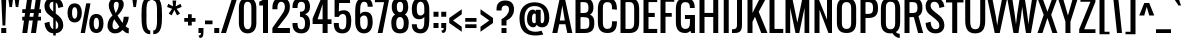 SplineFontDB: 3.0
FontName: Oswald-Regular
FullName: Oswald Regular
FamilyName: Oswald
Weight: Regular
Copyright: Copyright (c) 2011-12 by vernon adams. All rights reserved.
Version: 2.3
ItalicAngle: 0
UnderlinePosition: 0
UnderlineWidth: 0
Ascent: 1638
Descent: 410
UFOAscent: 1638
UFODescent: -410
LayerCount: 2
Layer: 0 0 "Back"  1
Layer: 1 0 "Fore"  0
OS2Version: 0
OS2_WeightWidthSlopeOnly: 0
OS2_UseTypoMetrics: 0
CreationTime: 1366135775
ModificationTime: 1366554546
PfmFamily: 0
TTFWeight: 400
TTFWidth: 5
LineGap: 0
VLineGap: 0
OS2TypoAscent: 1638
OS2TypoAOffset: 0
OS2TypoDescent: -410
OS2TypoDOffset: 0
OS2TypoLinegap: 0
OS2WinAscent: 1638
OS2WinAOffset: 0
OS2WinDescent: 410
OS2WinDOffset: 0
HheadAscent: 0
HheadAOffset: 1
HheadDescent: 0
HheadDOffset: 1
OS2Vendor: 'newt'
DEI: 91125
LangName: 1033 "" "" "" "vernonadams: Oswald Light: 2011-12" "" "Version 2.3" "" "Oswald is a trademark of vernon adams." "vernon adams" "vernon adams" "Copyright (c) 2011-12 by vernon adams. All rights reserved." "newtypography.co.uk" "newtypography.co.uk" "" "http://scripts.sil.org/OFL" "" "" "" "Oswald Regular" 
Encoding: UnicodeBmp
Compacted: 1
UnicodeInterp: none
NameList: AGL For New Fonts
DisplaySize: -72
AntiAlias: 1
FitToEm: 1
WinInfo: 39 13 6
Grid
-2048 1088 m 0
 4096 1088 l 0
-2048 1280 m 4
 4096 1280 l 4
  Named: "xheight" 
-2048 1298 m 4
 4096 1298 l 4
-2048 -18 m 4
 4096 -18 l 4
-2048 192 m 4
 4096 192 l 4
-2048 1600 m 4
 4096 1600 l 4
-2048 1810 m 4
 4096 1810 l 4
EndSplineSet
BeginChars: 65541 416

StartChar: A
Encoding: 65 65 0
Width: 1056
VWidth: 0
GlyphClass: 2
Flags: W
LayerCount: 2
Fore
SplineSet
400 640 m 1
 656 640 l 1
 528 1408 l 1
 400 640 l 1
16 0 m 1
 400 1792 l 1
 656 1792 l 1
 1040 0 l 1
 784 0 l 1
 688 448 l 1
 368 448 l 1
 272 0 l 1
 16 0 l 1
EndSplineSet
EndChar

StartChar: AE
Encoding: 198 198 1
Width: 1408
VWidth: 0
GlyphClass: 2
Flags: W
LayerCount: 2
Fore
SplineSet
393 640 m 1
 640 640 l 1
 640 1298 l 1
 393 640 l 1
-126 0 m 1
 638 1792 l 1
 1344 1792 l 1
 1344 1600 l 1
 896 1600 l 1
 896 1024 l 1
 1216 1024 l 1
 1216 832 l 1
 896 832 l 1
 896 192 l 1
 1344 192 l 1
 1344 0 l 1
 640 0 l 1
 640 448 l 1
 320 448 l 1
 129 0 l 1
 -126 0 l 1
EndSplineSet
EndChar

StartChar: Aacute
Encoding: 193 193 2
Width: 1056
VWidth: 0
GlyphClass: 2
Flags: W
LayerCount: 2
Fore
Refer: 126 180 N 1 0 0 1 336 504 2
Refer: 0 65 N 1 0 0 1 0 0 2
EndChar

StartChar: Abreve
Encoding: 258 258 3
Width: 1056
VWidth: 0
GlyphClass: 2
Flags: W
LayerCount: 2
Fore
Refer: 146 728 N 1 0 0 1 144 504 2
Refer: 0 65 N 1 0 0 1 0 0 2
EndChar

StartChar: Acircumflex
Encoding: 194 194 4
Width: 1056
VWidth: 0
GlyphClass: 2
Flags: W
LayerCount: 2
Fore
Refer: 158 710 N 1 0 0 1 144 504 2
Refer: 0 65 N 1 0 0 1 0 0 2
EndChar

StartChar: Adieresis
Encoding: 196 196 5
Width: 1056
VWidth: 0
GlyphClass: 2
Flags: W
LayerCount: 2
Fore
Refer: 169 168 N 1 0 0 1 80 376 2
Refer: 0 65 N 1 0 0 1 0 0 2
EndChar

StartChar: Agrave
Encoding: 192 192 6
Width: 1056
VWidth: 0
GlyphClass: 2
Flags: W
LayerCount: 2
Fore
Refer: 202 96 N 1 0 0 1 80 504 2
Refer: 0 65 N 1 0 0 1 0 0 2
EndChar

StartChar: Amacron
Encoding: 256 256 7
Width: 1056
VWidth: 0
GlyphClass: 2
Flags: W
LayerCount: 2
Fore
Refer: 238 175 N 1 0 0 1 188 505 2
Refer: 0 65 N 1 0 0 1 0 0 2
EndChar

StartChar: Aogonek
Encoding: 260 260 8
Width: 1056
VWidth: 0
GlyphClass: 2
Flags: W
LayerCount: 2
Fore
Refer: 254 731 N 1 0 0 1 628 -6 2
Refer: 0 65 N 1 0 0 1 0 0 2
EndChar

StartChar: Aring
Encoding: 197 197 9
Width: 1056
VWidth: 0
GlyphClass: 2
Flags: W
LayerCount: 2
Fore
Refer: 291 730 N 1 0 0 1 208 449 2
Refer: 0 65 N 1 0 0 1 0 0 2
EndChar

StartChar: Atilde
Encoding: 195 195 10
Width: 1056
VWidth: 0
GlyphClass: 2
Flags: W
LayerCount: 2
Fore
Refer: 311 732 N 1 0 0 1 48 460 2
Refer: 0 65 N 1 0 0 1 0 0 2
EndChar

StartChar: B
Encoding: 66 66 11
Width: 1195
VWidth: 0
GlyphClass: 2
Flags: W
HStem: 0 210<262 755.391> 826 210<564 797> 1278 20G<849.077 1046> 1582 210<262 711.391>
VStem: 262 122<0 210 826 1036 1582 1792> 790 256<1109.23 1511.49> 834 256<281.649 761.5>
LayerCount: 2
Back
SplineSet
834 566 m 5x9880
 1090 540 l 5
 1090 484 l 5
 834 458 l 5
 834 566 l 5x9880
604 210 m 4
 789.546218487 210 834 304.51219512 834 458 c 4
 1090 484 l 5
 1090 177.638297872 962.105263158 0 604 0 c 4
 604 210 l 4
604 814 m 4
 604 1024 l 4xb880
 962.105263158 1024 1090 846.361702126 1090 540 c 5
 834 566 l 4
 834 719.48780488 789.546218487 814 604 814 c 4
262 210 m 5x9a
 604 210 l 5
 604 0 l 5
 262 0 l 5
 262 210 l 5x9a
EndSplineSet
Fore
SplineSet
261 1036 m 1xf8
 797 1036 l 1
 797 826 l 1
 261 826 l 1
 261 1036 l 1xf8
834 570 m 1xfa
 1090 544 l 1
 1090 488 l 1
 834 462 l 1
 834 570 l 1xfa
604 210 m 0
 789.546218487 210 834 306.036585364 834 462 c 0
 1090 488 l 1
 1090 179.106382978 962.105263158 0 604 0 c 0
 604 210 l 0
564 826 m 0
 261 1036 l 0
 991.842105263 1036 1090 855.425531913 1090 544 c 1
 834 570 l 0
 834 728.439024392 821.81512605 826 564 826 c 0
262 210 m 1
 604 210 l 1
 604 0 l 1
 262 0 l 1
 262 210 l 1
790 1334 m 1xfc
 1046 1308 l 1
 1046 1298 l 1
 790 1272 l 1
 790 1334 l 1xfc
560 1036 m 0
 745.546218487 1036 790 1125.93902439 790 1272 c 0
 1046 1298 l 1
 1046 999.234042553 839.157894737 826 260 826 c 0
 560 1036 l 0
560 1582 m 0
 560 1792 l 0
 918.105263158 1792 1046 1614.36170213 1046 1308 c 1
 790 1334 l 0
 790 1487.48780488 745.546218487 1582 560 1582 c 0
262 1792 m 1
 560 1792 l 1
 560 1582 l 1
 262 1582 l 1
 262 1792 l 1
128 0 m 1
 128 1792 l 1
 384 1792 l 1
 384 0 l 1
 128 0 l 1
EndSplineSet
EndChar

StartChar: C
Encoding: 67 67 12
Width: 1116
VWidth: 0
GlyphClass: 2
Flags: W
HStem: -18 210<450.031 726.286> 546 36<933.154 1071> 1210 62<821 958.846> 1210 36<933.154 1071> 1600 210<450.031 726.286>
VStem: 96 256<294.334 1497.67> 821 250<285.258 582 1210 1506.74>
LayerCount: 2
Back
SplineSet
590 192 m 0
 753.764705882 192 793 313.951219512 793 512 c 0
 1041 512 l 1
 1041 176.521276596 922.315789474 -18 590 -18 c 0
 590 192 l 0
590 1600 m 0
 590 1810 l 0
 922.315789474 1810 1041 1615.4787234 1041 1280 c 1
 793 1280 l 0
 793 1478.04878049 753.764705882 1600 590 1600 c 0
590 192 m 0
 590 -18 l 0
 226 -18 96 189 96 546 c 1xbf80
 352 520 l 0
 352 317 398 192 590 192 c 0
96 1246 m 1
 352 1272 l 1
 352 520 l 1xdf80
 96 546 l 1
 96 1246 l 1
590 1600 m 0
 398 1600 352 1475 352 1272 c 0
 96 1246 l 1
 96 1603 226 1810 590 1810 c 0
 590 1600 l 0
EndSplineSet
Fore
SplineSet
1071 582 m 1xce
 1071 546 l 1
 821 520 l 1
 821 582 l 1
 1071 582 l 1xce
590 192 m 0
 776.352941176 192 821 317 821 520 c 0
 1071 546 l 1
 1071 189 944.421052632 -18 590 -18 c 0
 590 192 l 0
1071 1210 m 1xde
 821 1210 l 1
 821 1272 l 1xee
 1071 1246 l 1
 1071 1210 l 1xde
590 1600 m 0
 590 1810 l 0
 944.421052632 1810 1071 1603 1071 1246 c 1xde
 821 1272 l 0
 821 1475 776.352941176 1600 590 1600 c 0
590 192 m 0
 590 -18 l 0
 226 -18 96 189 96 546 c 1
 352 520 l 0
 352 317 398 192 590 192 c 0
96 1246 m 1
 352 1272 l 1xee
 352 520 l 1
 96 546 l 1
 96 1246 l 1
590 1600 m 0
 398 1600 352 1475 352 1272 c 0xee
 96 1246 l 1xde
 96 1603 226 1810 590 1810 c 0
 590 1600 l 0
EndSplineSet
EndChar

StartChar: Cacute
Encoding: 262 262 13
Width: 1107
VWidth: 0
GlyphClass: 2
Flags: HW
LayerCount: 2
Fore
Refer: 126 180 N 1 0 0 1 388 504 2
Refer: 12 67 N 1 0 0 1 0 0 2
EndChar

StartChar: Ccaron
Encoding: 268 268 14
Width: 1107
VWidth: 0
GlyphClass: 2
Flags: HW
LayerCount: 2
Fore
Refer: 151 711 N 1 0 0 1 196 504 2
Refer: 12 67 N 1 0 0 1 0 0 2
EndChar

StartChar: Ccedilla
Encoding: 199 199 15
Width: 1107
VWidth: 0
GlyphClass: 2
Flags: HW
LayerCount: 2
Fore
Refer: 156 184 N 1 0 0 1 388 -1 2
Refer: 12 67 N 1 0 0 1 0 0 2
EndChar

StartChar: Ccircumflex
Encoding: 264 264 16
Width: 1107
VWidth: 0
GlyphClass: 2
Flags: HW
LayerCount: 2
Fore
Refer: 158 710 N 1 0 0 1 196 504 2
Refer: 12 67 N 1 0 0 1 0 0 2
EndChar

StartChar: Cdotaccent
Encoding: 266 266 17
Width: 1107
VWidth: 0
GlyphClass: 2
Flags: HW
LayerCount: 2
Fore
SplineSet
452 1912 m 1
 452 2168 l 1
 708 2168 l 1
 708 1912 l 1
 452 1912 l 1
EndSplineSet
Refer: 12 67 N 1 0 0 1 0 0 2
EndChar

StartChar: D
Encoding: 68 68 18
Width: 1180
VWidth: 0
GlyphClass: 2
Flags: W
HStem: 0 210<334 729.969> 1582 210<334 729.969>
VStem: 334 50<0 210 1582 1792> 828 256<312.334 1479.67>
LayerCount: 2
Back
SplineSet
828 1254 m 5
 1084 1228 l 5
 1084 564 l 5
 828 538 l 5
 828 1254 l 5
590 210 m 4
 782 210 828 335 828 538 c 4
 1084 564 l 5
 1084 207 954 0 590 0 c 4
 590 210 l 4
590 1582 m 4
 590 1792 l 4
 954 1792 1084 1585 1084 1228 c 5
 828 1254 l 4
 828 1457 782 1582 590 1582 c 4
EndSplineSet
Fore
SplineSet
828 1254 m 5
 1084 1228 l 5
 1084 564 l 5
 828 538 l 5
 828 1254 l 5
590 210 m 4
 782 210 828 335 828 538 c 4
 1084 564 l 5
 1084 207 954 0 590 0 c 4
 590 210 l 4
590 1582 m 4
 590 1792 l 4
 954 1792 1084 1585 1084 1228 c 5
 828 1254 l 4
 828 1457 782 1582 590 1582 c 4
334 210 m 5
 590 210 l 5
 590 0 l 5
 334 0 l 5
 334 210 l 5
334 1792 m 5
 590 1792 l 5
 590 1582 l 5
 334 1582 l 5
 334 1792 l 5
128 0 m 5
 128 1792 l 5
 384 1792 l 5
 384 0 l 5
 128 0 l 5
EndSplineSet
EndChar

StartChar: Dcaron
Encoding: 270 270 19
Width: 1180
VWidth: 0
GlyphClass: 2
Flags: HW
LayerCount: 2
Fore
Refer: 151 711 N 1 0 0 1 198 504 2
Refer: 18 68 N 1 0 0 1 0 0 2
EndChar

StartChar: Dcroat
Encoding: 272 272 20
Width: 1152
VWidth: 0
GlyphClass: 2
Flags: W
LayerCount: 2
Fore
Refer: 30 208 N 1 0 0 1 0 0 2
EndChar

StartChar: E
Encoding: 69 69 21
Width: 861
VWidth: 0
GlyphClass: 2
Flags: W
HStem: 0 209<264 831> 823 209<264 704> 1583 209<264 831>
VStem: 264 120<0 209 823 1032 1583 1792>
LayerCount: 2
Fore
SplineSet
264 1032 m 5
 704 1032 l 5
 704 823 l 5
 264 823 l 5
 264 1032 l 5
264 209 m 1
 831 209 l 1
 831 0 l 1
 264 0 l 1
 264 209 l 1
264 1792 m 1
 831 1792 l 1
 831 1583 l 1
 264 1583 l 1
 264 1792 l 1
128 0 m 1
 128 1792 l 1
 384 1792 l 1
 384 0 l 1
 128 0 l 1
EndSplineSet
EndChar

StartChar: Eacute
Encoding: 201 201 22
Width: 861
VWidth: 0
GlyphClass: 2
Flags: HW
LayerCount: 2
Fore
Refer: 126 180 N 1 0 0 1 288 504 2
Refer: 21 69 N 1 0 0 1 0 0 2
EndChar

StartChar: Ecaron
Encoding: 282 282 23
Width: 861
VWidth: 0
GlyphClass: 2
Flags: HW
LayerCount: 2
Fore
Refer: 151 711 N 1 0 0 1 96 504 2
Refer: 21 69 N 1 0 0 1 0 0 2
EndChar

StartChar: Ecircumflex
Encoding: 202 202 24
Width: 861
VWidth: 0
GlyphClass: 2
Flags: HW
LayerCount: 2
Fore
Refer: 158 710 N 1 0 0 1 96 504 2
Refer: 21 69 N 1 0 0 1 0 0 2
EndChar

StartChar: Edieresis
Encoding: 203 203 25
Width: 861
VWidth: 0
GlyphClass: 2
Flags: HW
LayerCount: 2
Fore
Refer: 169 168 N 1 0 0 1 32 376 2
Refer: 21 69 N 1 0 0 1 0 0 2
EndChar

StartChar: Edotaccent
Encoding: 278 278 26
Width: 861
VWidth: 0
GlyphClass: 2
Flags: HW
LayerCount: 2
Fore
Refer: 172 729 N 1 0 0 1 288 486 2
Refer: 21 69 N 1 0 0 1 0 0 2
EndChar

StartChar: Egrave
Encoding: 200 200 27
Width: 861
VWidth: 0
GlyphClass: 2
Flags: HW
LayerCount: 2
Fore
Refer: 202 96 N 1 0 0 1 32 504 2
Refer: 21 69 N 1 0 0 1 0 0 2
EndChar

StartChar: Emacron
Encoding: 274 274 28
Width: 861
VWidth: 0
GlyphClass: 2
Flags: HW
LayerCount: 2
Fore
Refer: 238 175 N 1 0 0 1 140 505 2
Refer: 21 69 N 1 0 0 1 0 0 2
EndChar

StartChar: Eogonek
Encoding: 280 280 29
Width: 861
VWidth: 0
GlyphClass: 2
Flags: HW
LayerCount: 2
Fore
Refer: 254 731 N 1 0 0 1 270 8 2
Refer: 21 69 N 1 0 0 1 0 0 2
EndChar

StartChar: Eth
Encoding: 208 208 30
Width: 1152
VWidth: 0
GlyphClass: 2
Flags: W
LayerCount: 2
Fore
SplineSet
128 0 m 1
 128 852 l 1
 34 852 l 1
 34 1004 l 1
 128 1004 l 1
 128 1792 l 1
 512 1792 l 2
 887 1792 1024 1656 1024 1280 c 2
 1024 576 l 2
 1024 195 892 0 510 0 c 2
 128 0 l 1
384 192 m 1
 512 192 l 2
 783 192 768 376 768 640 c 2
 768 1216 l 2
 768 1461 761 1600 507 1600 c 2
 384 1600 l 1
 384 1004 l 1
 528 1004 l 1
 528 852 l 1
 384 852 l 1
 384 192 l 1
EndSplineSet
EndChar

StartChar: Euro
Encoding: 8364 8364 31
Width: 971
VWidth: 0
GlyphClass: 2
Flags: W
LayerCount: 2
Fore
SplineSet
494 -27 m 0
 169 -27 78 194 68 508 c 1
 0 508 l 1
 0 674 l 1
 68 674 l 1
 68 827 l 1
 0 827 l 1
 0 993 l 1
 70 993 l 1
 80 1305 166 1536 487 1536 c 0
 799 1536 900 1325 903 1018 c 1
 653 1018 l 1
 653 1162 623 1309 492 1309 c 0
 326 1309 324 1160 322 993 c 1
 518 993 l 1
 518 827 l 1
 322 827 l 1
 322 674 l 1
 518 674 l 1
 518 508 l 1
 324 508 l 1
 331 351 343 205 499 205 c 0
 647 205 662 386 662 541 c 1
 909 541 l 1
 909 218 819 -27 494 -27 c 0
EndSplineSet
EndChar

StartChar: F
Encoding: 70 70 32
Width: 821
VWidth: 0
GlyphClass: 2
Flags: W
LayerCount: 2
Fore
SplineSet
128 0 m 1
 128 1792 l 1
 832 1792 l 1
 832 1600 l 1
 384 1600 l 1
 384 1024 l 1
 704 1024 l 1
 704 832 l 1
 384 832 l 1
 384 0 l 1
 128 0 l 1
EndSplineSet
EndChar

StartChar: G
Encoding: 71 71 33
Width: 1193
VWidth: 0
GlyphClass: 2
Flags: W
HStem: -18 210<444.297 733.359> 0 192<877 1073> 690 204<561 943> 1280 21G<817 1062> 1600 210<450.031 733.359>
VStem: 96 256<294.334 1497.67> 817 256<512 690 1280 1504.34> 817 126<192 552 690 894>
LayerCount: 2
Back
SplineSet
572 894 m 5
 954 894 l 5
 954 690 l 5x3f28
 572 690 l 5
 572 894 l 5
828 192 m 5x7f24
 1084 192 l 5
 1084 0 l 5x7f30
 888 0 l 5
 828 192 l 5x7f24
828 894 m 5x7f28
 1084 894 l 5
 1084 192 l 5x7f30
 828 192 l 5x7f24
 828 894 l 5x7f28
96 1215 m 5
 352 1215 l 5
 352 574 l 5
 96 574 l 5
 96 1215 l 5
590 192 m 4xbf20
 590 -18 l 4
 226 -18 96 196 96 566 c 6
 96 591 l 5
 352 591 l 5
 352 502 l 6
 352 310 398 192 590 192 c 4xbf20
590 192 m 4
 782 192 828 310 828 502 c 6
 828 591 l 5xbf30
 924 641 l 5
 924 616 l 6xbf24
 924 214.321917808 836.105263158 -18 590 -18 c 4
 590 192 l 4
590 1600 m 4
 398 1600 352 1482 352 1290 c 6
 352 1201 l 5
 96 1201 l 5
 96 1226 l 6
 96 1596 226 1810 590 1810 c 4
 590 1600 l 4
590 1600 m 4
 590 1810 l 4
 954 1810 1084 1596 1084 1226 c 6
 1084 1201 l 5
 828 1201 l 5
 828 1290 l 6
 828 1482 782 1600 590 1600 c 4
EndSplineSet
Fore
SplineSet
561 894 m 1x3d
 943 894 l 1
 943 690 l 1
 561 690 l 1
 561 894 l 1x3d
817 192 m 1x7d
 1073 192 l 1
 1073 0 l 1x7e
 877 0 l 1
 817 192 l 1x7d
817 894 m 1x7d
 1073 894 l 1
 1073 192 l 1x7e
 817 192 l 1
 817 894 l 1x7d
590 192 m 0xbe
 773.12605042 192 817 313.951219512 817 512 c 0
 932 552 l 1
 932 191.20212766 839.894736842 -18 582 -18 c 0
 590 192 l 0xbe
590 1600 m 0
 590 1810 l 0
 937.789473684 1810 1062 1615.4787234 1062 1280 c 1
 817 1280 l 0
 817 1478.04878049 773.12605042 1600 590 1600 c 0
590 192 m 0
 582 -18 l 0
 223.894736842 -18 96 189 96 546 c 1
 352 520 l 0
 352 317 398 192 590 192 c 0
96 1246 m 1
 352 1272 l 1
 352 520 l 1
 96 546 l 1
 96 1246 l 1
590 1600 m 0
 398 1600 352 1475 352 1272 c 0
 96 1246 l 1
 96 1603 226 1810 590 1810 c 0
 590 1600 l 0
EndSplineSet
EndChar

StartChar: Gbreve
Encoding: 286 286 34
Width: 1193
VWidth: 0
GlyphClass: 2
Flags: HW
LayerCount: 2
Fore
Refer: 146 728 N 1 0 0 1 1540 504 2
Refer: 33 71 N 1 0 0 1 0 0 2
EndChar

StartChar: Gcircumflex
Encoding: 284 284 35
Width: 1193
VWidth: 0
GlyphClass: 2
Flags: HW
LayerCount: 2
Fore
Refer: 158 710 N 1 0 0 1 1540 504 2
Refer: 33 71 N 1 0 0 1 0 0 2
EndChar

StartChar: Gcommaaccent
Encoding: 290 290 36
Width: 1193
VWidth: 0
GlyphClass: 2
Flags: HW
LayerCount: 2
Fore
Refer: 33 71 N 1 0 0 1 0 0 2
EndChar

StartChar: Gdotaccent
Encoding: 288 288 37
Width: 1193
VWidth: 0
GlyphClass: 2
Flags: HW
LayerCount: 2
Fore
SplineSet
1796 1912 m 1
 1796 2168 l 1
 2052 2168 l 1
 2052 1912 l 1
 1796 1912 l 1
EndSplineSet
Refer: 33 71 N 1 0 0 1 0 0 2
EndChar

StartChar: H
Encoding: 72 72 38
Width: 1216
VWidth: 0
GlyphClass: 2
Flags: W
HStem: 0 21G<128 384 832 1088> 823 209<264 963> 1772 20G<128 384 832 1088>
VStem: 128 256<0 823 1032 1792> 264 120<823 1032> 832 256<0 823 1032 1792> 832 131<823 1032>
LayerCount: 2
Back
SplineSet
128 0 m 1
 128 1792 l 1
 384 1792 l 1
 384 1024 l 1
 832 1024 l 1
 832 1792 l 1
 1088 1792 l 1
 1088 0 l 1
 832 0 l 1
 832 832 l 1
 384 832 l 1
 384 0 l 1
 128 0 l 1
EndSplineSet
Fore
SplineSet
264 1032 m 1xea
 963 1032 l 1
 963 823 l 1
 264 823 l 1
 264 1032 l 1xea
832 0 m 1xe4
 832 1792 l 1
 1088 1792 l 1
 1088 0 l 1
 832 0 l 1xe4
128 0 m 1xf0
 128 1792 l 1
 384 1792 l 1
 384 0 l 1
 128 0 l 1xf0
EndSplineSet
EndChar

StartChar: Hbar
Encoding: 294 294 39
Width: 1216
VWidth: 0
GlyphClass: 2
Flags: W
LayerCount: 2
Fore
SplineSet
384 1024 m 1
 832 1024 l 1
 832 1355 l 1
 384 1355 l 1
 384 1024 l 1
128 0 m 1
 128 1355 l 1
 30 1355 l 1
 30 1494 l 1
 128 1494 l 1
 128 1792 l 1
 384 1792 l 1
 384 1494 l 1
 832 1494 l 1
 832 1792 l 1
 1088 1792 l 1
 1088 1494 l 1
 1186 1494 l 1
 1186 1355 l 1
 1088 1355 l 1
 1088 0 l 1
 832 0 l 1
 832 832 l 1
 384 832 l 1
 384 0 l 1
 128 0 l 1
EndSplineSet
EndChar

StartChar: Hcircumflex
Encoding: 292 292 40
Width: 1216
VWidth: 0
GlyphClass: 2
Flags: HW
LayerCount: 2
Fore
Refer: 158 710 N 1 0 0 1 224 504 2
Refer: 38 72 N 1 0 0 1 0 0 2
EndChar

StartChar: I
Encoding: 73 73 41
Width: 542
VWidth: 0
GlyphClass: 2
Flags: W
LayerCount: 2
Fore
SplineSet
140 0 m 1
 140 1792 l 1
 396 1792 l 1
 396 0 l 1
 140 0 l 1
EndSplineSet
EndChar

StartChar: IJ
Encoding: 306 306 42
Width: 1182
VWidth: 0
GlyphClass: 2
Flags: W
LayerCount: 2
Fore
Refer: 52 74 N 1 0 0 1 542 0 2
Refer: 41 73 N 1 0 0 1 0 0 2
EndChar

StartChar: Iacute
Encoding: 205 205 43
Width: 542
VWidth: 0
GlyphClass: 2
Flags: W
LayerCount: 2
Fore
Refer: 126 180 N 1 0 0 1 76 504 2
Refer: 41 73 N 1 0 0 1 0 0 2
EndChar

StartChar: Ibreve
Encoding: 300 300 44
Width: 542
VWidth: 0
GlyphClass: 2
Flags: W
LayerCount: 2
Fore
Refer: 146 728 N 1 0 0 1 -116 504 2
Refer: 41 73 N 1 0 0 1 0 0 2
EndChar

StartChar: Icircumflex
Encoding: 206 206 45
Width: 542
VWidth: 0
GlyphClass: 2
Flags: W
LayerCount: 2
Fore
Refer: 158 710 N 1 0 0 1 -116 504 2
Refer: 41 73 N 1 0 0 1 0 0 2
EndChar

StartChar: Idieresis
Encoding: 207 207 46
Width: 542
VWidth: 0
GlyphClass: 2
Flags: W
LayerCount: 2
Fore
Refer: 169 168 N 1 0 0 1 -180 376 2
Refer: 41 73 N 1 0 0 1 0 0 2
EndChar

StartChar: Idotaccent
Encoding: 304 304 47
Width: 542
VWidth: 0
GlyphClass: 2
Flags: W
LayerCount: 2
Fore
SplineSet
140 1912 m 1
 140 2168 l 1
 396 2168 l 1
 396 1912 l 1
 140 1912 l 1
EndSplineSet
Refer: 41 73 N 1 0 0 1 0 0 2
EndChar

StartChar: Igrave
Encoding: 204 204 48
Width: 542
VWidth: 0
GlyphClass: 2
Flags: W
LayerCount: 2
Fore
Refer: 202 96 N 1 0 0 1 -180 504 2
Refer: 41 73 N 1 0 0 1 0 0 2
EndChar

StartChar: Imacron
Encoding: 298 298 49
Width: 542
VWidth: 0
GlyphClass: 2
Flags: W
LayerCount: 2
Fore
Refer: 238 175 N 1 0 0 1 -72 505 2
Refer: 41 73 N 1 0 0 1 0 0 2
EndChar

StartChar: Iogonek
Encoding: 302 302 50
Width: 542
VWidth: 0
GlyphClass: 2
Flags: W
LayerCount: 2
Fore
Refer: 254 731 N 1 0 0 1 -6 8 2
Refer: 41 73 N 1 0 0 1 0 0 2
EndChar

StartChar: Itilde
Encoding: 296 296 51
Width: 542
VWidth: 0
GlyphClass: 2
Flags: W
LayerCount: 2
Fore
Refer: 311 732 N 1 0 0 1 -212 460 2
Refer: 41 73 N 1 0 0 1 0 0 2
EndChar

StartChar: J
Encoding: 74 74 52
Width: 640
VWidth: 0
GlyphClass: 2
Flags: W
LayerCount: 2
Fore
SplineSet
0 0 m 1
 0 192 l 1
 210 192 256 233 256 448 c 2
 256 1792 l 1
 512 1792 l 1
 512 448 l 2
 512 138 440 0 128 0 c 2
 0 0 l 1
EndSplineSet
EndChar

StartChar: Jcircumflex
Encoding: 308 308 53
Width: 640
VWidth: 0
GlyphClass: 2
Flags: W
LayerCount: 2
Fore
Refer: 158 710 N 1 0 0 1 -38 504 2
Refer: 52 74 N 1 0 0 1 0 0 2
EndChar

StartChar: K
Encoding: 75 75 54
Width: 1118
VWidth: 0
GlyphClass: 2
Flags: W
LayerCount: 2
Fore
SplineSet
128 0 m 1
 128 1792 l 1
 384 1792 l 1
 384 1024 l 1
 768 1792 l 1
 1088 1792 l 1
 703 1088 l 1
 1152 0 l 1
 832 0 l 1
 512 832 l 1
 384 576 l 1
 384 0 l 1
 128 0 l 1
EndSplineSet
EndChar

StartChar: Kcommaaccent
Encoding: 310 310 55
Width: 1118
VWidth: 0
GlyphClass: 2
Flags: W
LayerCount: 2
Fore
Refer: 373 806 N 1 0 0 1 475 -43 2
Refer: 54 75 N 1 0 0 1 0 0 2
EndChar

StartChar: L
Encoding: 76 76 56
Width: 823
VWidth: 0
GlyphClass: 2
Flags: W
HStem: 0 209<334 832> 1772 20G<128 384>
VStem: 128 256<209 1792> 334 50<0 209>
LayerCount: 2
Fore
SplineSet
334 209 m 1xd0
 832 209 l 1
 832 0 l 1
 334 0 l 1
 334 209 l 1xd0
128 0 m 1xe0
 128 1792 l 1
 384 1792 l 1xe0
 384 0 l 1xd0
 128 0 l 1xe0
EndSplineSet
EndChar

StartChar: Lacute
Encoding: 313 313 57
Width: 823
VWidth: 0
GlyphClass: 2
Flags: W
LayerCount: 2
Fore
Refer: 126 180 N 1 0 0 1 288 504 2
Refer: 56 76 N 1 0 0 1 0 0 2
EndChar

StartChar: Lcaron
Encoding: 317 317 58
Width: 823
VWidth: 0
GlyphClass: 2
Flags: W
LayerCount: 2
Fore
Refer: 160 44 N 1 0 0 1 909 1554 2
Refer: 56 76 N 1 0 0 1 0 0 2
EndChar

StartChar: Lcommaaccent
Encoding: 315 315 59
Width: 823
VWidth: 0
GlyphClass: 2
Flags: W
LayerCount: 2
Fore
Refer: 373 806 N 1 0 0 1 315 -43 2
Refer: 56 76 N 1 0 0 1 0 0 2
EndChar

StartChar: Ldot
Encoding: 319 319 60
Width: 823
VWidth: 0
GlyphClass: 2
Flags: W
LayerCount: 2
Fore
Refer: 271 183 N 1 0 0 1 494 0 2
Refer: 270 46 N 1 0 0 1 536 912 2
Refer: 56 76 N 1 0 0 1 0 0 2
EndChar

StartChar: Lslash
Encoding: 321 321 61
Width: 945
VWidth: 0
GlyphClass: 2
Flags: W
LayerCount: 2
Fore
SplineSet
177 0 m 1
 177 858 l 1
 49 787 l 1
 49 993 l 1
 177 1064 l 1
 177 1792 l 1
 433 1792 l 1
 433 1207 l 1
 699 1355 l 1
 699 1149 l 1
 433 1001 l 1
 433 192 l 1
 881 192 l 1
 881 0 l 1
 177 0 l 1
EndSplineSet
EndChar

StartChar: M
Encoding: 77 77 62
Width: 1472
VWidth: 0
GlyphClass: 2
Flags: W
HStem: 0 21G<128 369 635.789 836.211 1103 1344> 1772 20G<128 480.13 991.87 1344>
VStem: 128 241<0 1287> 1103 241<0 1287>
LayerCount: 2
Fore
SplineSet
128 0 m 1
 128 1792 l 1
 476 1792 l 1
 736 533 l 1
 996 1792 l 1
 1344 1792 l 1
 1344 0 l 1
 1103 0 l 1
 1103 1287 l 1
 832 0 l 1
 640 0 l 1
 369 1287 l 1
 369 0 l 1
 128 0 l 1
EndSplineSet
EndChar

StartChar: N
Encoding: 78 78 63
Width: 1152
VWidth: 0
GlyphClass: 2
Flags: W
LayerCount: 2
Fore
SplineSet
128 0 m 1
 128 1792 l 1
 320 1792 l 1
 768 684 l 1
 768 1792 l 1
 1024 1792 l 1
 1024 0 l 1
 842 0 l 1
 384 1192 l 1
 384 0 l 1
 128 0 l 1
EndSplineSet
EndChar

StartChar: Nacute
Encoding: 323 323 64
Width: 1152
VWidth: 0
GlyphClass: 2
Flags: W
LayerCount: 2
Fore
Refer: 126 180 N 1 0 0 1 384 504 2
Refer: 63 78 N 1 0 0 1 0 0 2
EndChar

StartChar: Ncaron
Encoding: 327 327 65
Width: 1152
VWidth: 0
GlyphClass: 2
Flags: W
LayerCount: 2
Fore
Refer: 151 711 N 1 0 0 1 192 504 2
Refer: 63 78 N 1 0 0 1 0 0 2
EndChar

StartChar: Ncommaaccent
Encoding: 325 325 66
Width: 1152
VWidth: 0
GlyphClass: 2
Flags: W
LayerCount: 2
Fore
Refer: 373 806 N 1 0 0 1 411 -43 2
Refer: 63 78 N 1 0 0 1 0 0 2
EndChar

StartChar: Ntilde
Encoding: 209 209 67
Width: 1152
VWidth: 0
GlyphClass: 2
Flags: W
LayerCount: 2
Fore
Refer: 311 732 N 1 0 0 1 96 460 2
Refer: 63 78 N 1 0 0 1 0 0 2
EndChar

StartChar: O
Encoding: 79 79 68
Width: 1180
VWidth: 0
GlyphClass: 2
Flags: W
HStem: -18 210<450.031 729.969> 1600 210<450.031 729.969>
VStem: 96 256<294.334 1497.67> 828 256<294.334 1497.67>
LayerCount: 2
Fore
SplineSet
590 192 m 4
 782 192 828 317 828 520 c 4
 1084 546 l 5
 1084 189 954 -18 590 -18 c 4
 590 192 l 4
1084 1246 m 5
 1084 546 l 5
 828 520 l 5
 828 1272 l 5
 1084 1246 l 5
590 1600 m 4
 590 1810 l 4
 954 1810 1084 1603 1084 1246 c 5
 828 1272 l 4
 828 1475 782 1600 590 1600 c 4
590 192 m 4
 590 -18 l 4
 226 -18 96 189 96 546 c 5
 352 520 l 4
 352 317 398 192 590 192 c 4
96 1246 m 5
 352 1272 l 5
 352 520 l 5
 96 546 l 5
 96 1246 l 5
590 1600 m 4
 398 1600 352 1475 352 1272 c 4
 96 1246 l 5
 96 1603 226 1810 590 1810 c 4
 590 1600 l 4
EndSplineSet
EndChar

StartChar: OE
Encoding: 338 338 69
Width: 1664
VWidth: 0
GlyphClass: 2
Flags: W
LayerCount: 2
Fore
SplineSet
640 192 m 0
 832 192 896 320 896 512 c 2
 896 1294 l 1
 893 1478 827 1600 640 1600 c 0
 448 1600 384 1472 384 1280 c 2
 384 512 l 2
 384 320 448 192 640 192 c 0
640 -18 m 0
 273 -18 128 211 128 576 c 2
 128 1216 l 2
 128 1581 273 1810 640 1810 c 0
 772 1810 850 1748 896 1664 c 1
 896 1792 l 1
 1600 1792 l 1
 1600 1600 l 1
 1152 1600 l 1
 1152 1024 l 1
 1472 1024 l 1
 1472 832 l 1
 1152 832 l 1
 1152 192 l 1
 1600 192 l 1
 1600 0 l 1
 896 0 l 1
 896 128 l 1
 852 43 772 -18 640 -18 c 0
EndSplineSet
EndChar

StartChar: Oacute
Encoding: 211 211 70
Width: 1180
VWidth: 0
GlyphClass: 2
Flags: HW
LayerCount: 2
Fore
Refer: 126 180 N 1 0 0 1 398 504 2
Refer: 68 79 N 1 0 0 1 0 0 2
EndChar

StartChar: Obreve
Encoding: 334 334 71
Width: 1180
VWidth: 0
GlyphClass: 2
Flags: HW
LayerCount: 2
Fore
Refer: 146 728 N 1 0 0 1 206 504 2
Refer: 68 79 N 1 0 0 1 0 0 2
EndChar

StartChar: Ocircumflex
Encoding: 212 212 72
Width: 1180
VWidth: 0
GlyphClass: 2
Flags: HW
LayerCount: 2
Fore
Refer: 158 710 N 1 0 0 1 206 504 2
Refer: 68 79 N 1 0 0 1 0 0 2
EndChar

StartChar: Odieresis
Encoding: 214 214 73
Width: 1180
VWidth: 0
GlyphClass: 2
Flags: HW
LayerCount: 2
Fore
Refer: 169 168 N 1 0 0 1 142 376 2
Refer: 68 79 N 1 0 0 1 0 0 2
EndChar

StartChar: Ograve
Encoding: 210 210 74
Width: 1180
VWidth: 0
GlyphClass: 2
Flags: HW
LayerCount: 2
Fore
Refer: 202 96 N 1 0 0 1 142 504 2
Refer: 68 79 N 1 0 0 1 0 0 2
EndChar

StartChar: Ohungarumlaut
Encoding: 336 336 75
Width: 1180
VWidth: 0
GlyphClass: 2
Flags: HW
LayerCount: 2
Fore
Refer: 211 733 N 1 0 0 1 161 504 2
Refer: 68 79 N 1 0 0 1 0 0 2
EndChar

StartChar: Omacron
Encoding: 332 332 76
Width: 1180
VWidth: 0
GlyphClass: 2
Flags: HW
LayerCount: 2
Fore
Refer: 238 175 N 1 0 0 1 250 505 2
Refer: 68 79 N 1 0 0 1 0 0 2
EndChar

StartChar: Oslash
Encoding: 216 216 77
Width: 1180
VWidth: 0
GlyphClass: 2
Flags: W
LayerCount: 2
Fore
SplineSet
590 192 m 0
 782 192 828 320 828 512 c 2
 828 1290 l 2
 828 1368 821 1433 799 1484 c 1
 463 219 l 1
 496 201 538 192 590 192 c 0
387 301 m 1
 723 1571 l 1
 689 1590 646 1600 590 1600 c 0
 398 1600 352 1482 352 1290 c 2
 352 512 l 2
 352 427 361 355 387 301 c 1
364 -156 m 1
 274 -128 l 1
 319 43 l 1
 158 134 96 322 96 576 c 2
 96 1226 l 2
 96 1591 223 1810 590 1810 c 0
 662 1810 725 1802 779 1785 c 1
 821 1944 l 1
 914 1920 l 1
 868 1746 l 1
 1023 1655 1084 1472 1084 1226 c 2
 1084 576 l 2
 1084 216 954 -18 590 -18 c 0
 521 -18 460 -10 407 6 c 1
 364 -156 l 1
EndSplineSet
EndChar

StartChar: Otilde
Encoding: 213 213 78
Width: 1180
VWidth: 0
GlyphClass: 2
Flags: HW
LayerCount: 2
Fore
Refer: 311 732 N 1 0 0 1 110 460 2
Refer: 68 79 N 1 0 0 1 0 0 2
EndChar

StartChar: P
Encoding: 80 80 79
Width: 1055
VWidth: 0
GlyphClass: 2
Flags: W
HStem: 0 21G<128 384> 780 210<257 689.391> 1298 21G<827.077 1024> 1582 210<257 689.391>
VStem: 128 256<0 780 990 1582> 257 127<780 990 1582 1792> 768 256<1064.9 1507.1>
LayerCount: 2
Back
SplineSet
384 1024 m 5xa9c0
 448 1024 l 6
 664 1024 768 1066 768 1280 c 4
 768 1529 702 1600 448 1600 c 6
 384 1600 l 5
 384 1024 l 5xa9c0
128 0 m 5
 128 1792 l 5
 576 1792 l 6
 896 1792 1024 1600 1024 1280 c 4
 1024 987 865 832 576 832 c 6
 384 832 l 5
 384 0 l 5
 128 0 l 5
EndSplineSet
Fore
SplineSet
768 1324 m 1xf2
 1024 1298 l 1
 1024 1274 l 1
 768 1248 l 1
 768 1324 l 1xf2
538 990 m 0
 723.546218487 990 768 1088.32317073 768 1248 c 0
 1024 1274 l 1
 1024 961.308510638 896.105263158 780 538 780 c 0
 538 990 l 0
538 1582 m 0
 538 1792 l 0
 896.105263158 1792 1024 1610.69148936 1024 1298 c 1
 768 1324 l 0
 768 1483.67682927 723.546218487 1582 538 1582 c 0
257 990 m 1xf6
 538 990 l 1
 538 780 l 1
 257 780 l 1
 257 990 l 1xf6
257 1792 m 1
 538 1792 l 1
 538 1582 l 1
 257 1582 l 1
 257 1792 l 1
128 0 m 1xfa
 128 1792 l 1xfa
 384 1792 l 1xf6
 384 0 l 1
 128 0 l 1xfa
EndSplineSet
EndChar

StartChar: Q
Encoding: 81 81 80
Width: 1180
VWidth: 0
GlyphClass: 2
Flags: W
LayerCount: 2
Fore
SplineSet
590 192 m 0
 782 192 828 320 828 512 c 2
 828 1290 l 2
 828 1482 782 1600 590 1600 c 0
 398 1600 352 1482 352 1290 c 2
 352 512 l 2
 352 320 398 192 590 192 c 0
1063 -256 m 1
 910 -256 750 -126 690 -11 c 1
 659 -16 626 -18 590 -18 c 0
 223 -18 96 211 96 576 c 2
 96 1226 l 2
 96 1591 223 1810 590 1810 c 0
 954 1810 1084 1586 1084 1226 c 2
 1084 576 l 2
 1084 330 1023 143 869 49 c 1
 910 -11 1005 -46 1063 -46 c 1
 1063 -256 l 1
EndSplineSet
EndChar

StartChar: R
Encoding: 82 82 81
Width: 1108
VWidth: 0
GlyphClass: 2
Flags: W
HStem: 0 21G<128 384 818.695 1084> 825 210<262 568.595> 1278 20G<849.077 1046> 1582 210<262 711.391>
VStem: 128 256<0 825 1035 1582> 262 122<825 1035 1582 1792> 790 256<1108.83 1511.49>
LayerCount: 2
Back
SplineSet
261 1036 m 5xf8
 797 1036 l 5
 797 826 l 5
 261 826 l 5
 261 1036 l 5xf8
834 570 m 5xfa
 1090 544 l 5
 1090 488 l 5
 834 462 l 5
 834 570 l 5xfa
604 210 m 4
 789.546218487 210 834 306.036585364 834 462 c 4
 1090 488 l 5
 1090 179.106382978 962.105263158 0 604 0 c 4
 604 210 l 4
564 826 m 4
 261 1036 l 4
 991.842105263 1036 1090 855.425531913 1090 544 c 5
 834 570 l 4
 834 728.439024392 821.81512605 826 564 826 c 4
262 210 m 5
 604 210 l 5
 604 0 l 5
 262 0 l 5
 262 210 l 5
790 1334 m 5xfc
 1046 1308 l 5
 1046 1298 l 5
 790 1272 l 5
 790 1334 l 5xfc
560 1036 m 4
 745.546218487 1036 790 1125.93902439 790 1272 c 4
 1046 1298 l 5
 1046 999.234042553 839.157894737 826 260 826 c 4
 560 1036 l 4
560 1582 m 4
 560 1792 l 4
 918.105263158 1792 1046 1614.36170213 1046 1308 c 5
 790 1334 l 4
 790 1487.48780488 745.546218487 1582 560 1582 c 4
262 1792 m 5
 560 1792 l 5
 560 1582 l 5
 262 1582 l 5
 262 1792 l 5
128 0 m 5
 128 1792 l 5
 384 1792 l 5
 384 0 l 5
 128 0 l 5
EndSplineSet
Fore
SplineSet
790 1334 m 1xf2
 1046 1308 l 1
 1046 1298 l 1
 790 1272 l 1
 790 1334 l 1xf2
560 1035 m 0
 745.546218487 1035 790 1125.32012195 790 1272 c 0
 1046 1298 l 1
 1046 998.60106383 918.105263158 825 560 825 c 0
 560 1035 l 0
560 1582 m 0
 560 1792 l 0
 918.105263158 1792 1046 1614.36170213 1046 1308 c 1
 790 1334 l 0
 790 1487.48780488 745.546218487 1582 560 1582 c 0
262 1035 m 1xf6
 560 1035 l 1
 560 825 l 1
 262 825 l 1
 262 1035 l 1xf6
262 1792 m 1
 560 1792 l 1
 560 1582 l 1
 262 1582 l 1
 262 1792 l 1
128 0 m 1xfa
 128 1792 l 1xfa
 384 1792 l 1xf6
 384 0 l 1
 128 0 l 1xfa
813 990 m 1
 1084 0 l 1
 824 0 l 1
 576 935 l 1
 813 990 l 1
EndSplineSet
EndChar

StartChar: Racute
Encoding: 340 340 82
Width: 1108
VWidth: 0
GlyphClass: 2
Flags: HW
LayerCount: 2
Fore
Refer: 126 180 N 1 0 0 1 416 504 2
Refer: 81 82 N 1 0 0 1 0 0 2
EndChar

StartChar: Rcaron
Encoding: 344 344 83
Width: 1108
VWidth: 0
GlyphClass: 2
Flags: HW
LayerCount: 2
Fore
Refer: 151 711 N 1 0 0 1 224 504 2
Refer: 81 82 N 1 0 0 1 0 0 2
EndChar

StartChar: Rcommaaccent
Encoding: 342 342 84
Width: 1108
VWidth: 0
GlyphClass: 2
Flags: HW
LayerCount: 2
Fore
Refer: 373 806 N 1 0 0 1 443 -43 2
Refer: 81 82 N 1 0 0 1 0 0 2
EndChar

StartChar: S
Encoding: 83 83 85
Width: 1102
VWidth: 0
GlyphClass: 2
Flags: W
LayerCount: 2
Fore
SplineSet
595 -18 m 0
 260 -18 102 199 83 512 c 1
 339 576 l 1
 348 391 401 192 595 192 c 0
 723 192 787 256 787 384 c 0
 787 545 688 629 595 704 c 2
 275 960 l 1
 165 1046 82 1188 82 1378 c 0
 82 1644 262 1810 531 1810 c 0
 826 1810 996 1658 1036 1402 c 0
 1039 1383 1041 1364 1043 1344 c 1
 787 1280 l 1
 786 1297 784 1314 782 1331 c 0
 762 1479 694 1600 531 1600 c 0
 407 1600 339 1527 339 1405 c 0
 339 1294 397 1208 467 1152 c 2
 787 896 l 2
 918 790 1043 630 1043 401 c 0
 1043 135 864 -18 595 -18 c 0
EndSplineSet
EndChar

StartChar: Sacute
Encoding: 346 346 86
Width: 1102
VWidth: 0
GlyphClass: 2
Flags: W
LayerCount: 2
Fore
Refer: 126 180 N 1 0 0 1 370 504 2
Refer: 85 83 N 1 0 0 1 0 0 2
EndChar

StartChar: Scaron
Encoding: 352 352 87
Width: 1102
VWidth: 0
GlyphClass: 2
Flags: W
LayerCount: 2
Fore
Refer: 151 711 N 1 0 0 1 178 504 2
Refer: 85 83 N 1 0 0 1 0 0 2
EndChar

StartChar: Scedilla
Encoding: 350 350 88
Width: 1102
VWidth: 0
GlyphClass: 2
Flags: W
LayerCount: 2
Fore
Refer: 156 184 N 1 0 0 1 370 -1 2
Refer: 85 83 N 1 0 0 1 0 0 2
EndChar

StartChar: Scircumflex
Encoding: 348 348 89
Width: 1102
VWidth: 0
GlyphClass: 2
Flags: W
LayerCount: 2
Fore
Refer: 158 710 N 1 0 0 1 178 504 2
Refer: 85 83 N 1 0 0 1 0 0 2
EndChar

StartChar: Scommaaccent
Encoding: 536 536 90
Width: 1102
VWidth: 0
GlyphClass: 2
Flags: W
LayerCount: 2
Fore
Refer: 373 806 N 1 0 0 1 430 -61 2
Refer: 85 83 N 1 0 0 1 0 0 2
EndChar

StartChar: T
Encoding: 84 84 91
Width: 894
VWidth: 0
GlyphClass: 2
Flags: W
LayerCount: 2
Fore
SplineSet
319 0 m 1
 319 1564 l 1
 -1 1564 l 1
 -1 1792 l 1
 895 1792 l 1
 895 1564 l 1
 575 1564 l 1
 575 0 l 1
 319 0 l 1
EndSplineSet
EndChar

StartChar: Tcaron
Encoding: 356 356 92
Width: 894
VWidth: 0
GlyphClass: 2
Flags: W
LayerCount: 2
Fore
Refer: 151 711 N 1 0 0 1 63 504 2
Refer: 91 84 N 1 0 0 1 0 0 2
EndChar

StartChar: Tcommaaccent
Encoding: 354 354 93
Width: 894
VWidth: 0
GlyphClass: 2
Flags: W
LayerCount: 2
Fore
Refer: 156 184 N 1 0 0 1 255 17.0667 2
Refer: 91 84 N 1 0 0 1 0 0 2
EndChar

StartChar: Thorn
Encoding: 222 222 94
Width: 952
VWidth: 0
GlyphClass: 2
Flags: W
LayerCount: 2
Fore
SplineSet
324 581 m 1
 369 581 l 2
 562 581 669 642 669 888 c 0
 669 1110 586 1188 401 1188 c 2
 324 1188 l 1
 324 581 l 1
72 0 m 1
 72 1792 l 1
 324 1792 l 1
 324 1411 l 1
 504 1411 l 2
 799 1411 931 1210 931 886 c 0
 931 533 772 364 457 364 c 2
 326 364 l 1
 326 0 l 1
 72 0 l 1
EndSplineSet
EndChar

StartChar: U
Encoding: 85 85 95
Width: 1252
VWidth: 0
GlyphClass: 2
Flags: W
LayerCount: 2
Fore
SplineSet
626 -19 m 0
 228 -19 114 245 114 640 c 2
 114 1792 l 1
 370 1792 l 1
 370 640 l 2
 370 403 389 192 626 192 c 0
 863 192 882 403 882 640 c 2
 882 1792 l 1
 1138 1792 l 1
 1138 640 l 2
 1138 245 1024 -19 626 -19 c 0
EndSplineSet
EndChar

StartChar: Uacute
Encoding: 218 218 96
Width: 1252
VWidth: 0
GlyphClass: 2
Flags: W
LayerCount: 2
Fore
Refer: 126 180 N 1 0 0 1 434 504 2
Refer: 95 85 N 1 0 0 1 0 0 2
EndChar

StartChar: Ubreve
Encoding: 364 364 97
Width: 1252
VWidth: 0
GlyphClass: 2
Flags: W
LayerCount: 2
Fore
Refer: 146 728 N 1 0 0 1 242 504 2
Refer: 95 85 N 1 0 0 1 0 0 2
EndChar

StartChar: Ucircumflex
Encoding: 219 219 98
Width: 1252
VWidth: 0
GlyphClass: 2
Flags: W
LayerCount: 2
Fore
Refer: 158 710 N 1 0 0 1 242 504 2
Refer: 95 85 N 1 0 0 1 0 0 2
EndChar

StartChar: Udieresis
Encoding: 220 220 99
Width: 1252
VWidth: 0
GlyphClass: 2
Flags: W
LayerCount: 2
Fore
Refer: 169 168 N 1 0 0 1 178 376 2
Refer: 95 85 N 1 0 0 1 0 0 2
EndChar

StartChar: Ugrave
Encoding: 217 217 100
Width: 1252
VWidth: 0
GlyphClass: 2
Flags: W
LayerCount: 2
Fore
Refer: 202 96 N 1 0 0 1 178 504 2
Refer: 95 85 N 1 0 0 1 0 0 2
EndChar

StartChar: Uhungarumlaut
Encoding: 368 368 101
Width: 1252
VWidth: 0
GlyphClass: 2
Flags: W
LayerCount: 2
Fore
Refer: 211 733 N 1 0 0 1 197 504 2
Refer: 95 85 N 1 0 0 1 0 0 2
EndChar

StartChar: Umacron
Encoding: 362 362 102
Width: 1252
VWidth: 0
GlyphClass: 2
Flags: W
LayerCount: 2
Fore
Refer: 238 175 N 1 0 0 1 286 505 2
Refer: 95 85 N 1 0 0 1 0 0 2
EndChar

StartChar: Uogonek
Encoding: 370 370 103
Width: 1252
VWidth: 0
GlyphClass: 2
Flags: W
LayerCount: 2
Fore
Refer: 254 731 N 1 0 0 1 352 -11 2
Refer: 95 85 N 1 0 0 1 0 0 2
EndChar

StartChar: Uring
Encoding: 366 366 104
Width: 1252
VWidth: 0
GlyphClass: 2
Flags: W
LayerCount: 2
Fore
Refer: 291 730 N 1 0 0 1 306 504 2
Refer: 95 85 N 1 0 0 1 0 0 2
EndChar

StartChar: Utilde
Encoding: 360 360 105
Width: 1252
VWidth: 0
GlyphClass: 2
Flags: W
LayerCount: 2
Fore
Refer: 311 732 N 1 0 0 1 146 460 2
Refer: 95 85 N 1 0 0 1 0 0 2
EndChar

StartChar: V
Encoding: 86 86 106
Width: 1048
VWidth: 0
GlyphClass: 2
Flags: W
LayerCount: 2
Fore
SplineSet
396 0 m 1
 12 1792 l 1
 268 1792 l 1
 457 832 l 1
 523 384 l 1
 591 832 l 1
 780 1792 l 1
 1036 1792 l 1
 652 0 l 1
 396 0 l 1
EndSplineSet
EndChar

StartChar: W
Encoding: 87 87 107
Width: 1558
VWidth: 0
GlyphClass: 2
Flags: W
LayerCount: 2
Fore
SplineSet
331 0 m 1
 11 1792 l 1
 267 1792 l 1
 395 960 l 1
 460 448 l 1
 523 960 l 1
 651 1792 l 1
 907 1792 l 1
 1035 960 l 1
 1098 448 l 1
 1163 960 l 1
 1291 1792 l 1
 1547 1792 l 1
 1227 0 l 1
 971 0 l 1
 843 832 l 1
 779 1344 l 1
 715 832 l 1
 587 0 l 1
 331 0 l 1
EndSplineSet
EndChar

StartChar: Wacute
Encoding: 7810 7810 108
Width: 1558
VWidth: 0
GlyphClass: 2
Flags: W
LayerCount: 2
Fore
Refer: 126 180 N 1 0 0 1 587 504 2
Refer: 107 87 N 1 0 0 1 0 0 2
EndChar

StartChar: Wcircumflex
Encoding: 372 372 109
Width: 1558
VWidth: 0
GlyphClass: 2
Flags: W
LayerCount: 2
Fore
Refer: 158 710 N 1 0 0 1 395 504 2
Refer: 107 87 N 1 0 0 1 0 0 2
EndChar

StartChar: Wdieresis
Encoding: 7812 7812 110
Width: 1558
VWidth: 0
GlyphClass: 2
Flags: W
LayerCount: 2
Fore
Refer: 169 168 N 1 0 0 1 331 376 2
Refer: 107 87 N 1 0 0 1 0 0 2
EndChar

StartChar: Wgrave
Encoding: 7808 7808 111
Width: 1558
VWidth: 0
GlyphClass: 2
Flags: W
LayerCount: 2
Fore
Refer: 202 96 N 1 0 0 1 331 504 2
Refer: 107 87 N 1 0 0 1 0 0 2
EndChar

StartChar: X
Encoding: 88 88 112
Width: 1070
VWidth: 0
GlyphClass: 2
Flags: W
LayerCount: 2
Fore
SplineSet
25 0 m 1
 343 929 l 1
 23 1792 l 1
 279 1792 l 1
 535 1088 l 1
 791 1792 l 1
 1047 1792 l 1
 727 933 l 1
 1043 0 l 1
 789 0 l 1
 535 768 l 1
 281 0 l 1
 25 0 l 1
EndSplineSet
EndChar

StartChar: Y
Encoding: 89 89 113
Width: 1018
VWidth: 0
GlyphClass: 2
Flags: W
LayerCount: 2
Fore
SplineSet
381 0 m 1
 381 576 l 1
 -3 1792 l 1
 253 1792 l 1
 509 896 l 1
 765 1792 l 1
 1021 1792 l 1
 637 576 l 1
 637 0 l 1
 381 0 l 1
EndSplineSet
EndChar

StartChar: Yacute
Encoding: 221 221 114
Width: 1018
VWidth: 0
GlyphClass: 2
Flags: W
LayerCount: 2
Fore
Refer: 126 180 N 1 0 0 1 317 504 2
Refer: 113 89 N 1 0 0 1 0 0 2
EndChar

StartChar: Ycircumflex
Encoding: 374 374 115
Width: 1018
VWidth: 0
GlyphClass: 2
Flags: W
LayerCount: 2
Fore
Refer: 158 710 N 1 0 0 1 125 504 2
Refer: 113 89 N 1 0 0 1 0 0 2
EndChar

StartChar: Ydieresis
Encoding: 376 376 116
Width: 1018
VWidth: 0
GlyphClass: 2
Flags: W
LayerCount: 2
Fore
Refer: 169 168 N 1 0 0 1 61 376 2
Refer: 113 89 N 1 0 0 1 0 0 2
EndChar

StartChar: Ygrave
Encoding: 7922 7922 117
Width: 1018
VWidth: 0
GlyphClass: 2
Flags: W
LayerCount: 2
Fore
Refer: 202 96 N 1 0 0 1 61 504 2
Refer: 113 89 N 1 0 0 1 0 0 2
EndChar

StartChar: Z
Encoding: 90 90 118
Width: 951
VWidth: 0
GlyphClass: 2
Flags: W
LayerCount: 2
Fore
SplineSet
62 0 m 1
 62 192 l 1
 638 1600 l 1
 126 1600 l 1
 126 1792 l 1
 894 1792 l 1
 894 1600 l 1
 318 192 l 1
 894 192 l 1
 894 0 l 1
 62 0 l 1
EndSplineSet
EndChar

StartChar: Zacute
Encoding: 377 377 119
Width: 951
VWidth: 0
GlyphClass: 2
Flags: W
LayerCount: 2
Fore
Refer: 126 180 N 1 0 0 1 286 504 2
Refer: 118 90 N 1 0 0 1 0 0 2
EndChar

StartChar: Zcaron
Encoding: 381 381 120
Width: 951
VWidth: 0
GlyphClass: 2
Flags: W
LayerCount: 2
Fore
Refer: 151 711 N 1 0 0 1 94 504 2
Refer: 118 90 N 1 0 0 1 0 0 2
EndChar

StartChar: Zdotaccent
Encoding: 379 379 121
Width: 951
VWidth: 0
GlyphClass: 2
Flags: W
LayerCount: 2
Fore
SplineSet
350 1912 m 1
 350 2168 l 1
 606 2168 l 1
 606 1912 l 1
 350 1912 l 1
EndSplineSet
Refer: 118 90 N 1 0 0 1 0 0 2
EndChar

StartChar: a
Encoding: 97 97 122
Width: 955
VWidth: 0
GlyphClass: 2
Flags: W
LayerCount: 2
Fore
SplineSet
468 192 m 0
 530 192 569 250 596 286 c 1
 596 640 l 1
 495 572 340 506 340 351 c 0
 340 255 376 192 468 192 c 0
340 -18 m 0
 192 -18 84 134 84 283 c 0
 84 616 349 707 596 804 c 1
 596 896 l 2
 596 1009 575 1100 468 1100 c 0
 374 1100 346 1025 341 929 c 0
 340 918 340 907 340 896 c 1
 84 896 l 1
 87 1138 225 1298 468 1298 c 0
 711 1298 852 1134 852 896 c 2
 852 320 l 2
 852 189 860 91 885 0 c 1
 630 0 l 1
 596 192 l 1
 545 91 488 -18 340 -18 c 0
EndSplineSet
EndChar

StartChar: aacute
Encoding: 225 225 123
Width: 955
VWidth: 0
GlyphClass: 2
Flags: W
LayerCount: 2
Fore
Refer: 126 180 N 1 0 0 1 264 -8 2
Refer: 122 97 N 1 0 0 1 0 0 2
EndChar

StartChar: abreve
Encoding: 259 259 124
Width: 955
VWidth: 0
GlyphClass: 2
Flags: W
LayerCount: 2
Fore
Refer: 146 728 N 1 0 0 1 72 -8 2
Refer: 122 97 N 1 0 0 1 0 0 2
EndChar

StartChar: acircumflex
Encoding: 226 226 125
Width: 955
VWidth: 0
GlyphClass: 2
Flags: W
LayerCount: 2
Fore
Refer: 158 710 N 1 0 0 1 72 -8 2
Refer: 122 97 N 1 0 0 1 0 0 2
EndChar

StartChar: acute
Encoding: 180 180 126
Width: 640
VWidth: 0
GlyphClass: 2
Flags: W
LayerCount: 2
Fore
SplineSet
128 1408 m 1
 256 1792 l 1
 512 1792 l 1
 256 1408 l 1
 128 1408 l 1
EndSplineSet
EndChar

StartChar: adieresis
Encoding: 228 228 127
Width: 955
VWidth: 0
GlyphClass: 2
Flags: W
LayerCount: 2
Fore
Refer: 169 168 N 1 0 0 1 8 -136 2
Refer: 122 97 N 1 0 0 1 0 0 2
EndChar

StartChar: ae
Encoding: 230 230 128
Width: 1465
VWidth: 0
GlyphClass: 2
Flags: W
LayerCount: 2
Fore
SplineSet
864 764 m 1
 981 764 l 1
 1074 778 1120 794 1120 904 c 0
 1120 998 1087 1088 992 1088 c 0
 860 1088 864 896 864 764 c 1
481 192 m 0
 558 192 615 249 652 291 c 1
 629 375 612 472 609 580 c 1
 483 547 353 500 353 351 c 0
 353 255 389 192 481 192 c 0
353 -18 m 0
 205 -18 97 134 97 283 c 0
 97 596 346 667 609 725 c 1
 609 896 l 2
 609 1009 588 1100 481 1100 c 0
 376 1100 353 1008 353 896 c 1
 97 896 l 1
 100 1137 239 1298 481 1298 c 0
 607 1298 705 1242 737 1146 c 1
 783 1228 867 1298 992 1298 c 0
 1235 1298 1354 1127 1354 880 c 0
 1354 616 1105 641 864 619 c 1
 864 576 l 2
 864 427 847 185 992 185 c 0
 1111 185 1108 328 1108 448 c 1
 1363 448 l 1
 1363 158 1264 -18 991 -18 c 0
 829 -18 736 55 684 179 c 1
 611 73 529 -18 353 -18 c 0
EndSplineSet
EndChar

StartChar: agrave
Encoding: 224 224 129
Width: 955
VWidth: 0
GlyphClass: 2
Flags: W
LayerCount: 2
Fore
Refer: 202 96 N 1 0 0 1 8 -8 2
Refer: 122 97 N 1 0 0 1 0 0 2
EndChar

StartChar: amacron
Encoding: 257 257 130
Width: 955
VWidth: 0
GlyphClass: 2
Flags: W
LayerCount: 2
Fore
Refer: 238 175 N 1 0 0 1 116 -7 2
Refer: 122 97 N 1 0 0 1 0 0 2
EndChar

StartChar: ampersand
Encoding: 38 38 131
Width: 1344
VWidth: 0
GlyphClass: 2
Flags: W
LayerCount: 2
Fore
SplineSet
545 1024 m 1
 624 1123 704 1307 704 1472 c 0
 704 1549 654 1600 576 1600 c 0
 483 1600 448 1502 448 1408 c 0
 448 1268 502 1130 545 1024 c 1
512 192 m 0
 619 192 688 260 736 320 c 1
 613 503 l 1
 573 565 503 637 481 704 c 1
 425 630 384 511 384 384 c 0
 384 285 414 192 512 192 c 0
512 -18 m 0
 271 -18 128 145 128 384 c 0
 128 619 254 781 384 896 c 1
 313 1041 192 1208 192 1408 c 0
 192 1645 339 1810 576 1810 c 0
 789 1810 960 1684 960 1472 c 0
 960 1229 768 1024 640 896 c 1
 896 512 l 1
 934 597 945 706 960 832 c 1
 1216 832 l 1
 1216 655 1132 464 1057 350 c 1
 1089 310 1147 256 1216 256 c 1
 1216 -18 l 1
 1064 -18 976 80 896 157 c 1
 817 56 688 -18 512 -18 c 0
EndSplineSet
EndChar

StartChar: aogonek
Encoding: 261 261 132
Width: 955
VWidth: 0
GlyphClass: 2
Flags: W
LayerCount: 2
Fore
Refer: 254 731 N 1 0 0 1 432 -2 2
Refer: 122 97 N 1 0 0 1 0 0 2
EndChar

StartChar: aring
Encoding: 229 229 133
Width: 955
VWidth: 0
GlyphClass: 2
Flags: W
LayerCount: 2
Fore
Refer: 291 730 N 1 0 0 1 136 -8 2
Refer: 122 97 N 1 0 0 1 0 0 2
EndChar

StartChar: asciicircum
Encoding: 94 94 134
Width: 896
VWidth: 0
GlyphClass: 2
Flags: W
LayerCount: 2
Fore
SplineSet
64 896 m 1
 320 1536 l 1
 576 1536 l 1
 832 896 l 1
 576 896 l 1
 447 1344 l 1
 320 896 l 1
 64 896 l 1
EndSplineSet
EndChar

StartChar: asciitilde
Encoding: 126 126 135
Width: 960
VWidth: 0
GlyphClass: 2
Flags: W
LayerCount: 2
Fore
SplineSet
613 812 m 0
 498 812 428 899 329 899 c 0
 292 899 281 874 281 832 c 1
 127 832 l 1
 127 977 200 1105 347 1105 c 0
 460 1105 527 1019 628 1019 c 0
 665 1019 679 1046 679 1088 c 1
 833 1088 l 1
 833 940 763 812 613 812 c 0
EndSplineSet
EndChar

StartChar: asterisk
Encoding: 42 42 136
Width: 896
VWidth: 0
GlyphClass: 2
Flags: W
LayerCount: 2
Fore
SplineSet
343 904 m 1
 191 994 l 1
 363 1237 l 1
 106 1335 l 1
 167 1496 l 1
 412 1364 l 1
 384 1664 l 1
 576 1664 l 1
 547 1364 l 1
 793 1496 l 1
 854 1335 l 1
 597 1236 l 1
 769 994 l 1
 617 904 l 1
 480 1181 l 1
 343 904 l 1
EndSplineSet
EndChar

StartChar: at
Encoding: 64 64 137
Width: 1782
VWidth: 0
GlyphClass: 2
Flags: W
LayerCount: 2
Fore
SplineSet
884 502 m 0
 927 502 954 512 958 542 c 1
 958 945 l 1
 954 973 940 996 904 996 c 0
 766 996 768 833 768 693 c 0
 768 595 792 502 884 502 c 0
958 -128 m 0
 370 -128 128 175 128 768 c 0
 128 1259 409 1572 896 1572 c 0
 1397 1572 1654 1269 1654 768 c 0
 1654 503 1541 292 1286 292 c 0
 1156 292 1058 341 1011 420 c 1
 983 357 931 292 840 292 c 0
 621 292 512 477 512 693 c 0
 512 937 585 1197 816 1197 c 0
 906 1197 954 1143 958 1061 c 1
 958 1188 l 1
 1214 1188 l 1
 1214 620 l 2
 1214 557 1218 502 1282 502 c 0
 1383 502 1398 659 1398 768 c 0
 1398 1150 1271 1380 896 1380 c 0
 544 1380 384 1126 384 768 c 0
 384 326 522 64 958 64 c 0
 1061 64 1173 93 1254 119 c 1
 1348 -77 l 1
 1230 -104 1100 -128 958 -128 c 0
EndSplineSet
EndChar

StartChar: atilde
Encoding: 227 227 138
Width: 955
VWidth: 0
GlyphClass: 2
Flags: W
LayerCount: 2
Fore
Refer: 311 732 N 1 0 0 1 -24 -52 2
Refer: 122 97 N 1 0 0 1 0 0 2
EndChar

StartChar: b
Encoding: 98 98 139
Width: 1042
VWidth: 0
GlyphClass: 2
Flags: W
LayerCount: 2
Fore
SplineSet
565 192 m 0
 680 192 695 378 695 546 c 0
 695 650 694 731 694 823 c 0
 694 954 681 1088 565 1088 c 0
 494 1088 420 1065 373 1037 c 1
 373 232 l 1
 430 209 499 192 565 192 c 0
629 -18 m 0
 512 -18 432 55 373 116 c 1
 373 0 l 1
 117 0 l 1
 117 1791 l 1
 373 1791 l 1
 373 1153 l 1
 442 1226 507 1298 633 1298 c 0
 946 1298 949 924 949 594 c 2
 949 577 l 2
 949 317 885 -18 629 -18 c 0
EndSplineSet
EndChar

StartChar: backslash
Encoding: 92 92 140
Width: 576
VWidth: 0
GlyphClass: 2
Flags: W
LayerCount: 2
Fore
SplineSet
256 0 m 1
 64 1792 l 1
 320 1792 l 1
 512 0 l 1
 256 0 l 1
EndSplineSet
EndChar

StartChar: bar
Encoding: 124 124 141
Width: 384
VWidth: 0
GlyphClass: 2
Flags: W
LayerCount: 2
Fore
SplineSet
128 -128 m 1
 128 1920 l 1
 320 1920 l 1
 320 -128 l 1
 128 -128 l 1
EndSplineSet
EndChar

StartChar: braceleft
Encoding: 123 123 142
Width: 704
VWidth: 0
GlyphClass: 2
Flags: W
LayerCount: 2
Fore
SplineSet
640 -64 m 1
 281 -64 192 143 192 512 c 0
 192 660 207 768 64 768 c 1
 64 1024 l 1
 210 1024 192 1249 192 1408 c 0
 192 1749 298 1856 640 1856 c 1
 640 1664 l 1
 458 1664 448 1594 448 1408 c 0
 448 1177 406 966 256 896 c 1
 385 841 448 703 448 512 c 0
 448 312 445 128 640 128 c 1
 640 -64 l 1
EndSplineSet
EndChar

StartChar: braceright
Encoding: 125 125 143
Width: 704
VWidth: 0
GlyphClass: 2
Flags: W
LayerCount: 2
Fore
SplineSet
64 -64 m 1
 64 128 l 1
 258 128 256 311 256 512 c 0
 256 702 319 842 448 896 c 1
 298 963 256 1180 256 1408 c 0
 256 1595 248 1664 64 1664 c 1
 64 1856 l 1
 403 1856 512 1748 512 1408 c 0
 512 1249 493 1024 640 1024 c 1
 640 768 l 1
 498 768 512 660 512 512 c 0
 512 142 425 -64 64 -64 c 1
EndSplineSet
EndChar

StartChar: bracketleft
Encoding: 91 91 144
Width: 768
VWidth: 0
GlyphClass: 2
Flags: W
LayerCount: 2
Fore
SplineSet
128 -64 m 1
 128 1856 l 1
 640 1856 l 1
 640 1728 l 1
 384 1728 l 1
 384 64 l 1
 640 64 l 1
 640 -64 l 1
 128 -64 l 1
EndSplineSet
EndChar

StartChar: bracketright
Encoding: 93 93 145
Width: 768
VWidth: 0
GlyphClass: 2
Flags: W
LayerCount: 2
Fore
SplineSet
128 -64 m 1
 128 64 l 1
 384 64 l 1
 384 1728 l 1
 128 1728 l 1
 128 1856 l 1
 640 1856 l 1
 640 -64 l 1
 128 -64 l 1
EndSplineSet
EndChar

StartChar: breve
Encoding: 728 728 146
Width: 768
VWidth: 0
GlyphClass: 2
Flags: W
LayerCount: 2
Fore
SplineSet
384 1408 m 0
 136 1408 64 1540 64 1792 c 1
 256 1792 l 1
 256 1671 270 1600 384 1600 c 0
 497 1600 512 1672 512 1792 c 1
 704 1792 l 1
 704 1539 635 1408 384 1408 c 0
EndSplineSet
EndChar

StartChar: brokenbar
Encoding: 166 166 147
Width: 395
VWidth: 0
GlyphClass: 2
Flags: W
LayerCount: 2
Fore
SplineSet
94 889 m 1
 94 1518 l 1
 297 1518 l 1
 297 889 l 1
 94 889 l 1
94 -14 m 1
 94 614 l 1
 297 614 l 1
 297 -14 l 1
 94 -14 l 1
EndSplineSet
EndChar

StartChar: bullet
Encoding: 8226 8226 148
Width: 960
VWidth: 0
GlyphClass: 2
Flags: W
LayerCount: 2
Fore
SplineSet
486 595 m 0
 317 595 221 724 221 891 c 0
 221 1059 317 1187 486 1187 c 0
 655 1187 751 1058 751 891 c 0
 751 723 655 595 486 595 c 0
EndSplineSet
EndChar

StartChar: c
Encoding: 99 99 149
Width: 970
VWidth: 0
GlyphClass: 2
Flags: HW
HStem: -14 201<391.676 598.034> 438 46<654 743.324> 477 7<807.676 897> 799 46<654 743.324> 799 7<807.676 897> 1096 201<391.676 598.034>
VStem: 86 248<239.596 1043.4> 654 243<235.494 484 799 1047.51>
LayerCount: 2
Back
SplineSet
469 -18 m 4
 150 -18 93 246 86 557 c 4
 84 611 84 670 86 724 c 4
 93 1035 151 1298 469 1298 c 4
 750 1298 846 1136 853 866 c 5
 853 832 l 5
 597 832 l 5
 597 868 l 5
 594 979 576 1099 469 1099 c 4
 364 1099 342 962 339 823 c 5
 335 691 337 582 339 449 c 5
 343 318 365 192 469 192 c 4
 587 192 596 300 597 417 c 5
 597 448 l 5
 853 448 l 5
 853 415 l 5xf4
 845 153 743 -18 469 -18 c 4
EndSplineSet
UndoRedoHistory
Layer: 1
Undoes
EndUndoes
Redoes
EndRedoes
EndUndoRedoHistory
Fore
SplineSet
496 1096 m 1
 364 1096 334 997 334 837 c 1
 86 798 l 1
 86 1115 194 1297 496 1297 c 1
 496 1096 l 1
86 485 m 1
 86 798 l 1
 334 837 l 1
 334 446 l 1
 86 485 l 1
897 798 m 1
 897 786 l 1
 649 786 l 1
 649 837 l 1
 897 798 l 1
496 187 m 1
 496 -14 l 1
 194 -14 86 168 86 485 c 1
 334 446 l 1
 334 286 364 187 496 187 c 1
496 1096 m 1
 496 1297 l 1
 798 1297 897 1115 897 798 c 1
 649 837 l 1
 649 997 628 1096 496 1096 c 1
906 496 m 1
 906 485 l 1
 658 446 l 1
 658 496 l 1
 906 496 l 1
496 187 m 1
 628 187 658 286 658 446 c 1
 906 485 l 1
 906 168 798 -14 496 -14 c 1
 496 187 l 1
EndSplineSet
EndChar

StartChar: cacute
Encoding: 263 263 150
Width: 901
VWidth: 0
GlyphClass: 2
Flags: HW
LayerCount: 2
Fore
Refer: 149 99 N 1 0 0 1 0 0 2
Refer: 126 180 N 1 0 0 1 285 -8 2
EndChar

StartChar: caron
Encoding: 711 711 151
Width: 768
VWidth: 0
GlyphClass: 2
Flags: W
LayerCount: 2
Fore
SplineSet
256 1408 m 1
 64 1792 l 1
 256 1792 l 1
 384 1536 l 1
 512 1792 l 1
 704 1792 l 1
 512 1408 l 1
 256 1408 l 1
EndSplineSet
EndChar

StartChar: ccaron
Encoding: 269 269 152
Width: 901
VWidth: 0
GlyphClass: 2
Flags: HW
LayerCount: 2
Fore
Refer: 151 711 N 1 0 0 1 93 -8 2
Refer: 149 99 N 1 0 0 1 0 0 2
EndChar

StartChar: ccedilla
Encoding: 231 231 153
Width: 901
VWidth: 0
GlyphClass: 2
Flags: HW
LayerCount: 2
Fore
Refer: 156 184 N 1 0 0 1 285 -1 2
Refer: 149 99 N 1 0 0 1 0 0 2
EndChar

StartChar: ccircumflex
Encoding: 265 265 154
Width: 901
VWidth: 0
GlyphClass: 2
Flags: HW
LayerCount: 2
Fore
Refer: 158 710 N 1 0 0 1 93 -8 2
Refer: 149 99 N 1 0 0 1 0 0 2
EndChar

StartChar: cdotaccent
Encoding: 267 267 155
Width: 901
VWidth: 0
GlyphClass: 2
Flags: HW
LayerCount: 2
Fore
SplineSet
349 1400 m 1
 349 1656 l 1
 605 1656 l 1
 605 1400 l 1
 349 1400 l 1
EndSplineSet
Refer: 149 99 N 1 0 0 1 0 0 2
EndChar

StartChar: cedilla
Encoding: 184 184 156
Width: 576
VWidth: 0
GlyphClass: 2
Flags: W
LayerCount: 2
Fore
SplineSet
64 -512 m 1
 64 -384 l 1
 95 -384 134 -386 172 -386 c 0
 248 -386 320 -377 320 -320 c 0
 320 -253 181 -212 128 -192 c 1
 128 0 l 1
 256 0 l 1
 256 -128 l 1
 350 -154 512 -205 512 -320 c 0
 512 -500 333 -512 149 -512 c 2
 64 -512 l 1
EndSplineSet
EndChar

StartChar: cent
Encoding: 162 162 157
Width: 1027
VWidth: 0
GlyphClass: 2
Flags: W
LayerCount: 2
Fore
SplineSet
479 206 m 1
 479 1071 l 1
 366 1017 385 811 385 640 c 0
 385 472 360 253 479 206 c 1
479 -128 m 1
 479 -15 l 1
 181 9 129 210 129 532 c 2
 129 733 l 2
 129 1047 191 1266 479 1294 c 1
 479 1408 l 1
 557 1408 l 1
 557 1294 l 1
 802 1266 897 1100 897 831 c 1
 641 832 l 1
 641 944 634 1038 557 1073 c 1
 557 207 l 1
 639 247 641 352 641 473 c 1
 897 473 l 1
 897 461 898 446 898 430 c 0
 898 181 785 12 557 -14 c 1
 557 -128 l 1
 479 -128 l 1
EndSplineSet
EndChar

StartChar: circumflex
Encoding: 710 710 158
Width: 768
VWidth: 0
GlyphClass: 2
Flags: W
LayerCount: 2
Fore
SplineSet
64 1408 m 1
 256 1792 l 1
 512 1792 l 1
 704 1408 l 1
 512 1408 l 1
 384 1664 l 1
 256 1408 l 1
 64 1408 l 1
EndSplineSet
EndChar

StartChar: colon
Encoding: 58 58 159
Width: 439
VWidth: 0
GlyphClass: 2
Flags: W
LayerCount: 2
Fore
SplineSet
128 832 m 1
 128 1088 l 1
 384 1088 l 1
 384 832 l 1
 128 832 l 1
128 256 m 1
 128 512 l 1
 384 512 l 1
 384 256 l 1
 128 256 l 1
EndSplineSet
EndChar

StartChar: comma
Encoding: 44 44 160
Width: 408
VWidth: 0
GlyphClass: 2
Flags: W
LayerCount: 2
Fore
SplineSet
140 -256 m 1
 76 -128 l 1
 169 -128 204 -89 204 0 c 1
 76 0 l 1
 76 256 l 1
 332 256 l 1
 332 160 331 79 329 14 c 0
 324 -148 302 -256 140 -256 c 1
EndSplineSet
EndChar

StartChar: copyright
Encoding: 169 169 161
Width: 1528
VWidth: 0
GlyphClass: 2
Flags: W
LayerCount: 2
Fore
SplineSet
764 -14 m 0
 358 -14 70 295 70 700 c 0
 70 1107 358 1415 764 1415 c 0
 1170 1415 1458 1106 1458 700 c 0
 1458 294 1169 -14 764 -14 c 0
764 133 m 0
 1075 133 1286 384 1286 696 c 0
 1286 1011 1076 1260 764 1260 c 0
 450 1260 242 1010 242 696 c 0
 242 384 454 133 764 133 c 0
768 217 m 0
 491 217 475 446 475 723 c 0
 475 984 512 1180 774 1180 c 0
 980 1180 1055 1043 1055 840 c 1
 872 840 l 1
 872 931 864 1036 776 1036 c 0
 633 1036 655 876 655 721 c 0
 655 576 630 365 768 365 c 0
 867 365 874 478 874 578 c 1
 1053 578 l 1
 1053 562 l 2
 1053 366 969 217 768 217 c 0
EndSplineSet
EndChar

StartChar: currency
Encoding: 164 164 162
Width: 1024
VWidth: 0
GlyphClass: 2
Flags: W
LayerCount: 2
Fore
SplineSet
512 682 m 0
 637 682 704 772 704 896 c 0
 704 1020 637 1110 512 1110 c 0
 386 1110 320 1021 320 897 c 0
 320 773 387 682 512 682 c 0
195 489 m 1
 105 579 l 1
 191 665 l 1
 151 726 128 803 128 897 c 0
 128 990 152 1067 191 1127 c 1
 105 1213 l 1
 195 1303 l 1
 281 1217 l 1
 341 1256 414 1280 512 1280 c 0
 610 1280 683 1256 743 1217 c 1
 829 1303 l 1
 919 1213 l 1
 832 1126 l 1
 871 1066 896 990 896 897 c 0
 896 803 871 726 832 665 c 1
 919 579 l 1
 829 489 l 1
 743 575 l 1
 683 536 610 512 512 512 c 0
 414 512 341 536 281 575 c 1
 195 489 l 1
EndSplineSet
EndChar

StartChar: d
Encoding: 100 100 163
Width: 1050
VWidth: 0
GlyphClass: 2
Flags: W
LayerCount: 2
Fore
SplineSet
478 192 m 0
 544 192 613 209 670 232 c 1
 670 1037 l 1
 623 1065 549 1088 478 1088 c 0
 373 1088 352 975 349 854 c 0
 347 740 345 633 349 499 c 1
 352 345 374 192 478 192 c 0
414 -18 m 0
 175 -18 104 272 95 521 c 1
 91 600 94 675 95 751 c 0
 102 1032 145 1298 410 1298 c 0
 531 1298 603 1224 670 1153 c 1
 670 1791 l 1
 926 1791 l 1
 926 0 l 1
 670 0 l 1
 670 116 l 1
 611 55 530 -18 414 -18 c 0
EndSplineSet
EndChar

StartChar: dagger
Encoding: 8224 8224 164
Width: 850
VWidth: 0
GlyphClass: 2
Flags: W
LayerCount: 2
Fore
SplineSet
300 0 m 1
 300 990 l 1
 100 990 l 1
 100 1190 l 1
 300 1190 l 1
 300 1536 l 1
 550 1536 l 1
 550 1190 l 1
 751 1190 l 1
 751 990 l 1
 550 990 l 1
 550 0 l 1
 300 0 l 1
EndSplineSet
EndChar

StartChar: daggerdbl
Encoding: 8225 8225 165
Width: 850
VWidth: 0
GlyphClass: 2
Flags: W
LayerCount: 2
Fore
SplineSet
300 0 m 1
 300 500 l 1
 100 500 l 1
 100 700 l 1
 300 700 l 1
 300 1050 l 1
 100 1050 l 1
 100 1250 l 1
 300 1250 l 1
 300 1536 l 1
 550 1536 l 1
 550 1250 l 1
 751 1250 l 1
 751 1050 l 1
 550 1050 l 1
 550 700 l 1
 751 700 l 1
 751 500 l 1
 550 500 l 1
 550 0 l 1
 300 0 l 1
EndSplineSet
EndChar

StartChar: dcaron
Encoding: 271 271 166
Width: 1042
VWidth: 0
GlyphClass: 2
Flags: W
LayerCount: 2
Fore
Refer: 163 100 N 1 0 0 1 0 0 2
Refer: 160 44 N 1 0 0 1 1002 1535 2
EndChar

StartChar: dcroat
Encoding: 273 273 167
Width: 1056
VWidth: 0
GlyphClass: 2
Flags: W
LayerCount: 2
Fore
SplineSet
480 192 m 0
 546 192 615 209 672 232 c 1
 672 1037 l 1
 625 1065 551 1088 480 1088 c 0
 330 1088 352 859 352 705 c 0
 352 530 325 192 480 192 c 0
416 -18 m 0
 159 -18 96 318 96 577 c 0
 96 912 92 1298 412 1298 c 0
 533 1298 605 1224 672 1153 c 1
 672 1500 l 1
 412 1500 l 1
 412 1638 l 1
 672 1638 l 1
 672 1791 l 1
 928 1791 l 1
 928 1638 l 1
 1056 1638 l 1
 1056 1500 l 1
 928 1500 l 1
 928 0 l 1
 672 0 l 1
 672 116 l 1
 613 55 532 -18 416 -18 c 0
EndSplineSet
EndChar

StartChar: degree
Encoding: 176 176 168
Width: 1024
VWidth: 0
GlyphClass: 2
Flags: W
LayerCount: 2
Fore
SplineSet
512 1042 m 0
 270 1042 128 1190 128 1427 c 0
 128 1664 272 1810 512 1810 c 0
 753 1810 896 1663 896 1427 c 0
 896 1190 753 1042 512 1042 c 0
512 1212 m 0
 637 1212 704 1302 704 1426 c 0
 704 1550 637 1640 512 1640 c 0
 386 1640 320 1551 320 1427 c 0
 320 1303 387 1212 512 1212 c 0
EndSplineSet
EndChar

StartChar: dieresis
Encoding: 168 168 169
Width: 896
VWidth: 0
GlyphClass: 2
Flags: W
LayerCount: 2
Fore
SplineSet
512 1536 m 1
 512 1792 l 1
 768 1792 l 1
 768 1536 l 1
 512 1536 l 1
128 1536 m 1
 128 1792 l 1
 384 1792 l 1
 384 1536 l 1
 128 1536 l 1
EndSplineSet
EndChar

StartChar: divide
Encoding: 247 247 170
Width: 640
VWidth: 0
GlyphClass: 2
Flags: W
LayerCount: 2
Fore
SplineSet
192 879 m 1
 192 1135 l 1
 448 1135 l 1
 448 879 l 1
 192 879 l 1
0 576 m 1
 0 768 l 1
 640 768 l 1
 640 576 l 1
 0 576 l 1
192 233 m 1
 192 489 l 1
 448 489 l 1
 448 233 l 1
 192 233 l 1
EndSplineSet
EndChar

StartChar: dollar
Encoding: 36 36 171
Width: 1216
VWidth: 0
GlyphClass: 2
Flags: W
LayerCount: 2
Fore
SplineSet
704 198 m 1
 789 217 832 279 832 384 c 0
 832 496 786 566 724 628 c 2
 704 648 l 1
 704 198 l 1
576 1101 m 1
 576 1600 l 1
 452 1600 384 1525 384 1405 c 0
 384 1294 441 1208 512 1152 c 2
 576 1101 l 1
576 -128 m 1
 576 -15 l 1
 288 6 145 222 128 512 c 1
 384 576 l 1
 390 406 435 264 555 208 c 1
 576 200 l 1
 576 755 l 1
 320 960 l 2
 210 1048 127 1187 127 1378 c 0
 127 1644 307 1810 576 1810 c 1
 576 1920 l 1
 704 1920 l 1
 704 1799 l 1
 745 1790 l 1
 954 1733 1070 1586 1088 1344 c 1
 832 1280 l 1
 826 1399 793 1492 724 1549 c 1
 704 1564 l 1
 704 998 l 1
 832 896 l 1
 965 792 1088 628 1088 401 c 0
 1088 153 932 10 704 -15 c 1
 704 -128 l 1
 576 -128 l 1
EndSplineSet
EndChar

StartChar: dotaccent
Encoding: 729 729 172
Width: 384
VWidth: 0
GlyphClass: 2
Flags: W
LayerCount: 2
Fore
SplineSet
64 1446 m 1
 64 1702 l 1
 320 1702 l 1
 320 1446 l 1
 64 1446 l 1
EndSplineSet
EndChar

StartChar: dotlessi
Encoding: 305 305 173
Width: 512
VWidth: 0
GlyphClass: 2
Flags: W
LayerCount: 2
Fore
SplineSet
128 0 m 1
 128 1280 l 1
 384 1280 l 1
 384 0 l 1
 128 0 l 1
EndSplineSet
EndChar

StartChar: e
Encoding: 101 101 174
Width: 1002
VWidth: 0
GlyphClass: 2
Flags: HWO
HStem: -14 201<391.676 598.034> 438 46<654 743.324> 477 7<807.676 897> 640 158<808.308 898> 640 128<309 691> 1096 201<391.676 598.289>
VStem: 86 248<239.596 640 768 1043.4> 309 25<640 768> 654 244<235.494 484 768 1043.4> 654 37<640 768>
LayerCount: 2
Back
SplineSet
470 -18 m 0
 151 -18 95 254 88 578 c 0
 86 633 86 691 88 746 c 0
 96 1057 163 1298 472 1298 c 0
 806 1298 856 1017 856 670 c 2
 856 640 l 1
 344 640 l 1xbf
 344 576 l 2
 344 428 328 192 472 192 c 0
 583 192 597 286 600 394 c 1
 600 448 l 1
 854 448 l 1
 854 430 855 413 854 397 c 0
 842 133 732 -18 470 -18 c 0
344 768 m 1
 598 768 l 1
 598 792 599 819 598 845 c 0
 596 964 579 1088 472 1088 c 0
 362 1088 347 958 344 838 c 1
 344 768 l 1
EndSplineSet
UndoRedoHistory
Layer: 1
Undoes
EndUndoes
Redoes
EndRedoes
EndUndoRedoHistory
Fore
SplineSet
897 798 m 1
 897 640 l 1
 649 640 l 1
 649 837 l 1
 897 798 l 1
496 1096 m 1
 496 1297 l 1
 798 1297 897 1115 897 798 c 1
 649 837 l 1
 649 997 628 1096 496 1096 c 1
496 187 m 1
 496 -14 l 1
 194 -14 86 168 86 485 c 1
 334 446 l 1
 334 286 364 187 496 187 c 1
496 1096 m 1
 364 1096 334 997 334 837 c 1
 86 798 l 1
 86 1115 194 1297 496 1297 c 1
 496 1096 l 1
86 485 m 1
 86 798 l 1
 334 837 l 1
 334 446 l 1
 86 485 l 1
779 640 m 1
 220 640 l 1
 220 768 l 1
 779 768 l 1
 779 640 l 1
496 187 m 1
 628 187 658 286 658 446 c 1
 906 485 l 1
 906 168 798 -14 496 -14 c 1
 496 187 l 1
906 496 m 1
 906 485 l 1
 658 446 l 1
 658 496 l 1
 906 496 l 1
EndSplineSet
EndChar

StartChar: eacute
Encoding: 233 233 175
Width: 910
VWidth: 0
GlyphClass: 2
Flags: HW
LayerCount: 2
Fore
Refer: 174 101 N 1 0 0 1 0 0 2
Refer: 126 180 N 1 0 0 1 285 -8 2
EndChar

StartChar: ecaron
Encoding: 283 283 176
Width: 910
VWidth: 0
GlyphClass: 2
Flags: HW
LayerCount: 2
Fore
Refer: 174 101 N 1 0 0 1 0 0 2
Refer: 151 711 N 1 0 0 1 93 -8 2
EndChar

StartChar: ecircumflex
Encoding: 234 234 177
Width: 910
VWidth: 0
GlyphClass: 2
Flags: HW
LayerCount: 2
Fore
Refer: 174 101 N 1 0 0 1 0 0 2
Refer: 158 710 N 1 0 0 1 93 -8 2
EndChar

StartChar: edieresis
Encoding: 235 235 178
Width: 910
VWidth: 0
GlyphClass: 2
Flags: HW
LayerCount: 2
Fore
Refer: 174 101 N 1 0 0 1 0 0 2
Refer: 169 168 N 1 0 0 1 29 -136 2
EndChar

StartChar: edotaccent
Encoding: 279 279 179
Width: 1002
VWidth: 0
GlyphClass: 2
Flags: HW
LayerCount: 2
Fore
Refer: 174 101 N 1 0 0 1 0 0 2
Refer: 172 729 N 1 0 0 1 1220.25 -26 2
EndChar

StartChar: egrave
Encoding: 232 232 180
Width: 910
VWidth: 0
GlyphClass: 2
Flags: HW
LayerCount: 2
Fore
Refer: 202 96 N 1 0 0 1 29 -8 2
Refer: 174 101 N 1 0 0 1 0 0 2
EndChar

StartChar: eight
Encoding: 56 56 181
Width: 1024
VWidth: 0
GlyphClass: 2
Flags: W
LayerCount: 2
Fore
SplineSet
513 1063 m 0
 653 1063 673 1204 673 1344 c 0
 673 1474 643 1600 513 1600 c 0
 381 1600 351 1476 351 1344 c 0
 351 1204 372 1063 513 1063 c 0
513 192 m 0
 685 192 704 342 704 511 c 0
 704 667 671 818 513 818 c 0
 354 818 320 668 320 511 c 0
 320 340 340 192 513 192 c 0
513 -18 m 0
 186 -18 64 185 64 511 c 0
 64 736 123 860 258 946 c 1
 145 1031 90 1150 90 1344 c 0
 90 1632 225 1810 513 1810 c 0
 800 1810 934 1631 934 1344 c 0
 934 1150 880 1031 767 946 c 1
 899 859 960 735 960 511 c 0
 960 185 839 -18 513 -18 c 0
EndSplineSet
EndChar

StartChar: emacron
Encoding: 275 275 182
Width: 910
VWidth: 0
GlyphClass: 2
Flags: HW
LayerCount: 2
Fore
Refer: 238 175 N 1 0 0 1 137 -7 2
Refer: 174 101 N 1 0 0 1 0 0 2
EndChar

StartChar: emdash
Encoding: 8212 8212 183
Width: 384
VWidth: 0
GlyphClass: 2
Flags: W
LayerCount: 2
Fore
SplineSet
0 448 m 1
 0 640 l 1
 384 640 l 1
 384 448 l 1
 0 448 l 1
EndSplineSet
EndChar

StartChar: endash
Encoding: 8211 8211 184
Width: 384
VWidth: 0
GlyphClass: 2
Flags: W
LayerCount: 2
Fore
SplineSet
0 448 m 1
 0 640 l 1
 384 640 l 1
 384 448 l 1
 0 448 l 1
EndSplineSet
EndChar

StartChar: eogonek
Encoding: 281 281 185
Width: 910
VWidth: 0
GlyphClass: 2
Flags: HW
LayerCount: 2
Fore
Refer: 254 731 N 1 0 0 1 203 -10 2
Refer: 174 101 N 1 0 0 1 0 0 2
EndChar

StartChar: equal
Encoding: 61 61 186
Width: 704
VWidth: 0
GlyphClass: 2
Flags: W
LayerCount: 2
Fore
SplineSet
64 576 m 1
 64 768 l 1
 640 768 l 1
 640 576 l 1
 64 576 l 1
64 255 m 1
 64 447 l 1
 640 447 l 1
 640 255 l 1
 64 255 l 1
EndSplineSet
EndChar

StartChar: eth
Encoding: 240 240 187
Width: 1152
VWidth: 0
GlyphClass: 2
Flags: W
LayerCount: 2
Fore
SplineSet
576 192 m 0
 729 192 768 356 768 512 c 2
 768 978 l 1
 729 1035 673 1088 576 1088 c 0
 448 1088 384 960 384 704 c 0
 384 492 382 192 576 192 c 0
576 -18 m 0
 212 -18 129 274 129 640 c 0
 129 954 207 1298 512 1298 c 0
 632 1298 739 1237 768 1152 c 1
 768 1279 749 1373 699 1446 c 1
 256 1344 l 1
 256 1472 l 1
 576 1546 l 1
 473 1592 346 1600 192 1600 c 1
 192 1810 l 1
 488 1810 724 1769 860 1611 c 1
 1088 1664 l 1
 1088 1536 l 1
 932 1500 l 1
 1001 1358 1024 1182 1024 960 c 2
 1024 576 l 2
 1024 253 890 -18 576 -18 c 0
EndSplineSet
EndChar

StartChar: exclam
Encoding: 33 33 188
Width: 375
VWidth: 0
GlyphClass: 2
Flags: W
LayerCount: 2
Fore
SplineSet
128 384 m 1
 64 1792 l 1
 320 1792 l 1
 274 384 l 1
 128 384 l 1
64 0 m 1
 64 256 l 1
 320 256 l 1
 320 0 l 1
 64 0 l 1
EndSplineSet
EndChar

StartChar: exclamdown
Encoding: 161 161 189
Width: 384
VWidth: 0
GlyphClass: 2
Flags: W
LayerCount: 2
Fore
SplineSet
64 1280 m 1
 64 1536 l 1
 320 1536 l 1
 320 1280 l 1
 64 1280 l 1
64 0 m 1
 128 1152 l 1
 256 1152 l 1
 256 0 l 1
 64 0 l 1
EndSplineSet
EndChar

StartChar: f
Encoding: 102 102 190
Width: 634
VWidth: 0
GlyphClass: 2
Flags: W
LayerCount: 2
Fore
SplineSet
184 0 m 1
 184 1088 l 1
 56 1088 l 1
 56 1280 l 1
 184 1280 l 1
 184 1329 l 2
 184 1577 225 1728 474 1728 c 0
 536 1728 568 1724 632 1716 c 1
 632 1526 l 1
 606 1528 571 1536 546 1536 c 0
 454 1536 440 1468 440 1376 c 2
 440 1280 l 1
 632 1280 l 1
 632 1088 l 1
 440 1088 l 1
 440 0 l 1
 184 0 l 1
EndSplineSet
EndChar

StartChar: five
Encoding: 53 53 191
Width: 1050
VWidth: 0
GlyphClass: 2
Flags: W
LayerCount: 2
Fore
SplineSet
535 -18 m 0
 202 -18 92 183 92 512 c 1
 348 512 l 1
 348 472 l 2
 348 321 369 186 521 186 c 0
 744 186 732 430 732 658 c 0
 732 835 719 974 541 974 c 0
 443 974 377 896 350 826 c 1
 132 826 l 1
 132 1792 l 1
 924 1792 l 1
 924 1536 l 1
 364 1536 l 1
 348 1102 l 1
 414 1141 495 1166 604 1166 c 0
 900 1166 988 937 988 640 c 0
 988 278 899 -18 535 -18 c 0
EndSplineSet
EndChar

StartChar: florin
Encoding: 402 402 192
Width: 704
VWidth: 0
GlyphClass: 2
Flags: W
LayerCount: 2
Fore
SplineSet
158 -256 m 0
 96 -256 64 -252 0 -244 c 1
 0 -54 l 1
 24 -58 62 -64 86 -64 c 0
 178 -64 192 4 192 96 c 2
 192 1088 l 1
 56 1088 l 1
 56 1280 l 1
 192 1280 l 1
 192 1344 l 2
 192 1586 236 1728 482 1728 c 0
 544 1728 576 1724 640 1716 c 1
 640 1526 l 1
 614 1528 579 1536 554 1536 c 0
 462 1536 448 1468 448 1376 c 2
 448 1280 l 1
 632 1280 l 1
 632 1088 l 1
 448 1088 l 1
 448 128 l 2
 448 -116 405 -256 158 -256 c 0
EndSplineSet
EndChar

StartChar: foundryicon
Encoding: 65536 -1 193
Width: 1362
VWidth: 0
GlyphClass: 2
Flags: W
LayerCount: 2
Fore
SplineSet
221 277 m 1
 389 819 l 1
 -70 1157 l 1
 502 1168 l 1
 680 1710 l 1
 868 1168 l 1
 1440 1168 l 1
 979 819 l 1
 1149 277 l 1
 680 604 l 1
 221 277 l 1
EndSplineSet
EndChar

StartChar: four
Encoding: 52 52 194
Width: 1087
VWidth: 0
GlyphClass: 2
Flags: W
LayerCount: 2
Fore
SplineSet
339 702 m 1
 595 702 l 1
 595 1472 l 1
 339 702 l 1
595 0 m 1
 595 460 l 1
 83 460 l 1
 83 745 l 1
 531 1793 l 1
 851 1793 l 1
 851 702 l 1
 1049 702 l 1
 1049 460 l 1
 851 460 l 1
 851 0 l 1
 595 0 l 1
EndSplineSet
EndChar

StartChar: fraction
Encoding: 8260 8260 195
Width: 537
VWidth: 0
GlyphClass: 2
Flags: W
LayerCount: 2
Fore
SplineSet
18 383 m 1
 301 1901 l 1
 520 1901 l 1
 238 383 l 1
 18 383 l 1
EndSplineSet
EndChar

StartChar: g
Encoding: 103 103 196
Width: 925
VWidth: 0
GlyphClass: 2
Flags: W
LayerCount: 2
Fore
SplineSet
458 560 m 0
 589 560 618 701 618 832 c 0
 618 964 588 1120 458 1120 c 0
 326 1120 298 964 298 832 c 0
 298 701 328 560 458 560 c 0
522 -194 m 0
 613 -194 746 -188 746 -99 c 0
 746 -39 694 14 541 32 c 2
 330 57 l 1
 282 22 236 -54 236 -135 c 0
 236 -211 443 -194 522 -194 c 0
522 -383 m 0
 331 -383 10 -381 10 -195 c 0
 10 -51 102 39 202 89 c 1
 143 105 74 141 74 201 c 0
 74 297 157 391 202 448 c 1
 123 542 74 672 74 832 c 0
 74 1094 204 1298 458 1298 c 0
 605 1298 675 1238 734 1147 c 1
 774 1221 841 1290 950 1297 c 0
 956 1298 963 1297 970 1297 c 1
 970 1088 l 1
 897 1088 833 1091 797 1055 c 1
 821 1004 842 907 842 832 c 0
 842 570 719 368 458 368 c 0
 430 368 329 383 329 383 c 1
 317 361 294 332 294 301 c 0
 294 208 541 218 632 206 c 0
 804 183 970 131 970 -64 c 0
 970 -303 757 -383 522 -383 c 0
EndSplineSet
EndChar

StartChar: gbreve
Encoding: 287 287 197
Width: 968
VWidth: 0
GlyphClass: 2
Flags: W
LayerCount: 2
Fore
Refer: 196 103 N 1 0 0 1 0 0 2
Refer: 146 728 N 1 0 0 1 114 -8 2
EndChar

StartChar: gcircumflex
Encoding: 285 285 198
Width: 968
VWidth: 0
GlyphClass: 2
Flags: W
LayerCount: 2
Fore
Refer: 196 103 N 1 0 0 1 0 0 2
Refer: 158 710 N 1 0 0 1 114 -8 2
EndChar

StartChar: gcommaaccent
Encoding: 291 291 199
Width: 973
VWidth: 0
GlyphClass: 2
Flags: W
LayerCount: 2
Fore
SplineSet
481 560 m 0
 612 560 641 701 641 832 c 0
 641 964 611 1120 481 1120 c 0
 349 1120 321 964 321 832 c 0
 321 701 351 560 481 560 c 0
371 1377 m 1
 371 1618 330 1889 563 1889 c 1
 627 1761 l 1
 534 1761 499 1722 499 1633 c 1
 627 1633 l 1
 627 1377 l 1
 371 1377 l 1
545 -194 m 0
 636 -194 769 -188 769 -99 c 0
 769 -88 768 -77 765 -66 c 1
 756 -16 689 17 564 32 c 2
 353 57 l 1
 305 22 259 -54 259 -135 c 0
 259 -211 466 -194 545 -194 c 0
545 -383 m 0
 354 -383 33 -381 33 -195 c 0
 33 -51 125 39 225 89 c 1
 166 105 97 141 97 201 c 0
 97 297 180 391 225 448 c 1
 146 542 97 672 97 832 c 0
 97 1094 227 1298 481 1298 c 0
 628 1298 698 1238 757 1147 c 1
 799 1225 872 1298 993 1298 c 1
 993 1088 l 1
 920 1088 869 1060 833 1024 c 1
 850 974 865 907 865 832 c 0
 865 570 742 368 481 368 c 0
 453 368 425 371 400 375 c 1
 352 375 l 1
 340 353 317 332 317 301 c 0
 317 131 993 295 993 -64 c 0
 993 -303 780 -383 545 -383 c 0
EndSplineSet
EndChar

StartChar: gdotaccent
Encoding: 289 289 200
Width: 968
VWidth: 0
GlyphClass: 2
Flags: W
LayerCount: 2
Fore
SplineSet
370 1400 m 1
 370 1656 l 1
 626 1656 l 1
 626 1400 l 1
 370 1400 l 1
EndSplineSet
Refer: 196 103 N 1 0 0 1 0 0 2
EndChar

StartChar: germandbls
Encoding: 223 223 201
Width: 1152
VWidth: 0
GlyphClass: 2
Flags: W
LayerCount: 2
Fore
SplineSet
512 -18 m 1
 512 192 l 1
 725 192 768 296 768 512 c 0
 768 694 686 812 512 812 c 1
 512 1024 l 1
 667 1024 711 1186 711 1344 c 0
 711 1488 687 1600 544 1600 c 0
 409 1600 384 1496 384 1359 c 2
 384 0 l 1
 128 0 l 1
 128 1354 l 2
 128 1619 254 1810 512 1810 c 0
 814 1810 960 1641 960 1344 c 0
 960 1134 884 1018 741 939 c 1
 916 891 1024 736 1024 512 c 0
 1024 162 865 -18 512 -18 c 1
EndSplineSet
EndChar

StartChar: grave
Encoding: 96 96 202
Width: 640
VWidth: 0
GlyphClass: 2
Flags: W
LayerCount: 2
Fore
SplineSet
384 1408 m 1
 128 1792 l 1
 384 1792 l 1
 512 1408 l 1
 384 1408 l 1
EndSplineSet
EndChar

StartChar: greater
Encoding: 62 62 203
Width: 832
VWidth: 0
GlyphClass: 2
Flags: W
LayerCount: 2
Fore
SplineSet
128 64 m 1
 128 320 l 1
 576 641 l 1
 128 960 l 1
 128 1216 l 1
 768 768 l 1
 768 512 l 1
 128 64 l 1
EndSplineSet
EndChar

StartChar: guillemotleft
Encoding: 171 171 204
Width: 1024
VWidth: 0
GlyphClass: 2
Flags: W
LayerCount: 2
Fore
SplineSet
960 64 m 1
 512 576 l 1
 512 704 l 1
 960 1216 l 1
 960 896 l 1
 704 641 l 1
 960 384 l 1
 960 64 l 1
512 64 m 1
 64 576 l 1
 64 704 l 1
 512 1216 l 1
 512 896 l 1
 256 641 l 1
 512 384 l 1
 512 64 l 1
EndSplineSet
EndChar

StartChar: guillemotright
Encoding: 187 187 205
Width: 1024
VWidth: 0
GlyphClass: 2
Flags: W
LayerCount: 2
Fore
SplineSet
512 64 m 1
 512 384 l 1
 768 641 l 1
 512 896 l 1
 512 1216 l 1
 960 704 l 1
 960 576 l 1
 512 64 l 1
64 64 m 1
 64 384 l 1
 320 641 l 1
 64 896 l 1
 64 1216 l 1
 512 704 l 1
 512 576 l 1
 64 64 l 1
EndSplineSet
EndChar

StartChar: guilsinglleft
Encoding: 8249 8249 206
Width: 582
VWidth: 0
GlyphClass: 2
Flags: W
LayerCount: 2
Fore
SplineSet
512 64 m 1
 64 576 l 1
 64 704 l 1
 512 1216 l 1
 512 896 l 1
 256 641 l 1
 512 384 l 1
 512 64 l 1
EndSplineSet
EndChar

StartChar: guilsinglright
Encoding: 8250 8250 207
Width: 577
VWidth: 0
GlyphClass: 2
Flags: W
LayerCount: 2
Fore
SplineSet
64 64 m 1
 64 384 l 1
 320 641 l 1
 64 896 l 1
 64 1216 l 1
 512 704 l 1
 512 576 l 1
 64 64 l 1
EndSplineSet
EndChar

StartChar: h
Encoding: 104 104 208
Width: 976
VWidth: 0
GlyphClass: 2
Flags: W
HStem: 0 21G<112 360 622 870> 1772 20G<112 360>
VStem: 112 248<0 1792> 622 248<0 1077.14>
LayerCount: 2
Back
SplineSet
654.8359375 1298.44335938 m 4
 790.21875 1298.44335938 870 1239.79296875 870 1031 c 5
 622 960 l 5
 622 1041 608.458007812 1088 522 1088 c 4
 654.8359375 1298.44335938 l 4
225 1000 m 5
 344.008789062 1142.55957031 469.783203125 1298.44335938 654.8359375 1298.44335938 c 4
 522 1088 l 4
 408.599609375 1088 305.150390625 954.666992188 270 913 c 5
 225 1000 l 5
622 0 m 5
 622 960 l 5
 870 1031 l 5
 870 0 l 5
 622 0 l 5
112 0 m 5
 112 1792 l 5
 360 1792 l 5
 360 0 l 5
 112 0 l 5
EndSplineSet
Fore
SplineSet
654.8359375 1298.44335938 m 4
 790.21875 1298.44335938 870 1239.79296875 870 1031 c 5
 622 960 l 5
 622 1041 608.458007812 1088 522 1088 c 4
 654.8359375 1298.44335938 l 4
225 1000 m 5
 344.008789062 1142.55957031 469.783203125 1298.44335938 654.8359375 1298.44335938 c 4
 522 1088 l 4
 408.599609375 1088 305.150390625 954.666992188 270 913 c 5
 225 1000 l 5
622 0 m 5
 622 960 l 5
 870 1031 l 5
 870 0 l 5
 622 0 l 5
112 0 m 5
 112 1792 l 5
 360 1792 l 5
 360 0 l 5
 112 0 l 5
EndSplineSet
EndChar

StartChar: hbar
Encoding: 295 295 209
Width: 1024
VWidth: 0
GlyphClass: 2
Flags: W
LayerCount: 2
Fore
SplineSet
128 0 m 1
 128 1450 l 1
 -1 1450 l 1
 -1 1602 l 1
 128 1602 l 1
 128 1792 l 1
 384 1792 l 1
 384 1602 l 1
 551 1602 l 1
 551 1450 l 1
 384 1450 l 1
 384 1142 l 1
 474 1224 559 1298 712 1298 c 0
 825 1298 896 1203 896 1091 c 2
 896 0 l 1
 640 0 l 1
 640 960 l 2
 640 1037 631 1088 552 1088 c 0
 480 1088 426 1048 384 1013 c 1
 384 0 l 1
 128 0 l 1
EndSplineSet
EndChar

StartChar: hcircumflex
Encoding: 293 293 210
Width: 976
VWidth: 0
GlyphClass: 2
Flags: HW
LayerCount: 2
Fore
Refer: 208 104 N 1 0 0 1 0 0 2
Refer: 158 710 N 1 0 0 1 117 486 2
EndChar

StartChar: hungarumlaut
Encoding: 733 733 211
Width: 640
VWidth: 0
GlyphClass: 2
Flags: W
LayerCount: 2
Fore
SplineSet
512 1408 m 1
 640 1792 l 1
 896 1792 l 1
 640 1408 l 1
 512 1408 l 1
218 1408 m 1
 306 1792 l 1
 512 1792 l 1
 346 1408 l 1
 218 1408 l 1
EndSplineSet
EndChar

StartChar: hyphen
Encoding: 45 45 212
Width: 384
VWidth: 0
GlyphClass: 2
Flags: W
LayerCount: 2
Fore
SplineSet
0 448 m 1
 0 640 l 1
 384 640 l 1
 384 448 l 1
 0 448 l 1
EndSplineSet
EndChar

StartChar: i
Encoding: 105 105 213
Width: 512
VWidth: 0
GlyphClass: 2
Flags: W
LayerCount: 2
Fore
SplineSet
128 1472 m 1
 128 1728 l 1
 384 1728 l 1
 384 1472 l 1
 128 1472 l 1
128 0 m 1
 128 1280 l 1
 384 1280 l 1
 384 0 l 1
 128 0 l 1
EndSplineSet
EndChar

StartChar: iacute
Encoding: 237 237 214
Width: 512
VWidth: 0
GlyphClass: 2
Flags: W
LayerCount: 2
Fore
Refer: 173 305 N 1 0 0 1 0 0 2
Refer: 126 180 N 1 0 0 1 64 -8 2
EndChar

StartChar: ibreve
Encoding: 301 301 215
Width: 512
VWidth: 0
GlyphClass: 2
Flags: W
LayerCount: 2
Fore
Refer: 173 305 N 1 0 0 1 0 0 2
Refer: 146 728 N 1 0 0 1 -128 -8 2
EndChar

StartChar: icircumflex
Encoding: 238 238 216
Width: 512
VWidth: 0
GlyphClass: 2
Flags: W
LayerCount: 2
Fore
Refer: 173 305 N 1 0 0 1 0 0 2
Refer: 158 710 N 1 0 0 1 -128 -8 2
EndChar

StartChar: idieresis
Encoding: 239 239 217
Width: 512
VWidth: 0
GlyphClass: 2
Flags: W
LayerCount: 2
Fore
Refer: 173 305 N 1 0 0 1 0 0 2
Refer: 169 168 N 1 0 0 1 -192 -136 2
EndChar

StartChar: igrave
Encoding: 236 236 218
Width: 512
VWidth: 0
GlyphClass: 2
Flags: W
LayerCount: 2
Fore
Refer: 202 96 N 1 0 0 1 -192 -8 2
Refer: 173 305 N 1 0 0 1 0 0 2
EndChar

StartChar: ij
Encoding: 307 307 219
Width: 1019
VWidth: 0
GlyphClass: 2
Flags: W
LayerCount: 2
Fore
Refer: 224 106 N 1 0 0 1 512 0 2
Refer: 213 105 N 1 0 0 1 0 0 2
EndChar

StartChar: imacron
Encoding: 299 299 220
Width: 512
VWidth: 0
GlyphClass: 2
Flags: W
LayerCount: 2
Fore
Refer: 238 175 N 1 0 0 1 -84 -7 2
Refer: 173 305 N 1 0 0 1 0 0 2
EndChar

StartChar: integral
Encoding: 8747 8747 221
Width: 704
VWidth: 0
GlyphClass: 2
Flags: W
LayerCount: 2
Fore
SplineSet
158 -256 m 0
 96 -256 64 -252 0 -244 c 1
 0 -54 l 1
 24 -58 62 -64 86 -64 c 0
 178 -64 192 4 192 96 c 2
 192 1344 l 2
 192 1586 236 1728 482 1728 c 0
 544 1728 576 1724 640 1716 c 1
 640 1526 l 1
 614 1528 579 1536 554 1536 c 0
 462 1536 448 1468 448 1376 c 2
 448 128 l 2
 448 -116 405 -256 158 -256 c 0
EndSplineSet
EndChar

StartChar: iogonek
Encoding: 303 303 222
Width: 512
VWidth: 0
GlyphClass: 2
Flags: W
LayerCount: 2
Fore
Refer: 254 731 N 1 0 0 1 -18 8 2
Refer: 213 105 N 1 0 0 1 0 0 2
EndChar

StartChar: itilde
Encoding: 297 297 223
Width: 512
VWidth: 0
GlyphClass: 2
Flags: W
LayerCount: 2
Fore
Refer: 311 732 N 1 0 0 1 -224 -52 2
Refer: 173 305 N 1 0 0 1 0 0 2
EndChar

StartChar: j
Encoding: 106 106 224
Width: 507
VWidth: 0
GlyphClass: 2
Flags: W
LayerCount: 2
Fore
SplineSet
150 1472 m 1
 150 1728 l 1
 406 1728 l 1
 406 1472 l 1
 150 1472 l 1
86 -320 m 0
 42 -320 -8 -316 -42 -303 c 1
 -42 -121 l 1
 -27 -124 4 -128 22 -128 c 0
 115 -128 150 -68 150 21 c 2
 150 1280 l 1
 406 1280 l 1
 406 -7 l 2
 406 -206 283 -320 86 -320 c 0
EndSplineSet
EndChar

StartChar: jcircumflex
Encoding: 309 309 225
Width: 576
VWidth: 0
GlyphClass: 2
Flags: W
LayerCount: 2
Fore
Refer: 370 567 N 1 0 0 1 0 0 2
Refer: 158 710 N 1 0 0 1 -80 -8 2
EndChar

StartChar: k
Encoding: 107 107 226
Width: 961
VWidth: 0
GlyphClass: 2
Flags: W
LayerCount: 2
Fore
SplineSet
117 0 m 1
 117 1792 l 1
 373 1792 l 1
 373 807 l 1
 693 1280 l 1
 949 1280 l 1
 662 833 l 1
 949 0 l 1
 693 0 l 1
 501 619 l 1
 373 448 l 1
 373 0 l 1
 117 0 l 1
EndSplineSet
EndChar

StartChar: kcommaaccent
Encoding: 311 311 227
Width: 961
VWidth: 0
GlyphClass: 2
Flags: W
LayerCount: 2
Fore
Refer: 373 806 N 1 0 0 1 368 -43 2
Refer: 226 107 N 1 0 0 1 0 0 2
EndChar

StartChar: kgreenlandic
Encoding: 312 312 228
Width: 960
VWidth: 0
GlyphClass: 2
Flags: W
LayerCount: 2
Fore
SplineSet
128 0 m 1
 128 1281 l 1
 384 1281 l 1
 384 737 l 1
 704 1280 l 1
 960 1280 l 1
 673 793 l 1
 960 0 l 1
 704 0 l 1
 502 619 l 1
 384 438 l 1
 384 0 l 1
 128 0 l 1
EndSplineSet
EndChar

StartChar: l
Encoding: 108 108 229
Width: 584
VWidth: 0
GlyphClass: 2
Flags: W
HStem: -8 191.744<389.049 566> 1772 20G<118 366>
VStem: 118 248<198.381 1792>
LayerCount: 2
Back
SplineSet
118 0 m 5
 118 1792 l 5
 374 1792 l 5
 374 0 l 5
 118 0 l 5
EndSplineSet
Fore
SplineSet
408 -8 m 0
 476.80078125 183.744140625 l 0
 500.981813726 183.744140625 530.351893273 186.354108644 566 191 c 1
 566 4 l 1
 502 -4 470 -8 408 -8 c 0
118 302 m 1
 118 1792 l 1
 366 1792 l 1
 366 351 l 1
 118 302 l 1
408 -8 m 0
 202 -8 120 100 118 302 c 1
 366 351 l 1
 366 226.713577006 378.684178715 183.744140625 476.80078125 183.744140625 c 0
 408 -8 l 0
EndSplineSet
EndChar

StartChar: lacute
Encoding: 314 314 230
Width: 497
VWidth: 0
GlyphClass: 2
Flags: HW
LayerCount: 2
Fore
Refer: 229 108 N 1 0 0 1 0 0 2
Refer: 126 180 N 1 0 0 1 58 486 2
EndChar

StartChar: lcaron
Encoding: 318 318 231
Width: 497
VWidth: 0
GlyphClass: 2
Flags: HW
LayerCount: 2
Fore
Refer: 229 108 N 1 0 0 1 0 0 2
Refer: 160 44 N 1 0 0 1 455 1536 2
EndChar

StartChar: lcommaaccent
Encoding: 316 316 232
Width: 584
VWidth: 0
GlyphClass: 2
Flags: HW
LayerCount: 2
Fore
Refer: 373 806 N 1 0 0 1 81 -43 2
Refer: 229 108 N 1 0 0 1 0 0 2
EndChar

StartChar: ldot
Encoding: 320 320 233
Width: 497
VWidth: 0
GlyphClass: 2
Flags: HW
LayerCount: 2
Fore
Refer: 271 183 N 1 0 0 1 505 0 2
Refer: 229 108 N 1 0 0 1 0 0 2
EndChar

StartChar: less
Encoding: 60 60 234
Width: 832
VWidth: 0
GlyphClass: 2
Flags: W
LayerCount: 2
Fore
SplineSet
704 64 m 1
 64 512 l 1
 64 768 l 1
 704 1216 l 1
 704 960 l 1
 256 641 l 1
 704 320 l 1
 704 64 l 1
EndSplineSet
EndChar

StartChar: logicalnot
Encoding: 172 172 235
Width: 768
VWidth: 0
GlyphClass: 2
Flags: W
LayerCount: 2
Fore
SplineSet
512 256 m 1
 512 448 l 1
 128 448 l 1
 128 640 l 1
 640 640 l 1
 640 256 l 1
 512 256 l 1
EndSplineSet
EndChar

StartChar: lslash
Encoding: 322 322 236
Width: 519
VWidth: 0
GlyphClass: 2
Flags: W
LayerCount: 2
Fore
SplineSet
142 0 m 1
 142 1160 l 1
 12 1100 l 1
 12 1292 l 1
 142 1352 l 1
 142 1792 l 1
 398 1792 l 1
 398 1469 l 1
 556 1542 l 1
 556 1347 l 1
 398 1277 l 1
 398 0 l 1
 142 0 l 1
EndSplineSet
EndChar

StartChar: m
Encoding: 109 109 237
Width: 1498
VWidth: 0
GlyphClass: 2
Flags: W
HStem: 0 21G<112 368 624 880 1136 1392> 1088 210<510.245 750.5 1013.23 1298.5> 1260 20G<112 368>
VStem: 112 256<0 1039.18 1135 1280> 624 256<0 1035.15> 1136 256<0 1079.59>
CounterMasks: 1 1c
LayerCount: 2
Back
SplineSet
1165 1298 m 0
 1300 1298 1380 1240 1380 1031 c 1
 1132 960 l 1
 1132 1041 1118 1088 1032 1088 c 0
 1165 1298 l 0
735 1000 m 1
 854 1143 980 1298 1165 1298 c 0
 1032 1088 l 0
 919 1088 815 955 780 913 c 1
 735 1000 l 1
1132 0 m 1
 1132 960 l 1
 1380 1031 l 1
 1380 0 l 1
 1132 0 l 1
655 1298 m 0
 790 1298 870 1240 870 1031 c 1
 622 960 l 1
 622 1041 608 1088 522 1088 c 0
 655 1298 l 0
225 1000 m 1
 344 1143 470 1298 655 1298 c 0
 522 1088 l 0
 409 1088 305 955 270 913 c 1
 225 1000 l 1
622 0 m 1
 622 960 l 1
 870 1031 l 1
 870 0 l 1
 622 0 l 1
112 0 m 1
 112 1280 l 1
 360 1280 l 1
 360 0 l 1
 112 0 l 1
EndSplineSet
Fore
SplineSet
112 0 m 5xdc
 112 1280 l 5
 368 1280 l 5xbc
 368 1135 l 5
 437 1217 536 1298 687 1298 c 4
 814 1298 861 1241 880 1129 c 5
 955 1227 1041 1298 1200 1298 c 4
 1397 1298 1392 1128 1392 931 c 6
 1392 0 l 5
 1136 0 l 5
 1136 934 l 6
 1136 1005 1142 1088 1072 1088 c 4
 988 1088 927 1040 880 1002 c 5
 880 0 l 5
 624 0 l 5
 624 929 l 6
 624 1002 631 1088 560 1088 c 4
 478 1088 414 1045 368 1007 c 5
 368 0 l 5
 112 0 l 5xdc
EndSplineSet
EndChar

StartChar: macron
Encoding: 175 175 238
Width: 640
VWidth: 0
GlyphClass: 2
Flags: W
LayerCount: 2
Fore
SplineSet
123 1407 m 1
 123 1559 l 1
 557 1559 l 1
 557 1407 l 1
 123 1407 l 1
EndSplineSet
EndChar

StartChar: minus
Encoding: 8722 8722 239
Width: 768
VWidth: 0
GlyphClass: 2
Flags: W
LayerCount: 2
Fore
SplineSet
0 548 m 1
 0 699 l 1
 750 699 l 1
 750 548 l 1
 0 548 l 1
EndSplineSet
EndChar

StartChar: multiply
Encoding: 215 215 240
Width: 768
VWidth: 0
GlyphClass: 2
Flags: W
LayerCount: 2
Fore
SplineSet
192 320 m 1
 64 448 l 1
 256 640 l 1
 64 832 l 1
 192 960 l 1
 384 768 l 1
 576 960 l 1
 704 832 l 1
 512 640 l 1
 704 448 l 1
 576 320 l 1
 384 512 l 1
 192 320 l 1
EndSplineSet
EndChar

StartChar: n
Encoding: 110 110 241
Width: 976
VWidth: 0
GlyphClass: 2
Flags: W
HStem: 0 21G<112 360 622 870> 1260 20G<112 360>
VStem: 112 248<0 1280> 622 248<0 1077.14>
LayerCount: 2
Back
SplineSet
654.8359375 1298.44335938 m 4
 790.21875 1298.44335938 870 1239.79296875 870 1031 c 5
 622 960 l 5
 622 1041 608.458007812 1088 522 1088 c 4xd8
 654.8359375 1298.44335938 l 4
225 1000 m 5
 344.008789062 1142.55957031 469.783203125 1298.44335938 654.8359375 1298.44335938 c 4
 522 1088 l 4xd8
 408.599609375 1088 305.150390625 954.666992188 270 913 c 5
 225 1000 l 5
EndSplineSet
Fore
SplineSet
654.8359375 1298.44335938 m 4
 790.21875 1298.44335938 870 1239.79296875 870 1031 c 5
 622 960 l 5
 622 1041 608.458007812 1088 522 1088 c 4
 654.8359375 1298.44335938 l 4
225 1000 m 5
 344.008789062 1142.55957031 469.783203125 1298.44335938 654.8359375 1298.44335938 c 4
 522 1088 l 4
 408.599609375 1088 305.150390625 954.666992188 270 913 c 5
 225 1000 l 5
622 0 m 5
 622 960 l 5
 870 1031 l 5
 870 0 l 5
 622 0 l 5
112 0 m 5
 112 1280 l 5
 360 1280 l 5
 360 0 l 5
 112 0 l 5
EndSplineSet
EndChar

StartChar: nacute
Encoding: 324 324 242
Width: 976
VWidth: 0
GlyphClass: 2
Flags: HW
LayerCount: 2
Fore
Refer: 241 110 N 1 0 0 1 0 0 2
Refer: 126 180 N 1 0 0 1 298 -8 2
EndChar

StartChar: ncaron
Encoding: 328 328 243
Width: 976
VWidth: 0
GlyphClass: 2
Flags: HW
LayerCount: 2
Fore
Refer: 241 110 N 1 0 0 1 0 0 2
Refer: 151 711 N 1 0 0 1 106 -8 2
EndChar

StartChar: ncommaaccent
Encoding: 326 326 244
Width: 976
VWidth: 0
GlyphClass: 2
Flags: HW
LayerCount: 2
Fore
Refer: 373 806 N 1 0 0 1 325 -43 2
Refer: 241 110 N 1 0 0 1 0 0 2
EndChar

StartChar: nine
Encoding: 57 57 245
Width: 1083
VWidth: 0
GlyphClass: 2
Flags: W
LayerCount: 2
Fore
SplineSet
540 896 m 0
 639 896 697 960 732 1024 c 1
 732 1280 l 2
 732 1437 692 1600 540 1600 c 0
 387 1600 348 1436 348 1280 c 0
 348 1088 348 896 540 896 c 0
540 -18 m 0
 250 -18 92 156 92 448 c 1
 348 448 l 1
 348 291 386 192 540 192 c 0
 668 192 732 320 732 576 c 2
 732 832 l 1
 686 755 603 704 476 704 c 0
 179 704 92 922 92 1216 c 0
 92 1541 216 1810 540 1810 c 0
 854 1810 988 1538 988 1216 c 2
 988 640 l 2
 988 289 887 -18 540 -18 c 0
EndSplineSet
EndChar

StartChar: ntilde
Encoding: 241 241 246
Width: 976
VWidth: 0
GlyphClass: 2
Flags: HW
LayerCount: 2
Fore
Refer: 311 732 N 1 0 0 1 10 -52 2
Refer: 241 110 N 1 0 0 1 0 0 2
EndChar

StartChar: numbersign
Encoding: 35 35 247
Width: 1088
VWidth: 0
GlyphClass: 2
Flags: W
LayerCount: 2
Fore
SplineSet
437 832 m 1
 630 832 l 1
 657 1024 l 1
 465 1024 l 1
 437 832 l 1
64 0 m 1
 154 640 l 1
 64 640 l 1
 64 832 l 1
 181 832 l 1
 209 1024 l 1
 64 1024 l 1
 64 1216 l 1
 236 1216 l 1
 318 1792 l 1
 574 1792 l 1
 492 1216 l 1
 684 1216 l 1
 766 1792 l 1
 1022 1792 l 1
 940 1216 l 1
 1024 1216 l 1
 1024 1024 l 1
 913 1024 l 1
 885 832 l 1
 1024 832 l 1
 1024 640 l 1
 858 640 l 1
 768 0 l 1
 512 0 l 1
 602 640 l 1
 410 640 l 1
 320 0 l 1
 64 0 l 1
EndSplineSet
EndChar

StartChar: o
Encoding: 111 111 248
Width: 992
VWidth: 0
GlyphClass: 2
Flags: HW
HStem: -14 201<391.616 600.384> 485 313<86 177.162 814.838 906> 1096 201<391.616 600.384>
VStem: 86 248<239.658 1043.34> 658 248<239.658 1043.34>
CounterMasks: 1 e0
LayerCount: 2
Back
SplineSet
465 154 m 4x6380
 619 154 655 254 655 416 c 4
 860 437 l 5
 860 151 756 -14 465 -14 c 4
 465 154 l 4x6380
860 846 m 5
 860 437 l 5
 655 416 l 5
 655 867 l 5
 860 846 l 5
465 1129 m 4x2780
 465 1297 l 4
 756 1297 860 1132 860 846 c 5
 655 867 l 4
 655 1029 619 1129 465 1129 c 4x2780
465 154 m 4x6380
 465 -14 l 4
 174 -14 70 151 70 437 c 5
 275 416 l 4
 275 254 311 154 465 154 c 4x6380
70 846 m 5
 275 867 l 5
 275 416 l 5
 70 437 l 5
 70 846 l 5
465 1129 m 4x2780
 311 1129 275 1029 275 867 c 4
 70 846 l 5
 70 1132 174 1297 465 1297 c 4
 465 1129 l 4x2780
EndSplineSet
UndoRedoHistory
Layer: 1
Undoes
EndUndoes
Redoes
EndRedoes
EndUndoRedoHistory
Fore
SplineSet
496 187 m 1
 628 187 658 286 658 446 c 1
 906 485 l 1
 906 168 798 -14 496 -14 c 1
 496 187 l 1
906 798 m 1
 906 485 l 1
 658 446 l 1
 658 837 l 1
 906 798 l 1
496 1096 m 1
 496 1297 l 1
 798 1297 906 1115 906 798 c 1
 658 837 l 1
 658 997 628 1096 496 1096 c 1
496 187 m 1
 496 -14 l 1
 194 -14 86 168 86 485 c 1
 334 446 l 1
 334 286 364 187 496 187 c 1
86 485 m 1
 86 798 l 1
 334 837 l 1
 334 446 l 1
 86 485 l 1
496 1096 m 1
 364 1096 334 997 334 837 c 1
 86 798 l 1
 86 1115 194 1297 496 1297 c 1
 496 1096 l 1
EndSplineSet
EndChar

StartChar: oacute
Encoding: 243 243 249
Width: 992
VWidth: 0
GlyphClass: 2
Flags: HW
LayerCount: 2
Fore
Refer: 248 111 N 1 0 0 1 0 0 2
Refer: 126 180 N 1 0 0 1 1156 -8 2
EndChar

StartChar: obreve
Encoding: 335 335 250
Width: 992
VWidth: 0
GlyphClass: 2
Flags: HW
LayerCount: 2
Fore
Refer: 248 111 N 1 0 0 1 0 0 2
Refer: 146 728 N 1 0 0 1 964 -8 2
EndChar

StartChar: ocircumflex
Encoding: 244 244 251
Width: 992
VWidth: 0
GlyphClass: 2
Flags: HW
LayerCount: 2
Fore
Refer: 248 111 N 1 0 0 1 0 0 2
Refer: 158 710 N 1 0 0 1 964 -8 2
EndChar

StartChar: odieresis
Encoding: 246 246 252
Width: 992
VWidth: 0
GlyphClass: 2
Flags: HW
LayerCount: 2
Fore
Refer: 248 111 N 1 0 0 1 0 0 2
Refer: 169 168 N 1 0 0 1 900 -136 2
EndChar

StartChar: oe
Encoding: 339 339 253
Width: 1536
VWidth: 0
GlyphClass: 2
Flags: W
LayerCount: 2
Fore
SplineSet
896 768 m 1
 1152 768 l 1
 1152 902 1156 1088 1025 1088 c 0
 893 1088 896 900 896 768 c 1
512 192 m 0
 640 192 640 320 640 448 c 2
 640 832 l 2
 640 960 640 1088 512 1088 c 0
 384 1088 384 960 384 832 c 2
 384 448 l 2
 384 320 384 192 512 192 c 0
512 -18 m 0
 224 -18 128 164 128 448 c 2
 128 832 l 2
 128 1116 224 1298 512 1298 c 0
 644 1298 722 1236 768 1152 c 1
 811 1237 894 1298 1025 1298 c 0
 1358 1298 1408 1016 1408 670 c 2
 1408 640 l 1
 896 640 l 1
 896 576 l 2
 896 428 880 192 1024 192 c 0
 1154 192 1152 318 1152 448 c 1
 1408 448 l 1
 1408 153 1303 -18 1024 -18 c 0
 892 -18 812 43 768 128 c 1
 724 43 644 -18 512 -18 c 0
EndSplineSet
EndChar

StartChar: ogonek
Encoding: 731 731 254
Width: 537
VWidth: 0
GlyphClass: 2
Flags: W
LayerCount: 2
Fore
SplineSet
357 -513 m 2
 122 -513 -46 -507 -46 -321 c 0
 -46 -170 93 -25 210 9 c 1
 338 9 l 1
 277 -70 146 -203 146 -317 c 0
 146 -382 224 -391 290 -391 c 0
 326 -391 372 -385 402 -385 c 1
 402 -513 l 1
 357 -513 l 2
EndSplineSet
EndChar

StartChar: ograve
Encoding: 242 242 255
Width: 992
VWidth: 0
GlyphClass: 2
Flags: HW
LayerCount: 2
Fore
Refer: 248 111 N 1 0 0 1 0 0 2
Refer: 202 96 N 1 0 0 1 900 -8 2
EndChar

StartChar: ohungarumlaut
Encoding: 337 337 256
Width: 992
VWidth: 0
GlyphClass: 2
Flags: HW
LayerCount: 2
Fore
Refer: 248 111 N 1 0 0 1 0 0 2
Refer: 211 733 N 1 0 0 1 919 -8 2
EndChar

StartChar: omacron
Encoding: 333 333 257
Width: 992
VWidth: 0
GlyphClass: 2
Flags: HW
LayerCount: 2
Fore
Refer: 248 111 N 1 0 0 1 0 0 2
Refer: 238 175 N 1 0 0 1 1008 -7 2
EndChar

StartChar: one
Encoding: 49 49 258
Width: 640
VWidth: 0
GlyphClass: 2
Flags: W
LayerCount: 2
Fore
SplineSet
256 0 m 1
 256 1408 l 1
 64 1408 l 1
 64 1600 l 1
 170 1638 270 1695 320 1792 c 1
 512 1792 l 1
 512 0 l 1
 256 0 l 1
EndSplineSet
EndChar

StartChar: onehalf
Encoding: 189 189 259
Width: 1713
VWidth: 0
GlyphClass: 2
Flags: W
LayerCount: 2
Fore
SplineSet
1130 3 m 1
 1130 131 l 1
 1322 387 l 2
 1376 458 1450 534 1450 643 c 0
 1450 707 1450 771 1386 771 c 0
 1322 771 1322 707 1322 643 c 1
 1130 643 l 1
 1130 804 1221 899 1386 899 c 0
 1551 899 1642 804 1642 643 c 0
 1642 439 1425 268 1322 131 c 1
 1642 131 l 1
 1642 3 l 1
 1130 3 l 1
434 0 m 1
 1009 1792 l 1
 1266 1792 l 1
 690 0 l 1
 434 0 l 1
194 744 m 1
 194 1320 l 1
 66 1320 l 1
 66 1448 l 1
 169 1499 255 1557 322 1640 c 1
 386 1640 l 1
 386 744 l 1
 194 744 l 1
EndSplineSet
EndChar

StartChar: onequarter
Encoding: 188 188 260
Width: 1687
VWidth: 0
GlyphClass: 2
Flags: W
LayerCount: 2
Fore
SplineSet
1173 383 m 1
 1301 383 l 1
 1301 639 l 1
 1173 383 l 1
1301 -1 m 1
 1301 255 l 1
 981 255 l 1
 981 383 l 1
 1321 959 l 1
 1493 959 l 1
 1493 383 l 1
 1621 383 l 1
 1621 255 l 1
 1493 255 l 1
 1493 -1 l 1
 1301 -1 l 1
409 0 m 1
 984 1792 l 1
 1241 1792 l 1
 665 0 l 1
 409 0 l 1
197 744 m 1
 197 1320 l 1
 69 1320 l 1
 69 1448 l 1
 172 1499 258 1557 325 1640 c 1
 389 1640 l 1
 389 744 l 1
 197 744 l 1
EndSplineSet
EndChar

StartChar: ordfeminine
Encoding: 170 170 261
Width: 842
VWidth: 0
GlyphClass: 2
Flags: W
LayerCount: 2
Fore
SplineSet
374 144 m 0
 424 144 467 181 485 219 c 1
 485 408 l 1
 405 365 303 317 303 228 c 0
 303 176 328 144 374 144 c 0
301 -10 m 0
 190 -10 108 72 108 183 c 0
 108 388 321 436 485 486 c 1
 485 580 l 2
 485 651 472 719 409 719 c 0
 336 719 319 647 319 568 c 1
 141 568 l 1
 144 742 239 863 413 863 c 0
 628 863 678 736 678 521 c 2
 678 0 l 1
 501 0 l 1
 501 111 l 1
 464 43 390 -10 301 -10 c 0
EndSplineSet
EndChar

StartChar: ordmasculine
Encoding: 186 186 262
Width: 899
VWidth: 0
GlyphClass: 2
Flags: W
LayerCount: 2
Fore
SplineSet
450 -14 m 0
 187 -14 99 148 99 410 c 2
 99 729 l 2
 99 991 187 1153 450 1153 c 0
 700 1153 800 979 800 729 c 2
 800 410 l 2
 800 160 700 -14 450 -14 c 0
445 186 m 0
 576 186 574 312 574 451 c 2
 574 688 l 2
 574 828 578 952 445 952 c 0
 315 952 312 826 312 688 c 2
 312 451 l 2
 312 313 315 186 445 186 c 0
EndSplineSet
EndChar

StartChar: oslash
Encoding: 248 248 263
Width: 1024
VWidth: 0
GlyphClass: 2
Flags: W
LayerCount: 2
Fore
SplineSet
384 346 m 1
 622 1015 l 1
 605 1059 574 1088 512 1088 c 0
 384 1088 384 960 384 832 c 2
 384 346 l 1
512 192 m 0
 640 192 640 320 640 448 c 2
 640 803 l 1
 431 220 l 1
 451 203 473 192 512 192 c 0
272 -222 m 1
 196 -196 l 1
 280 43 l 1
 164 118 128 264 128 448 c 2
 128 832 l 2
 128 1115 225 1298 512 1298 c 0
 595 1298 650 1284 707 1258 c 1
 789 1491 l 1
 876 1462 l 1
 784 1205 l 1
 867 1122 896 993 896 832 c 2
 896 448 l 2
 896 164 800 -18 512 -18 c 0
 449 -18 397 -10 354 6 c 1
 272 -222 l 1
EndSplineSet
EndChar

StartChar: otilde
Encoding: 245 245 264
Width: 992
VWidth: 0
GlyphClass: 2
Flags: HW
LayerCount: 2
Fore
Refer: 311 732 N 1 0 0 1 868 -52 2
Refer: 248 111 N 1 0 0 1 0 0 2
EndChar

StartChar: p
Encoding: 112 112 265
Width: 1042
VWidth: 0
GlyphClass: 2
Flags: W
LayerCount: 2
Fore
SplineSet
565 192 m 0
 680 192 695 378 695 545 c 0
 695 603 693 714 693 714 c 1
 693 874 691 1101 542 1101 c 0
 472 1101 420 1064 373 1036 c 1
 373 244 l 1
 429 211 494 192 565 192 c 0
117 -384 m 1
 117 1280 l 1
 373 1280 l 1
 373 1152 l 1
 443 1226 507 1298 633 1298 c 0
 946 1298 949 924 949 595 c 2
 949 576 l 2
 949 316 885 -18 629 -18 c 0
 513 -18 431 54 373 115 c 1
 373 -384 l 1
 117 -384 l 1
EndSplineSet
EndChar

StartChar: paragraph
Encoding: 182 182 266
Width: 952
VWidth: 0
GlyphClass: 2
Flags: W
LayerCount: 2
Fore
SplineSet
382 0 m 1
 382 876 l 1
 169 876 16 991 16 1204 c 0
 16 1437 175 1536 423 1536 c 2
 896 1536 l 1
 896 0 l 1
 718 0 l 1
 718 876 l 1
 579 876 l 1
 579 0 l 1
 382 0 l 1
EndSplineSet
EndChar

StartChar: parenleft
Encoding: 40 40 267
Width: 640
VWidth: 0
GlyphClass: 2
Flags: W
LayerCount: 2
Fore
SplineSet
576 -64 m 1
 137 -64 128 448 128 896 c 0
 128 1345 137 1856 576 1856 c 1
 576 1664 l 1
 404 1664 381 1390 381 1143 c 0
 381 1052 384 965 384 896 c 0
 384 826 381 737 381 645 c 0
 381 399 404 128 576 128 c 1
 576 -64 l 1
EndSplineSet
EndChar

StartChar: parenright
Encoding: 41 41 268
Width: 640
VWidth: 0
GlyphClass: 2
Flags: W
LayerCount: 2
Fore
SplineSet
64 -64 m 1
 64 128 l 1
 236 128 259 402 259 649 c 0
 259 740 256 827 256 896 c 0
 256 966 259 1055 259 1147 c 0
 259 1393 236 1664 64 1664 c 1
 64 1856 l 1
 503 1856 512 1344 512 896 c 0
 512 447 503 -64 64 -64 c 1
EndSplineSet
EndChar

StartChar: percent
Encoding: 37 37 269
Width: 1999
VWidth: 0
GlyphClass: 2
Flags: W
LayerCount: 2
Fore
SplineSet
1554 0 m 0
 1294 0 1188 223 1188 492 c 0
 1188 766 1289 975 1554 975 c 0
 1819 975 1921 765 1921 492 c 0
 1921 220 1816 0 1554 0 c 0
1554 195 m 0
 1671 195 1688 374 1688 492 c 0
 1688 613 1674 780 1554 780 c 0
 1434 780 1421 611 1421 492 c 0
 1421 375 1439 195 1554 195 c 0
751 0 m 1
 1034 1518 l 1
 1253 1518 l 1
 971 0 l 1
 751 0 l 1
444 541 m 0
 184 541 78 763 78 1032 c 0
 78 1307 178 1516 444 1516 c 0
 709 1516 811 1305 811 1032 c 0
 811 761 704 541 444 541 c 0
444 735 m 0
 561 735 578 914 578 1032 c 0
 578 1154 564 1321 444 1321 c 0
 324 1321 311 1152 311 1032 c 0
 311 914 329 735 444 735 c 0
EndSplineSet
EndChar

StartChar: period
Encoding: 46 46 270
Width: 384
VWidth: 0
GlyphClass: 2
Flags: W
LayerCount: 2
Fore
SplineSet
64 0 m 1
 64 256 l 1
 320 256 l 1
 320 0 l 1
 64 0 l 1
EndSplineSet
EndChar

StartChar: periodcentered
Encoding: 183 183 271
Width: 384
VWidth: 0
GlyphClass: 2
Flags: W
LayerCount: 2
Fore
SplineSet
64 705.8 m 1
 64 961.8 l 1
 320 961.8 l 1
 320 705.8 l 1
 64 705.8 l 1
EndSplineSet
EndChar

StartChar: plus
Encoding: 43 43 272
Width: 704
VWidth: 0
GlyphClass: 2
Flags: W
LayerCount: 2
Fore
SplineSet
256 384 m 1
 256 576 l 1
 64 576 l 1
 64 768 l 1
 256 768 l 1
 256 960 l 1
 448 960 l 1
 448 768 l 1
 640 768 l 1
 640 576 l 1
 448 576 l 1
 448 384 l 1
 256 384 l 1
EndSplineSet
EndChar

StartChar: plusminus
Encoding: 177 177 273
Width: 832
VWidth: 0
GlyphClass: 2
Flags: W
LayerCount: 2
Fore
SplineSet
128 0 m 1
 128 192 l 1
 704 192 l 1
 704 0 l 1
 128 0 l 1
320 384 m 1
 320 576 l 1
 128 576 l 1
 128 768 l 1
 320 768 l 1
 320 960 l 1
 512 960 l 1
 512 768 l 1
 704 768 l 1
 704 576 l 1
 512 576 l 1
 512 384 l 1
 320 384 l 1
EndSplineSet
EndChar

StartChar: product
Encoding: 8719 8719 274
Width: 1216
VWidth: 0
GlyphClass: 2
Flags: W
LayerCount: 2
Fore
SplineSet
128 0 m 1
 128 1792 l 1
 1088 1792 l 1
 1088 0 l 1
 832 0 l 1
 832 1600 l 1
 384 1600 l 1
 384 0 l 1
 128 0 l 1
EndSplineSet
EndChar

StartChar: q
Encoding: 113 113 275
Width: 1012
VWidth: 0
GlyphClass: 2
Flags: W
LayerCount: 2
Fore
SplineSet
476 192 m 0
 547 192 612 212 668 244 c 1
 668 1036 l 1
 621 1064 569 1101 499 1101 c 0
 345 1101 346 863 346 704 c 0
 346 650 345 580 346 510 c 0
 349 353 369 192 476 192 c 0
668 -384 m 1
 668 115 l 1
 609 53 528 -18 412 -18 c 0
 156 -18 92 317 92 576 c 2
 92 771 l 2
 92 1040 149 1298 408 1298 c 0
 530 1298 601 1223 668 1152 c 1
 668 1280 l 1
 924 1280 l 1
 924 -384 l 1
 668 -384 l 1
EndSplineSet
EndChar

StartChar: question
Encoding: 63 63 276
Width: 1152
VWidth: 0
GlyphClass: 2
Flags: W
LayerCount: 2
Fore
SplineSet
384 0 m 1
 384 256 l 1
 640 256 l 1
 640 0 l 1
 384 0 l 1
384 384 m 1
 384 704 l 1
 563 811 768 956 768 1216 c 0
 768 1344 704 1408 576 1408 c 0
 423 1408 384 1308 384 1152 c 1
 128 1152 l 1
 128 1216 l 2
 128 1509 287 1664 576 1664 c 0
 869 1664 1025 1505 1025 1216 c 0
 1025 916 863 747 640 640 c 1
 640 384 l 1
 384 384 l 1
EndSplineSet
EndChar

StartChar: questiondown
Encoding: 191 191 277
Width: 891
VWidth: 0
GlyphClass: 2
Flags: W
LayerCount: 2
Fore
SplineSet
343 1106 m 1
 343 1329 l 1
 564 1329 l 1
 564 1106 l 1
 343 1106 l 1
430 -5 m 0
 194 -5 80 114 80 346 c 0
 80 545 243 704 349 812 c 1
 349 1029 l 1
 565 1029 l 1
 565 760 l 1
 485 659 318 495 318 328 c 0
 318 250 350 202 430 202 c 0
 546 202 571 306 571 421 c 1
 790 421 l 1
 790 396 l 2
 790 155 672 -5 430 -5 c 0
EndSplineSet
EndChar

StartChar: quotedbl
Encoding: 34 34 278
Width: 704
VWidth: 0
GlyphClass: 2
Flags: W
LayerCount: 2
Fore
SplineSet
449 1328 m 1
 385 1792 l 1
 641 1792 l 1
 577 1328 l 1
 449 1328 l 1
126 1328 m 1
 62 1792 l 1
 318 1792 l 1
 254 1328 l 1
 126 1328 l 1
EndSplineSet
EndChar

StartChar: quotedblbase
Encoding: 8222 8222 279
Width: 896
VWidth: 0
GlyphClass: 2
Flags: W
LayerCount: 2
Fore
SplineSet
576 -256 m 1
 512 -128 l 1
 605 -128 640 -89 640 -0 c 1
 512 -0 l 1
 512 256 l 1
 768 256 l 1
 768 160 767 79 765 14 c 0
 760 -148 738 -256 576 -256 c 1
192 -256 m 1
 128 -128 l 1
 221 -128 256 -89 256 -0 c 1
 128 -0 l 1
 128 256 l 1
 384 256 l 1
 384 160 383 79 381 14 c 0
 376 -148 354 -256 192 -256 c 1
EndSplineSet
EndChar

StartChar: quotedblleft
Encoding: 8220 8220 280
Width: 896
VWidth: 0
GlyphClass: 2
Flags: W
LayerCount: 2
Fore
SplineSet
512 1280 m 1
 512 1343 509 1408 509 1469 c 0
 509 1644 532 1792 704 1792 c 1
 768 1664 l 1
 675 1664 640 1625 640 1536 c 1
 768 1536 l 1
 768 1280 l 1
 512 1280 l 1
128 1280 m 1
 128 1343 125 1408 125 1469 c 0
 125 1644 148 1792 320 1792 c 1
 384 1664 l 1
 291 1664 256 1625 256 1536 c 1
 384 1536 l 1
 384 1280 l 1
 128 1280 l 1
EndSplineSet
EndChar

StartChar: quotedblright
Encoding: 8221 8221 281
Width: 896
VWidth: 0
GlyphClass: 2
Flags: W
LayerCount: 2
Fore
SplineSet
576 1280 m 1
 512 1408 l 1
 605 1408 640 1447 640 1536 c 1
 512 1536 l 1
 512 1792 l 1
 768 1792 l 1
 768 1696 767 1615 765 1550 c 0
 760 1388 738 1280 576 1280 c 1
192 1280 m 1
 128 1408 l 1
 221 1408 256 1447 256 1536 c 1
 128 1536 l 1
 128 1792 l 1
 384 1792 l 1
 384 1696 383 1615 381 1550 c 0
 376 1388 354 1280 192 1280 c 1
EndSplineSet
EndChar

StartChar: quoteleft
Encoding: 8216 8216 282
Width: 512
VWidth: 0
GlyphClass: 2
Flags: W
LayerCount: 2
Fore
SplineSet
128 1280 m 1
 128 1343 125 1408 125 1469 c 0
 125 1644 148 1792 320 1792 c 1
 384 1664 l 1
 291 1664 256 1625 256 1536 c 1
 384 1536 l 1
 384 1280 l 1
 128 1280 l 1
EndSplineSet
EndChar

StartChar: quoteright
Encoding: 8217 8217 283
Width: 512
VWidth: 0
GlyphClass: 2
Flags: W
LayerCount: 2
Fore
SplineSet
381 1792 m 1
 381 1729 384 1664 384 1603 c 0
 384 1428 361 1280 189 1280 c 1
 125 1408 l 1
 218 1408 253 1447 253 1536 c 1
 125 1536 l 1
 125 1792 l 1
 381 1792 l 1
EndSplineSet
EndChar

StartChar: quotesinglbase
Encoding: 8218 8218 284
Width: 512
VWidth: 0
GlyphClass: 2
Flags: W
LayerCount: 2
Fore
SplineSet
192 -256 m 1
 128 -128 l 1
 221 -128 256 -89 256 -0 c 1
 128 -0 l 1
 128 256 l 1
 384 256 l 1
 384 160 383 79 381 14 c 0
 376 -148 354 -256 192 -256 c 1
EndSplineSet
EndChar

StartChar: quotesingle
Encoding: 39 39 285
Width: 384
VWidth: 0
GlyphClass: 2
Flags: W
LayerCount: 2
Fore
SplineSet
126 1328 m 1
 62 1792 l 1
 318 1792 l 1
 254 1328 l 1
 126 1328 l 1
EndSplineSet
EndChar

StartChar: r
Encoding: 114 114 286
Width: 698
VWidth: 0
GlyphClass: 2
Flags: W
HStem: 0 21G<116 364> 1066.95 231.495<510.784 692> 1260 20G<116 364>
VStem: 116 248<0 1280>
LayerCount: 2
Back
SplineSet
658.8359375 1298.44335938 m 4
 671.703125 1298.44335938 692 1294 692 1294 c 5
 692 1056 l 21
 656.55078125 1063.58007812 623.810546875 1066.94824219 593.616210938 1066.94824219 c 4xd0
 658.8359375 1298.44335938 l 4
EndSplineSet
Fore
SplineSet
658.8359375 1298.44335938 m 0xd0
 671.703125 1298.44335938 692 1294 692 1294 c 1
 692 1056 l 17
 656.55078125 1063.58007812 623.810546875 1066.94824219 593.616210938 1066.94824219 c 0
 658.8359375 1298.44335938 l 0xd0
116 0 m 1
 116 1280 l 1
 364 1280 l 1xb0
 364 0 l 1
 116 0 l 1
274 853 m 1
 229 940 l 1
 348.008789062 1111.21972656 473.783203125 1298.44335938 658.8359375 1298.44335938 c 0
 593.616210938 1066.94824219 l 0xd0
 352.947265625 1066.94824219 274 853 274 853 c 1
EndSplineSet
EndChar

StartChar: racute
Encoding: 341 341 287
Width: 680
VWidth: 0
GlyphClass: 2
Flags: HW
LayerCount: 2
Fore
Refer: 286 114 N 1 0 0 1 0 0 2
Refer: 126 180 N 1 0 0 1 213 -8 2
EndChar

StartChar: rcaron
Encoding: 345 345 288
Width: 680
VWidth: 0
GlyphClass: 2
Flags: HW
LayerCount: 2
Fore
Refer: 286 114 N 1 0 0 1 0 0 2
Refer: 151 711 N 1 0 0 1 21 -8 2
EndChar

StartChar: rcommaaccent
Encoding: 343 343 289
Width: 698
VWidth: 0
GlyphClass: 2
Flags: HW
LayerCount: 2
Fore
Refer: 373 806 N 1 0 0 1 79 -43 2
Refer: 286 114 N 1 0 0 1 0 0 2
EndChar

StartChar: registered
Encoding: 174 174 290
Width: 1528
VWidth: 0
GlyphClass: 2
Flags: W
LayerCount: 2
Fore
SplineSet
764 -14 m 0
 358 -14 70 295 70 700 c 0
 70 1107 358 1415 764 1415 c 0
 1170 1415 1458 1106 1458 700 c 0
 1458 294 1169 -14 764 -14 c 0
764 133 m 0
 1075 133 1286 384 1286 696 c 0
 1286 1011 1076 1260 764 1260 c 0
 450 1260 242 1010 242 696 c 0
 242 384 454 133 764 133 c 0
672 729 m 1
 705 729 l 2
 830 729 866 768 866 897 c 0
 866 993 834 1049 743 1049 c 2
 672 1049 l 1
 672 729 l 1
516 248 m 1
 516 1167 l 1
 756 1167 l 2
 940 1167 1026 1073 1026 893 c 0
 1026 774 976 711 901 670 c 1
 1049 248 l 1
 881 248 l 1
 754 633 l 1
 672 633 l 1
 672 248 l 1
 516 248 l 1
EndSplineSet
EndChar

StartChar: ring
Encoding: 730 730 291
Width: 640
VWidth: 0
GlyphClass: 2
Flags: W
LayerCount: 2
Fore
SplineSet
320 1408 m 0
 163 1408 64 1510 64 1664 c 0
 64 1818 164 1920 320 1920 c 0
 477 1920 576 1818 576 1664 c 0
 576 1510 476 1408 320 1408 c 0
320 1536 m 0
 400 1536 448 1585 448 1664 c 0
 448 1743 400 1792 320 1792 c 0
 239 1792 192 1743 192 1664 c 0
 192 1585 239 1536 320 1536 c 0
EndSplineSet
EndChar

StartChar: s
Encoding: 115 115 292
Width: 876
VWidth: 0
GlyphClass: 2
Flags: W
LayerCount: 2
Fore
SplineSet
453 -18 m 0
 228 -18 112 138 69 320 c 1
 261 384 l 1
 290 303 345 192 453 192 c 0
 534 192 581 238 581 320 c 0
 581 390 553 435 517 468 c 1
 261 660 l 1
 164 727 69 808 69 960 c 0
 69 1184 226 1298 453 1298 c 0
 682 1298 794 1142 837 960 c 1
 645 896 l 1
 614 977 563 1088 453 1088 c 0
 372 1088 325 1042 325 960 c 0
 325 910 361 873 389 852 c 2
 645 660 l 1
 746 579 837 482 837 320 c 0
 837 96 680 -18 453 -18 c 0
EndSplineSet
EndChar

StartChar: sacute
Encoding: 347 347 293
Width: 876
VWidth: 0
GlyphClass: 2
Flags: W
LayerCount: 2
Fore
Refer: 292 115 N 1 0 0 1 0 0 2
Refer: 126 180 N 1 0 0 1 272 -8 2
EndChar

StartChar: scaron
Encoding: 353 353 294
Width: 876
VWidth: 0
GlyphClass: 2
Flags: W
LayerCount: 2
Fore
Refer: 292 115 N 1 0 0 1 0 0 2
Refer: 151 711 N 1 0 0 1 80 -8 2
EndChar

StartChar: scedilla
Encoding: 351 351 295
Width: 876
VWidth: 0
GlyphClass: 2
Flags: W
LayerCount: 2
Fore
Refer: 292 115 N 1 0 0 1 0 0 2
Refer: 156 184 N 1 0 0 1 272 -1 2
EndChar

StartChar: scircumflex
Encoding: 349 349 296
Width: 876
VWidth: 0
GlyphClass: 2
Flags: W
LayerCount: 2
Fore
Refer: 292 115 N 1 0 0 1 0 0 2
Refer: 158 710 N 1 0 0 1 80 -8 2
EndChar

StartChar: scommaaccent
Encoding: 537 537 297
Width: 876
VWidth: 0
GlyphClass: 2
Flags: W
LayerCount: 2
Fore
Refer: 373 806 N 1 0 0 1 288 -61 2
Refer: 292 115 N 1 0 0 1 0 0 2
EndChar

StartChar: section
Encoding: 167 167 298
Width: 960
VWidth: 0
GlyphClass: 2
Flags: W
LayerCount: 2
Fore
SplineSet
512 754 m 1
 559 776 608 812 608 882 c 0
 608 966 499 1034 448 1074 c 1
 401 1046 352 1000 352 925 c 0
 352 876 386 836 416 817 c 2
 512 754 l 1
480 -17 m 0
 254 -17 139 140 96 321 c 1
 288 385 l 1
 317 304 373 193 480 193 c 0
 561 193 608 239 608 321 c 0
 608 387 582 446 544 469 c 2
 288 625 l 1
 182 688 96 766 96 925 c 0
 96 1077 170 1176 282 1226 c 1
 191 1279 96 1340 96 1472 c 0
 96 1696 253 1810 480 1810 c 0
 708 1810 821 1654 864 1472 c 1
 672 1408 l 1
 641 1489 590 1600 480 1600 c 0
 399 1600 352 1554 352 1472 c 0
 352 1422 388 1385 416 1364 c 1
 608 1258 864 1143 864 882 c 0
 864 743 800 650 706 596 c 1
 787 531 864 450 864 321 c 0
 864 97 707 -17 480 -17 c 0
EndSplineSet
EndChar

StartChar: semicolon
Encoding: 59 59 299
Width: 384
VWidth: 0
GlyphClass: 2
Flags: W
LayerCount: 2
Fore
SplineSet
64 832 m 1
 64 1088 l 1
 320 1088 l 1
 320 832 l 1
 64 832 l 1
128 0 m 1
 64 128 l 1
 157 128 192 167 192 256 c 1
 64 256 l 1
 64 512 l 1
 320 512 l 1
 320 416 319 335 317 270 c 0
 312 108 290 0 128 0 c 1
EndSplineSet
EndChar

StartChar: seven
Encoding: 55 55 300
Width: 826
VWidth: 0
GlyphClass: 2
Flags: W
LayerCount: 2
Fore
SplineSet
190 0 m 1
 518 1579 l 1
 45 1579 l 1
 45 1792 l 1
 762 1792 l 1
 762 1669 l 1
 436 0 l 1
 190 0 l 1
EndSplineSet
EndChar

StartChar: six
Encoding: 54 54 301
Width: 1083
VWidth: 0
GlyphClass: 2
Flags: W
LayerCount: 2
Fore
SplineSet
560 192 m 0
 713 192 752 356 752 512 c 0
 752 704 752 896 560 896 c 0
 462 896 402 832 368 768 c 1
 368 512 l 2
 368 355 408 192 560 192 c 0
560 -18 m 0
 246 -18 112 254 112 576 c 2
 112 1152 l 2
 112 1503 213 1810 560 1810 c 0
 850 1810 1008 1636 1008 1344 c 1
 752 1344 l 1
 752 1501 714 1600 560 1600 c 0
 432 1600 368 1472 368 1216 c 2
 368 960 l 1
 413 1038 497 1088 624 1088 c 0
 921 1088 1008 870 1008 576 c 0
 1008 251 884 -18 560 -18 c 0
EndSplineSet
EndChar

StartChar: slash
Encoding: 47 47 302
Width: 832
VWidth: 0
GlyphClass: 2
Flags: W
LayerCount: 2
Fore
SplineSet
0 0 m 1
 575 1792 l 1
 832 1792 l 1
 256 0 l 1
 0 0 l 1
EndSplineSet
EndChar

StartChar: space
Encoding: 32 32 303
Width: 416
VWidth: 0
GlyphClass: 2
Flags: W
LayerCount: 2
EndChar

StartChar: sterling
Encoding: 163 163 304
Width: 896
VWidth: 0
GlyphClass: 2
Flags: W
LayerCount: 2
Fore
SplineSet
0 0 m 1
 0 128 l 1
 128 191 l 1
 128 768 l 1
 0 768 l 1
 0 960 l 1
 128 960 l 1
 128 1152 l 2
 128 1498 165 1810 512 1810 c 0
 743 1810 830 1647 832 1422 c 1
 832 1344 l 1
 640 1344 l 1
 640 1462 629 1600 512 1600 c 0
 398 1600 387 1448 384 1330 c 1
 384 960 l 1
 640 960 l 1
 640 768 l 1
 384 768 l 1
 384 192 l 1
 832 192 l 1
 832 0 l 1
 0 0 l 1
EndSplineSet
EndChar

StartChar: t
Encoding: 116 116 305
Width: 700
VWidth: 0
GlyphClass: 2
Flags: W
HStem: -8 191.744<453.049 630> 1088 192<54 630>
VStem: 182 248<198.381 1683>
LayerCount: 2
Back
SplineSet
472 -8 m 4
 540.80078125 183.744140625 l 4
 564.981813726 183.744140625 594.351893273 186.354108644 630 191 c 5
 630 4 l 5
 566 -4 534 -8 472 -8 c 4
630 1280 m 1
 630 1088 l 1
 54 1088 l 1
 54 1280 l 1
 630 1280 l 1
182 448 m 1
 182 1728 l 1
 430 1728 l 1
 430 448 l 1
 182 448 l 1
EndSplineSet
Fore
SplineSet
472 -8 m 4
 540.80078125 183.744140625 l 4
 564.981813726 183.744140625 594.351893273 186.354108644 630 191 c 5
 630 4 l 5
 566 -4 534 -8 472 -8 c 4
630 1280 m 1
 630 1088 l 1
 54 1088 l 1
 54 1280 l 1
 630 1280 l 1
182 302 m 5
 182 1683 l 5
 430 1683 l 5
 430 351 l 5
 182 302 l 5
472 -8 m 4
 266 -8 184 100 182 302 c 5
 430 351 l 5
 430 226.713577006 442.684178715 183.744140625 540.80078125 183.744140625 c 4
 472 -8 l 4
EndSplineSet
EndChar

StartChar: tcaron
Encoding: 357 357 306
Width: 658
VWidth: 0
GlyphClass: 2
Flags: HW
LayerCount: 2
Fore
Refer: 305 116 N 1 0 0 1 0 0 2
Refer: 160 44 N 1 0 0 1 694 1472 2
EndChar

StartChar: tcommaaccent
Encoding: 355 355 307
Width: 700
VWidth: 0
GlyphClass: 2
Flags: HW
LayerCount: 2
Fore
Refer: 305 116 N 1 0 0 1 0 0 2
Refer: 156 184 N 1 0 0 1 150 -0.933333 2
EndChar

StartChar: thorn
Encoding: 254 254 308
Width: 1056
VWidth: 0
GlyphClass: 2
Flags: W
LayerCount: 2
Fore
SplineSet
576 192 m 0
 691 192 706 378 706 546 c 2
 706 823 l 2
 706 954 692 1088 576 1088 c 0
 505 1088 431 1065 384 1037 c 1
 384 232 l 1
 441 209 510 192 576 192 c 0
128 -410 m 1
 128 1791 l 1
 384 1791 l 1
 384 1153 l 1
 453 1226 518 1298 644 1298 c 0
 957 1298 960 926 960 594 c 0
 960 327 902 -18 640 -18 c 0
 523 -18 443 55 384 116 c 1
 384 -410 l 1
 128 -410 l 1
EndSplineSet
EndChar

StartChar: three
Encoding: 51 51 309
Width: 1027
VWidth: 0
GlyphClass: 2
Flags: W
LayerCount: 2
Fore
SplineSet
526 -18 m 0
 231 -18 78 157 78 448 c 2
 78 512 l 1
 334 512 l 1
 334 334 354 192 526 192 c 0
 698 192 718 334 718 512 c 0
 718 704 654 832 462 832 c 1
 462 1088 l 1
 649 1088 718 1156 718 1344 c 0
 718 1500 679 1600 526 1600 c 0
 354 1600 334 1458 334 1280 c 1
 78 1280 l 1
 78 1344 l 2
 78 1634 233 1810 526 1810 c 0
 821 1810 974 1635 974 1344 c 0
 974 1136 873 1008 718 960 c 1
 886 904 974 745 974 512 c 0
 974 191 847 -18 526 -18 c 0
EndSplineSet
EndChar

StartChar: threequarters
Encoding: 190 190 310
Width: 1803
VWidth: 0
GlyphClass: 2
Flags: W
LayerCount: 2
Fore
SplineSet
1291 386 m 1
 1419 386 l 1
 1419 642 l 1
 1291 386 l 1
1419 2 m 1
 1419 258 l 1
 1099 258 l 1
 1099 386 l 1
 1439 962 l 1
 1611 962 l 1
 1611 386 l 1
 1739 386 l 1
 1739 258 l 1
 1611 258 l 1
 1611 2 l 1
 1419 2 l 1
519 0 m 1
 1094 1792 l 1
 1351 1792 l 1
 775 0 l 1
 519 0 l 1
327 764 m 0
 162 764 71 858 71 1020 c 1
 263 1020 l 1
 263 956 263 892 327 892 c 0
 391 892 391 956 391 1020 c 0
 391 1114 360 1148 263 1148 c 1
 263 1276 l 1
 361 1276 391 1309 391 1404 c 0
 391 1468 391 1532 327 1532 c 0
 263 1532 263 1468 263 1404 c 1
 71 1404 l 1
 71 1565 162 1660 327 1660 c 0
 492 1660 583 1565 583 1404 c 0
 583 1280 506 1216 391 1212 c 1
 506 1204 583 1147 583 1020 c 0
 583 859 492 764 327 764 c 0
EndSplineSet
EndChar

StartChar: tilde
Encoding: 732 732 311
Width: 960
VWidth: 0
GlyphClass: 2
Flags: W
LayerCount: 2
Fore
SplineSet
613 1452 m 0
 498 1452 428 1539 329 1539 c 0
 292 1539 281 1514 281 1472 c 1
 127 1472 l 1
 127 1617 200 1745 347 1745 c 0
 460 1745 527 1659 628 1659 c 0
 665 1659 679 1686 679 1728 c 1
 833 1728 l 1
 833 1582 760 1452 613 1452 c 0
EndSplineSet
EndChar

StartChar: trademark
Encoding: 8482 8482 312
Width: 2204
VWidth: 0
GlyphClass: 2
Flags: W
LayerCount: 2
Fore
SplineSet
315 686 m 1
 315 1364 l 1
 152 1364 l 1
 152 1518 l 1
 649 1518 l 1
 649 1364 l 1
 485 1364 l 1
 485 686 l 1
 315 686 l 1
741 686 m 1
 741 1518 l 1
 983 1518 l 1
 1087 1065 l 1
 1194 1518 l 1
 1436 1518 l 1
 1436 686 l 1
 1276 686 l 1
 1276 1241 l 1
 1139 686 l 1
 1036 686 l 1
 899 1241 l 1
 899 686 l 1
 741 686 l 1
EndSplineSet
EndChar

StartChar: tt
Encoding: 65537 -1 313
Width: 1316
VWidth: 0
GlyphClass: 2
Flags: HW
LayerCount: 2
Fore
Refer: 305 116 N 1 0 0 1 658 0 2
Refer: 305 116 N 1 0 0 1 0 0 2
EndChar

StartChar: two
Encoding: 50 50 314
Width: 1020
VWidth: 0
GlyphClass: 2
Flags: W
LayerCount: 2
Fore
SplineSet
71 0 m 1
 71 256 l 1
 520 896 l 2
 615 1031 712 1144 712 1344 c 0
 712 1476 652 1600 520 1600 c 0
 367 1600 328 1436 328 1280 c 2
 328 1216 l 1
 72 1216 l 1
 72 1280 l 2
 72 1601 199 1810 520 1810 c 0
 815 1810 968 1635 968 1344 c 0
 968 1112 875 973 776 832 c 1
 328 256 l 1
 968 256 l 1
 968 0 l 1
 71 0 l 1
EndSplineSet
EndChar

StartChar: u
Encoding: 117 117 315
Width: 976
VWidth: 0
GlyphClass: 2
Flags: W
HStem: -18 210<428.289 485.495> 0 21G<616 864> 1260 20G<106 354 616 864>
VStem: 106 248<202.864 1280> 616 248<280 1280>
LayerCount: 2
Back
SplineSet
292 -18 m 4xb8
 178 -18 106 75 106 189 c 6
 106 1280 l 5
 362 1280 l 5
 362 267 l 6
 362 214 398 177 450 177 c 4xb8
 525 177 575 232 618 267 c 5
 618 1280 l 5
 874 1280 l 5
 874 0 l 5
 618 0 l 5x78
 618 138 l 5
 527 57 445 -18 292 -18 c 4xb8
EndSplineSet
Fore
SplineSet
321 -18 m 4xb8
 186 -18 106 40 106 249 c 5
 354 320 l 5
 354 239 368 192 454 192 c 4
 321 -18 l 4xb8
751 280 m 5
 632 137 506 -18 321 -18 c 4
 454 192 l 4
 567 192 671 325 706 367 c 5
 751 280 l 5
354 1280 m 5
 354 320 l 5
 106 249 l 5
 106 1280 l 5
 354 1280 l 5
864 1280 m 5
 864 0 l 5
 616 0 l 5x78
 616 1280 l 5
 864 1280 l 5
EndSplineSet
EndChar

StartChar: uacute
Encoding: 250 250 316
Width: 976
VWidth: 0
GlyphClass: 2
Flags: HW
LayerCount: 2
Fore
Refer: 315 117 N 1 0 0 1 0 0 2
Refer: 126 180 N 1 0 0 1 298 -8 2
EndChar

StartChar: ubreve
Encoding: 365 365 317
Width: 976
VWidth: 0
GlyphClass: 2
Flags: HW
LayerCount: 2
Fore
Refer: 315 117 N 1 0 0 1 0 0 2
Refer: 146 728 N 1 0 0 1 106 -8 2
EndChar

StartChar: ucircumflex
Encoding: 251 251 318
Width: 976
VWidth: 0
GlyphClass: 2
Flags: HW
LayerCount: 2
Fore
Refer: 315 117 N 1 0 0 1 0 0 2
Refer: 158 710 N 1 0 0 1 106 -8 2
EndChar

StartChar: udieresis
Encoding: 252 252 319
Width: 976
VWidth: 0
GlyphClass: 2
Flags: HW
LayerCount: 2
Fore
Refer: 315 117 N 1 0 0 1 0 0 2
Refer: 169 168 N 1 0 0 1 42 -136 2
EndChar

StartChar: ugrave
Encoding: 249 249 320
Width: 976
VWidth: 0
GlyphClass: 2
Flags: HW
LayerCount: 2
Fore
Refer: 315 117 N 1 0 0 1 0 0 2
Refer: 202 96 N 1 0 0 1 42 -8 2
EndChar

StartChar: uhungarumlaut
Encoding: 369 369 321
Width: 976
VWidth: 0
GlyphClass: 2
Flags: HW
LayerCount: 2
Fore
Refer: 315 117 N 1 0 0 1 0 0 2
Refer: 211 733 N 1 0 0 1 61 -8 2
EndChar

StartChar: umacron
Encoding: 363 363 322
Width: 976
VWidth: 0
GlyphClass: 2
Flags: HW
LayerCount: 2
Fore
Refer: 315 117 N 1 0 0 1 0 0 2
Refer: 238 175 N 1 0 0 1 150 -7 2
EndChar

StartChar: underscore
Encoding: 95 95 323
Width: 768
VWidth: 0
GlyphClass: 2
Flags: W
LayerCount: 2
Fore
SplineSet
0 0 m 1
 0 192 l 1
 768 192 l 1
 768 0 l 1
 0 0 l 1
EndSplineSet
EndChar

StartChar: uni00A0
Encoding: 160 160 324
Width: 416
VWidth: 0
GlyphClass: 2
Flags: W
LayerCount: 2
EndChar

StartChar: uni00AD
Encoding: 173 173 325
Width: 768
VWidth: 0
GlyphClass: 2
Flags: W
LayerCount: 2
Fore
SplineSet
128 448 m 1
 128 640 l 1
 640 640 l 1
 640 448 l 1
 128 448 l 1
EndSplineSet
EndChar

StartChar: uni00B2
Encoding: 178 178 326
Width: 640
VWidth: 0
GlyphClass: 2
Flags: W
LayerCount: 2
Fore
SplineSet
64 576 m 1
 64 704 l 1
 256 960 l 2
 310 1031 384 1107 384 1216 c 0
 384 1280 384 1344 320 1344 c 0
 256 1344 256 1280 256 1216 c 1
 64 1216 l 1
 64 1377 155 1472 320 1472 c 0
 485 1472 576 1377 576 1216 c 0
 576 1012 359 841 256 704 c 1
 576 704 l 1
 576 576 l 1
 64 576 l 1
EndSplineSet
EndChar

StartChar: uni00B3
Encoding: 179 179 327
Width: 768
VWidth: 0
GlyphClass: 2
Flags: W
LayerCount: 2
Fore
SplineSet
384 640 m 0
 219 640 128 734 128 896 c 1
 320 896 l 1
 320 832 320 768 384 768 c 0
 448 768 448 832 448 896 c 0
 448 990 417 1024 320 1024 c 1
 320 1152 l 1
 418 1152 448 1185 448 1280 c 0
 448 1344 448 1408 384 1408 c 0
 320 1408 320 1344 320 1280 c 1
 128 1280 l 1
 128 1441 219 1536 384 1536 c 0
 549 1536 640 1441 640 1280 c 0
 640 1156 563 1092 448 1088 c 1
 563 1080 640 1023 640 896 c 0
 640 735 549 640 384 640 c 0
EndSplineSet
EndChar

StartChar: uni00B5
Encoding: 181 181 328
Width: 987
VWidth: 0
GlyphClass: 2
Flags: W
LayerCount: 2
Fore
SplineSet
370 267 m 2
 370 214 406 177 458 177 c 0
 533 177 583 232 626 267 c 1
 626 1280 l 1
 882 1280 l 1
 882 0 l 1
 626 0 l 1
 626 138 l 1
 582.947 62.3045 512 2 370 -0.235352 c 1
 370 -252 l 1
 114 -253 l 1
 114 1280 l 1
 370 1280 l 1
 370 267 l 2
EndSplineSet
EndChar

StartChar: uni00B9
Encoding: 185 185 329
Width: 512
VWidth: 0
GlyphClass: 2
Flags: W
LayerCount: 2
Fore
SplineSet
192 640 m 1
 192 1216 l 1
 64 1216 l 1
 64 1344 l 1
 167 1395 253 1453 320 1536 c 1
 384 1536 l 1
 384 640 l 1
 192 640 l 1
EndSplineSet
EndChar

StartChar: uni01C4
Encoding: 452 452 330
Width: 2084
VWidth: 0
GlyphClass: 2
Flags: HW
LayerCount: 2
Fore
Refer: 120 381 N 1 0 0 1 1133 0 2
Refer: 18 68 N 1 0 0 1 0 0 2
EndChar

StartChar: uni01C5
Encoding: 453 453 331
Width: 1915
VWidth: 0
GlyphClass: 2
Flags: HW
LayerCount: 2
Fore
Refer: 413 382 N 1 0 0 1 1133 0 2
Refer: 18 68 N 1 0 0 1 0 0 2
EndChar

StartChar: uni01C6
Encoding: 454 454 332
Width: 1832
VWidth: 0
GlyphClass: 2
Flags: W
LayerCount: 2
Fore
Refer: 413 382 N 1 0 0 1 1050 0 2
Refer: 163 100 N 1 0 0 1 0 0 2
EndChar

StartChar: uni01C7
Encoding: 455 455 333
Width: 1463
VWidth: 0
GlyphClass: 2
Flags: W
LayerCount: 2
Fore
Refer: 56 76 N 1 0 0 1 0 0 2
Refer: 52 74 N 1 0 0 1 823 0 2
EndChar

StartChar: uni01C8
Encoding: 456 456 334
Width: 1330
VWidth: 0
GlyphClass: 2
Flags: W
LayerCount: 2
Fore
Refer: 224 106 N 1 0 0 1 823 0 2
Refer: 56 76 N 1 0 0 1 0 0 2
EndChar

StartChar: uni01C9
Encoding: 457 457 335
Width: 992
VWidth: 0
GlyphClass: 2
Flags: HW
LayerCount: 2
Fore
Refer: 229 108 N 1 0 0 1 0 0 2
Refer: 224 106 N 1 0 0 1 485 0 2
EndChar

StartChar: uni01CA
Encoding: 458 458 336
Width: 1792
VWidth: 0
GlyphClass: 2
Flags: W
LayerCount: 2
Fore
Refer: 63 78 N 1 0 0 1 0 0 2
Refer: 52 74 N 1 0 0 1 1152 0 2
EndChar

StartChar: uni01CB
Encoding: 459 459 337
Width: 1659
VWidth: 0
GlyphClass: 2
Flags: W
LayerCount: 2
Fore
Refer: 224 106 N 1 0 0 1 1152 0 2
Refer: 63 78 N 1 0 0 1 0 0 2
EndChar

StartChar: uni01CC
Encoding: 460 460 338
Width: 1499
VWidth: 0
GlyphClass: 2
Flags: HW
LayerCount: 2
Fore
Refer: 241 110 N 1 0 0 1 0 0 2
Refer: 224 106 N 1 0 0 1 992 0 2
EndChar

StartChar: uni01F1
Encoding: 497 497 339
Width: 2084
VWidth: 0
GlyphClass: 2
Flags: HW
LayerCount: 2
Fore
Refer: 118 90 N 1 0 0 1 1133 0 2
Refer: 18 68 N 1 0 0 1 0 0 2
EndChar

StartChar: uni01F2
Encoding: 498 498 340
Width: 1951
VWidth: 0
GlyphClass: 2
Flags: HW
LayerCount: 2
Fore
Refer: 411 122 N 1 0 0 1 1133 0 2
Refer: 18 68 N 1 0 0 1 0 0 2
EndChar

StartChar: uni01F3
Encoding: 499 499 341
Width: 1868
VWidth: 0
GlyphClass: 2
Flags: W
LayerCount: 2
Fore
Refer: 411 122 N 1 0 0 1 1050 0 2
Refer: 163 100 N 1 0 0 1 0 0 2
EndChar

StartChar: uni01F4
Encoding: 500 500 342
Width: 1193
VWidth: 0
GlyphClass: 2
Flags: HW
LayerCount: 2
Fore
Refer: 126 180 N 1 0 0 1 1596 512 2
Refer: 33 71 N 1 0 0 1 0 0 2
EndChar

StartChar: uni01F5
Encoding: 501 501 343
Width: 968
VWidth: 0
GlyphClass: 2
Flags: W
LayerCount: 2
Fore
Refer: 196 103 N 1 0 0 1 0 0 2
Refer: 126 180 N 1 0 0 1 164 0 2
EndChar

StartChar: uni0200
Encoding: 512 512 344
Width: 1056
VWidth: 0
GlyphClass: 2
Flags: W
LayerCount: 2
Fore
Refer: 371 783 N 1 0 0 1 53 524 2
Refer: 0 65 N 1 0 0 1 0 0 2
EndChar

StartChar: uni0201
Encoding: 513 513 345
Width: 955
VWidth: 0
GlyphClass: 2
Flags: W
LayerCount: 2
Fore
Refer: 371 783 N 1 0 0 1 -7 12 2
Refer: 122 97 N 1 0 0 1 0 0 2
EndChar

StartChar: uni0202
Encoding: 514 514 346
Width: 1056
VWidth: 0
GlyphClass: 2
Flags: W
LayerCount: 2
Fore
Refer: 372 785 N 1 0 0 1 195 504 2
Refer: 0 65 N 1 0 0 1 0 0 2
EndChar

StartChar: uni0203
Encoding: 515 515 347
Width: 955
VWidth: 0
GlyphClass: 2
Flags: W
LayerCount: 2
Fore
Refer: 372 785 N 1 0 0 1 112 -8 2
Refer: 122 97 N 1 0 0 1 0 0 2
EndChar

StartChar: uni0204
Encoding: 516 516 348
Width: 861
VWidth: 0
GlyphClass: 2
Flags: HW
LayerCount: 2
Fore
Refer: 371 783 N 1 0 0 1 5 524 2
Refer: 21 69 N 1 0 0 1 0 0 2
EndChar

StartChar: uni0205
Encoding: 517 517 349
Width: 1002
VWidth: 0
GlyphClass: 2
Flags: HW
LayerCount: 2
Fore
Refer: 371 783 N 1 0 0 1 938 12 2
Refer: 174 101 N 1 0 0 1 0 0 2
EndChar

StartChar: uni0206
Encoding: 518 518 350
Width: 861
VWidth: 0
GlyphClass: 2
Flags: HW
LayerCount: 2
Fore
Refer: 372 785 N 1 0 0 1 96 504 2
Refer: 21 69 N 1 0 0 1 0 0 2
EndChar

StartChar: uni0207
Encoding: 519 519 351
Width: 910
VWidth: 0
GlyphClass: 2
Flags: HW
LayerCount: 2
Fore
Refer: 372 785 N 1 0 0 1 96 -8 2
Refer: 174 101 N 1 0 0 1 0 0 2
EndChar

StartChar: uni0208
Encoding: 520 520 352
Width: 542
VWidth: 0
GlyphClass: 2
Flags: W
LayerCount: 2
Fore
Refer: 371 783 N 1 0 0 1 -207 524 2
Refer: 41 73 N 1 0 0 1 0 0 2
EndChar

StartChar: uni0209
Encoding: 521 521 353
Width: 512
VWidth: 0
GlyphClass: 2
Flags: W
LayerCount: 2
Fore
Refer: 371 783 N 1 0 0 1 -219 12 2
Refer: 173 305 N 1 0 0 1 0 0 2
EndChar

StartChar: uni020A
Encoding: 522 522 354
Width: 542
VWidth: 0
GlyphClass: 2
Flags: W
LayerCount: 2
Fore
Refer: 372 785 N 1 0 0 1 -116 504 2
Refer: 41 73 N 1 0 0 1 0 0 2
EndChar

StartChar: uni020B
Encoding: 523 523 355
Width: 512
VWidth: 0
GlyphClass: 2
Flags: W
LayerCount: 2
Fore
Refer: 372 785 N 1 0 0 1 -128 -8 2
Refer: 173 305 N 1 0 0 1 0 0 2
EndChar

StartChar: uni020C
Encoding: 524 524 356
Width: 1180
VWidth: 0
GlyphClass: 2
Flags: HW
LayerCount: 2
Fore
Refer: 371 783 N 1 0 0 1 115 524 2
Refer: 68 79 N 1 0 0 1 0 0 2
EndChar

StartChar: uni020D
Encoding: 525 525 357
Width: 992
VWidth: 0
GlyphClass: 2
Flags: HW
LayerCount: 2
Fore
Refer: 371 783 N 1 0 0 1 873 12 2
Refer: 248 111 N 1 0 0 1 0 0 2
EndChar

StartChar: uni020E
Encoding: 526 526 358
Width: 1180
VWidth: 0
GlyphClass: 2
Flags: HW
LayerCount: 2
Fore
Refer: 372 785 N 1 0 0 1 224 504 2
Refer: 68 79 N 1 0 0 1 0 0 2
EndChar

StartChar: uni020F
Encoding: 527 527 359
Width: 992
VWidth: 0
GlyphClass: 2
Flags: HW
LayerCount: 2
Fore
Refer: 372 785 N 1 0 0 1 967 -8 2
Refer: 248 111 N 1 0 0 1 0 0 2
EndChar

StartChar: uni0210
Encoding: 528 528 360
Width: 1108
VWidth: 0
GlyphClass: 2
Flags: HW
LayerCount: 2
Fore
Refer: 371 783 N 1 0 0 1 -187 524 2
Refer: 81 82 N 1 0 0 1 0 0 2
EndChar

StartChar: uni0211
Encoding: 529 529 361
Width: 698
VWidth: 0
GlyphClass: 2
Flags: HW
LayerCount: 2
Fore
Refer: 371 783 N 1 0 0 1 -71 12 2
Refer: 286 114 N 1 0 0 1 0 0 2
EndChar

StartChar: uni0212
Encoding: 530 530 362
Width: 1108
VWidth: 0
GlyphClass: 2
Flags: HW
LayerCount: 2
Fore
Refer: 372 785 N 1 0 0 1 224 504 2
Refer: 81 82 N 1 0 0 1 0 0 2
EndChar

StartChar: uni0213
Encoding: 531 531 363
Width: 680
VWidth: 0
GlyphClass: 2
Flags: HW
LayerCount: 2
Fore
Refer: 372 785 N 1 0 0 1 21 -8 2
Refer: 286 114 N 1 0 0 1 0 0 2
EndChar

StartChar: uni0214
Encoding: 532 532 364
Width: 1252
VWidth: 0
GlyphClass: 2
Flags: W
LayerCount: 2
Fore
Refer: 371 783 N 1 0 0 1 151 524 2
Refer: 95 85 N 1 0 0 1 0 0 2
EndChar

StartChar: uni0215
Encoding: 533 533 365
Width: 976
VWidth: 0
GlyphClass: 2
Flags: HW
LayerCount: 2
Fore
Refer: 371 783 N 1 0 0 1 15 12 2
Refer: 315 117 N 1 0 0 1 0 0 2
EndChar

StartChar: uni0216
Encoding: 534 534 366
Width: 1252
VWidth: 0
GlyphClass: 2
Flags: W
LayerCount: 2
Fore
Refer: 372 785 N 1 0 0 1 242 504 2
Refer: 95 85 N 1 0 0 1 0 0 2
EndChar

StartChar: uni0217
Encoding: 535 535 367
Width: 976
VWidth: 0
GlyphClass: 2
Flags: HW
LayerCount: 2
Fore
Refer: 372 785 N 1 0 0 1 106 -8 2
Refer: 315 117 N 1 0 0 1 0 0 2
EndChar

StartChar: uni021A
Encoding: 538 538 368
Width: 894
VWidth: 0
GlyphClass: 2
Flags: W
LayerCount: 2
Fore
Refer: 373 806 N 1 0 0 1 282 -43 2
Refer: 91 84 N 1 0 0 1 0 0 2
EndChar

StartChar: uni021B
Encoding: 539 539 369
Width: 700
VWidth: 0
GlyphClass: 2
Flags: HW
LayerCount: 2
Fore
Refer: 373 806 N 1 0 0 1 307 -61 2
Refer: 305 116 N 1 0 0 1 0 0 2
EndChar

StartChar: uni0237
Encoding: 567 567 370
Width: 576
VWidth: 0
GlyphClass: 2
Flags: W
LayerCount: 2
Fore
SplineSet
128 -320 m 0
 84 -320 34 -316 0 -303 c 1
 0 -121 l 1
 15 -124 46 -128 64 -128 c 0
 157 -128 192 -68 192 21 c 2
 192 1280 l 1
 448 1280 l 1
 448 -7 l 2
 448 -206 325 -320 128 -320 c 0
EndSplineSet
EndChar

StartChar: uni030F
Encoding: 783 783 371
Width: 640
VWidth: 0
GlyphClass: 2
Flags: W
LayerCount: 2
Fore
SplineSet
558 1408 m 1
 392 1792 l 1
 598 1792 l 1
 686 1408 l 1
 558 1408 l 1
264 1408 m 1
 8 1792 l 1
 264 1792 l 1
 392 1408 l 1
 264 1408 l 1
EndSplineSet
EndChar

StartChar: uni0311
Encoding: 785 785 372
Width: 768
VWidth: 0
GlyphClass: 2
Flags: W
LayerCount: 2
Fore
SplineSet
64 1408 m 1
 64 1661 133 1792 384 1792 c 0
 632 1792 704 1660 704 1408 c 1
 512 1408 l 1
 512 1529 498 1600 384 1600 c 0
 271 1600 256 1528 256 1408 c 1
 64 1408 l 1
EndSplineSet
EndChar

StartChar: uni0326
Encoding: 806 806 373
Width: 330
VWidth: 0
GlyphClass: 2
Flags: W
LayerCount: 2
Fore
SplineSet
101 -591 m 1
 37 -463 l 1
 130 -463 165 -424 165 -335 c 1
 37 -335 l 1
 37 -79 l 1
 293 -79 l 1
 293 -175 292 -256 290 -321 c 0
 285 -483 263 -591 101 -591 c 1
EndSplineSet
EndChar

StartChar: uni1E02
Encoding: 7682 7682 374
Width: 1195
VWidth: 0
GlyphClass: 2
Flags: HW
LayerCount: 2
Fore
Refer: 172 729 N 1 0 0 1 416 486 2
Refer: 11 66 N 1 0 0 1 0 0 2
EndChar

StartChar: uni1E03
Encoding: 7683 7683 375
Width: 1042
VWidth: 0
GlyphClass: 2
Flags: W
LayerCount: 2
Fore
Refer: 172 729 N 1 0 0 1 341 467 2
Refer: 139 98 N 1 0 0 1 0 0 2
EndChar

StartChar: uni1E0A
Encoding: 7690 7690 376
Width: 1180
VWidth: 0
GlyphClass: 2
Flags: HW
LayerCount: 2
Fore
Refer: 172 729 N 1 0 0 1 390.5 486 2
Refer: 18 68 N 1 0 0 1 0 0 2
EndChar

StartChar: uni1E0B
Encoding: 7691 7691 377
Width: 1050
VWidth: 0
GlyphClass: 2
Flags: W
LayerCount: 2
Fore
Refer: 172 729 N 1 0 0 1 317.489 467 2
Refer: 163 100 N 1 0 0 1 0 0 2
EndChar

StartChar: uni1E1E
Encoding: 7710 7710 378
Width: 821
VWidth: 0
GlyphClass: 2
Flags: W
LayerCount: 2
Fore
Refer: 172 729 N 1 0 0 1 288 486 2
Refer: 32 70 N 1 0 0 1 0 0 2
EndChar

StartChar: uni1E1F
Encoding: 7711 7711 379
Width: 634
VWidth: 0
GlyphClass: 2
Flags: W
LayerCount: 2
Fore
Refer: 190 102 N 1 0 0 1 0 0 2
Refer: 172 729 N 1 0 0 1 152 404 2
EndChar

StartChar: uni1E40
Encoding: 7744 7744 380
Width: 1472
VWidth: 0
GlyphClass: 2
Flags: HW
LayerCount: 2
Fore
Refer: 172 729 N 1 0 0 1 544 486 2
Refer: 62 77 N 1 0 0 1 0 0 2
EndChar

StartChar: uni1E41
Encoding: 7745 7745 381
Width: 1498
VWidth: 0
GlyphClass: 2
Flags: HW
LayerCount: 2
Fore
Refer: 237 109 N 1 0 0 1 0 0 2
Refer: 172 729 N 1 0 0 1 559.995 -26 2
EndChar

StartChar: uni1E56
Encoding: 7766 7766 382
Width: 1055
VWidth: 0
GlyphClass: 2
Flags: HW
LayerCount: 2
Fore
Refer: 172 729 N 1 0 0 1 1399 486 2
Refer: 79 80 N 1 0 0 1 0 0 2
EndChar

StartChar: uni1E57
Encoding: 7767 7767 383
Width: 1042
VWidth: 0
GlyphClass: 2
Flags: W
LayerCount: 2
Fore
Refer: 265 112 N 1 0 0 1 0 0 2
Refer: 172 729 N 1 0 0 1 341 -26 2
EndChar

StartChar: uni1E60
Encoding: 7776 7776 384
Width: 1102
VWidth: 0
GlyphClass: 2
Flags: W
LayerCount: 2
Fore
Refer: 172 729 N 1 0 0 1 370.5 486 2
Refer: 85 83 N 1 0 0 1 0 0 2
EndChar

StartChar: uni1E61
Encoding: 7777 7777 385
Width: 876
VWidth: 0
GlyphClass: 2
Flags: W
LayerCount: 2
Fore
Refer: 292 115 N 1 0 0 1 0 0 2
Refer: 172 729 N 1 0 0 1 261 -26 2
EndChar

StartChar: uni1E6A
Encoding: 7786 7786 386
Width: 894
VWidth: 0
GlyphClass: 2
Flags: W
LayerCount: 2
Fore
Refer: 172 729 N 1 0 0 1 255 486 2
Refer: 91 84 N 1 0 0 1 0 0 2
EndChar

StartChar: uni1E6B
Encoding: 7787 7787 387
Width: 700
VWidth: 0
GlyphClass: 2
Flags: HW
LayerCount: 2
Fore
Refer: 305 116 N 1 0 0 1 0 0 2
Refer: 172 729 N 1 0 0 1 150 404 2
EndChar

StartChar: uni2074
Encoding: 8308 8308 388
Width: 768
VWidth: 0
GlyphClass: 2
Flags: W
LayerCount: 2
Fore
SplineSet
256 960 m 1
 384 960 l 1
 384 1216 l 1
 256 960 l 1
384 576 m 1
 384 832 l 1
 64 832 l 1
 64 960 l 1
 404 1536 l 1
 576 1536 l 1
 576 960 l 1
 704 960 l 1
 704 832 l 1
 576 832 l 1
 576 576 l 1
 384 576 l 1
EndSplineSet
EndChar

StartChar: uni2215
Encoding: 8725 8725 389
Width: 537
VWidth: 0
GlyphClass: 2
Flags: W
LayerCount: 2
Fore
SplineSet
18 383 m 1
 301 1901 l 1
 520 1901 l 1
 238 383 l 1
 18 383 l 1
EndSplineSet
EndChar

StartChar: uniFB00
Encoding: 65538 -1 390
Width: 1220
VWidth: 0
GlyphClass: 2
Flags: W
LayerCount: 2
Fore
SplineSet
174 0 m 1
 174 1088 l 1
 46 1088 l 1
 46 1280 l 1
 174 1280 l 1
 174 1329 l 2
 174 1577 215 1728 464 1728 c 0
 526 1728 558 1724 622 1716 c 1
 622 1526 l 1
 596 1528 561 1536 536 1536 c 0
 444 1536 430 1468 430 1376 c 2
 430 1280 l 1
 774 1280 l 1
 774 1329 l 2
 774 1577 815 1728 1064 1728 c 0
 1126 1728 1158 1724 1222 1716 c 1
 1222 1526 l 1
 1196 1528 1161 1536 1136 1536 c 0
 1044 1536 1030 1468 1030 1376 c 2
 1030 1280 l 1
 1222 1280 l 1
 1222 1088 l 1
 1030 1088 l 1
 1030 0 l 1
 774 0 l 1
 774 1088 l 1
 430 1088 l 1
 430 0 l 1
 174 0 l 1
EndSplineSet
EndChar

StartChar: uniFB01
Encoding: 64257 64257 391
Width: 1186
VWidth: 0
GlyphClass: 2
Flags: W
LayerCount: 2
Fore
SplineSet
802 1472 m 1
 802 1728 l 1
 1058 1728 l 1
 1058 1472 l 1
 802 1472 l 1
174 0 m 1
 174 1088 l 1
 46 1088 l 1
 46 1280 l 1
 174 1280 l 1
 174 1329 l 2
 174 1577 215 1728 464 1728 c 0
 526 1728 558 1724 622 1716 c 1
 622 1526 l 1
 596 1528 561 1536 536 1536 c 0
 444 1536 430 1468 430 1376 c 2
 430 1280 l 1
 1058 1280 l 1
 1058 0 l 1
 802 0 l 1
 802 1088 l 1
 430 1088 l 1
 430 0 l 1
 174 0 l 1
EndSplineSet
EndChar

StartChar: uniFB02
Encoding: 64258 64258 392
Width: 1161
VWidth: 0
GlyphClass: 2
Flags: W
LayerCount: 2
Fore
SplineSet
174 0 m 1
 174 1088 l 1
 46 1088 l 1
 46 1280 l 1
 174 1280 l 1
 174 1329 l 2
 174 1577 215 1728 464 1728 c 0
 691 1728 808 1712 1042 1681 c 1
 1042 0 l 1
 786 0 l 1
 786 1522 l 1
 697 1530 609 1536 536 1536 c 0
 444 1536 430 1468 430 1376 c 2
 430 1280 l 1
 622 1280 l 1
 622 1088 l 1
 430 1088 l 1
 430 0 l 1
 174 0 l 1
EndSplineSet
EndChar

StartChar: uniFB03
Encoding: 65539 -1 393
Width: 1718
VWidth: 0
GlyphClass: 2
Flags: W
LayerCount: 2
Fore
SplineSet
1334 1472 m 1
 1334 1728 l 1
 1590 1728 l 1
 1590 1472 l 1
 1334 1472 l 1
174 0 m 1
 174 1088 l 1
 46 1088 l 1
 46 1280 l 1
 174 1280 l 1
 174 1329 l 2
 174 1577 215 1728 464 1728 c 0
 526 1728 558 1724 622 1716 c 1
 622 1526 l 1
 596 1528 561 1536 536 1536 c 0
 444 1536 430 1468 430 1376 c 2
 430 1280 l 1
 736 1280 l 1
 736 1329 l 2
 736 1577 777 1728 1026 1728 c 0
 1088 1728 1120 1724 1184 1716 c 1
 1184 1526 l 1
 1158 1528 1123 1536 1098 1536 c 0
 1006 1536 992 1468 992 1376 c 2
 992 1280 l 1
 1590 1280 l 1
 1590 0 l 1
 1334 0 l 1
 1334 1088 l 1
 992 1088 l 1
 992 0 l 1
 736 0 l 1
 736 1088 l 1
 430 1088 l 1
 430 0 l 1
 174 0 l 1
EndSplineSet
EndChar

StartChar: uniFB04
Encoding: 65540 -1 394
Width: 1677
VWidth: 0
GlyphClass: 2
Flags: W
LayerCount: 2
Fore
SplineSet
174 0 m 1
 174 1088 l 1
 46 1088 l 1
 46 1280 l 1
 174 1280 l 1
 174 1329 l 2
 174 1577 215 1728 464 1728 c 0
 526 1728 558 1724 622 1716 c 1
 622 1526 l 1
 596 1528 561 1536 536 1536 c 0
 444 1536 430 1468 430 1376 c 2
 430 1280 l 1
 712 1280 l 1
 712 1329 l 2
 712 1577 753 1728 1002 1728 c 0
 1220 1728 1333 1712 1558 1681 c 1
 1558 0 l 1
 1302 0 l 1
 1302 1522 l 1
 1221 1530 1141 1536 1074 1536 c 0
 982 1536 968 1468 968 1376 c 2
 968 1280 l 1
 1160 1280 l 1
 1160 1088 l 1
 968 1088 l 1
 968 0 l 1
 712 0 l 1
 712 1088 l 1
 430 1088 l 1
 430 0 l 1
 174 0 l 1
EndSplineSet
EndChar

StartChar: uogonek
Encoding: 371 371 395
Width: 976
VWidth: 0
GlyphClass: 2
Flags: HW
LayerCount: 2
Fore
Refer: 315 117 N 1 0 0 1 0 0 2
Refer: 254 731 N 1 0 0 1 417 -9 2
EndChar

StartChar: uring
Encoding: 367 367 396
Width: 976
VWidth: 0
GlyphClass: 2
Flags: HW
LayerCount: 2
Fore
Refer: 315 117 N 1 0 0 1 0 0 2
Refer: 291 730 N 1 0 0 1 170 -8 2
EndChar

StartChar: utilde
Encoding: 361 361 397
Width: 976
VWidth: 0
GlyphClass: 2
Flags: HW
LayerCount: 2
Fore
Refer: 315 117 N 1 0 0 1 0 0 2
Refer: 311 732 N 1 0 0 1 10 -52 2
EndChar

StartChar: v
Encoding: 118 118 398
Width: 872
VWidth: 0
GlyphClass: 2
Flags: W
LayerCount: 2
Fore
SplineSet
308 0 m 1
 20 1280 l 1
 266 1280 l 1
 444 319 l 1
 606 1280 l 1
 852 1280 l 1
 566 0 l 1
 308 0 l 1
EndSplineSet
EndChar

StartChar: w
Encoding: 119 119 399
Width: 1281
VWidth: 0
GlyphClass: 2
Flags: W
LayerCount: 2
Fore
SplineSet
257 0 m 1
 20 1280 l 1
 247 1280 l 1
 389 308 l 1
 523 1280 l 1
 757 1280 l 1
 893 318 l 1
 1033 1280 l 1
 1261 1280 l 1
 1013 0 l 1
 777 0 l 1
 641 882 l 1
 503 0 l 1
 257 0 l 1
EndSplineSet
EndChar

StartChar: wacute
Encoding: 7811 7811 400
Width: 1269
VWidth: 0
GlyphClass: 2
Flags: W
LayerCount: 2
Fore
Refer: 399 119 N 1 0 0 1 0 0 2
Refer: 126 180 N 1 0 0 1 442 -8 2
EndChar

StartChar: wcircumflex
Encoding: 373 373 401
Width: 1269
VWidth: 0
GlyphClass: 2
Flags: W
LayerCount: 2
Fore
Refer: 399 119 N 1 0 0 1 0 0 2
Refer: 158 710 N 1 0 0 1 250 -8 2
EndChar

StartChar: wdieresis
Encoding: 7813 7813 402
Width: 1269
VWidth: 0
GlyphClass: 2
Flags: W
LayerCount: 2
Fore
Refer: 399 119 N 1 0 0 1 0 0 2
Refer: 169 168 N 1 0 0 1 186 -136 2
EndChar

StartChar: wgrave
Encoding: 7809 7809 403
Width: 1269
VWidth: 0
GlyphClass: 2
Flags: W
LayerCount: 2
Fore
Refer: 399 119 N 1 0 0 1 0 0 2
Refer: 202 96 N 1 0 0 1 186 -8 2
EndChar

StartChar: x
Encoding: 120 120 404
Width: 866
VWidth: 0
GlyphClass: 2
Flags: W
LayerCount: 2
Fore
SplineSet
17 0 m 1
 273 640 l 1
 273 666 l 1
 17 1280 l 1
 264 1280 l 1
 435 791 l 1
 606 1280 l 1
 849 1280 l 1
 593 666 l 1
 593 640 l 1
 849 0 l 1
 593 0 l 1
 441 493 l 1
 273 0 l 1
 17 0 l 1
EndSplineSet
EndChar

StartChar: y
Encoding: 121 121 405
Width: 872
VWidth: 0
GlyphClass: 2
Flags: W
LayerCount: 2
Fore
SplineSet
84 -320 m 1
 84 -128 l 1
 288 -128 310 -72 310 58 c 1
 20 1280 l 1
 276 1280 l 1
 330 981 386 685 437 384 c 1
 485 688 543 981 596 1280 c 1
 852 1280 l 1
 532 -64 l 1
 488 -256 346 -320 110 -320 c 2
 84 -320 l 1
EndSplineSet
EndChar

StartChar: yacute
Encoding: 253 253 406
Width: 842
VWidth: 0
GlyphClass: 2
Flags: W
LayerCount: 2
Fore
Refer: 405 121 N 1 0 0 1 0 0 2
Refer: 126 180 N 1 0 0 1 234 -8 2
EndChar

StartChar: ycircumflex
Encoding: 375 375 407
Width: 842
VWidth: 0
GlyphClass: 2
Flags: W
LayerCount: 2
Fore
Refer: 405 121 N 1 0 0 1 0 0 2
Refer: 158 710 N 1 0 0 1 42 -8 2
EndChar

StartChar: ydieresis
Encoding: 255 255 408
Width: 842
VWidth: 0
GlyphClass: 2
Flags: W
LayerCount: 2
Fore
Refer: 405 121 N 1 0 0 1 0 0 2
Refer: 169 168 N 1 0 0 1 -22 -136 2
EndChar

StartChar: yen
Encoding: 165 165 409
Width: 1024
VWidth: 0
GlyphClass: 2
Flags: W
LayerCount: 2
Fore
SplineSet
384 0 m 1
 384 256 l 1
 192 256 l 1
 192 424 l 1
 384 424 l 1
 384 553 l 1
 192 553 l 1
 192 719 l 1
 341 719 l 1
 48 1792 l 1
 308 1792 l 1
 512 848 l 1
 714 1792 l 1
 974 1792 l 1
 679 719 l 1
 832 719 l 1
 832 553 l 1
 640 553 l 1
 640 424 l 1
 832 424 l 1
 832 256 l 1
 640 256 l 1
 640 0 l 1
 384 0 l 1
EndSplineSet
EndChar

StartChar: ygrave
Encoding: 7923 7923 410
Width: 842
VWidth: 0
GlyphClass: 2
Flags: W
LayerCount: 2
Fore
Refer: 405 121 N 1 0 0 1 0 0 2
Refer: 202 96 N 1 0 0 1 -22 -8 2
EndChar

StartChar: z
Encoding: 122 122 411
Width: 818
VWidth: 0
GlyphClass: 2
Flags: W
LayerCount: 2
Fore
SplineSet
71 0 m 1
 71 192 l 1
 519 1088 l 1
 135 1088 l 1
 135 1280 l 1
 775 1280 l 1
 775 1088 l 1
 327 192 l 1
 775 192 l 1
 775 0 l 1
 71 0 l 1
EndSplineSet
EndChar

StartChar: zacute
Encoding: 378 378 412
Width: 782
VWidth: 0
GlyphClass: 2
Flags: W
LayerCount: 2
Fore
Refer: 411 122 N 1 0 0 1 0 0 2
Refer: 126 180 N 1 0 0 1 201 -8 2
EndChar

StartChar: zcaron
Encoding: 382 382 413
Width: 782
VWidth: 0
GlyphClass: 2
Flags: W
LayerCount: 2
Fore
Refer: 411 122 N 1 0 0 1 0 0 2
Refer: 151 711 N 1 0 0 1 9 -8 2
EndChar

StartChar: zdotaccent
Encoding: 380 380 414
Width: 782
VWidth: 0
GlyphClass: 2
Flags: W
LayerCount: 2
Fore
SplineSet
265 1400 m 1
 265 1656 l 1
 521 1656 l 1
 521 1400 l 1
 265 1400 l 1
EndSplineSet
Refer: 411 122 N 1 0 0 1 0 0 2
EndChar

StartChar: zero
Encoding: 48 48 415
Width: 1088
VWidth: 0
GlyphClass: 2
Flags: W
LayerCount: 2
Fore
SplineSet
544 -18 m 0
 244 -18 96 204 96 512 c 2
 96 1280 l 2
 96 1597 235 1810 544 1810 c 0
 851 1810 992 1596 992 1280 c 2
 992 512 l 2
 992 202 846 -18 544 -18 c 0
544 192 m 0
 701 192 736 357 736 512 c 2
 736 1280 l 2
 736 1443 708 1600 544 1600 c 0
 380 1600 352 1443 352 1280 c 2
 352 512 l 2
 352 357 389 192 544 192 c 0
EndSplineSet
EndChar
EndChars
EndSplineFont
